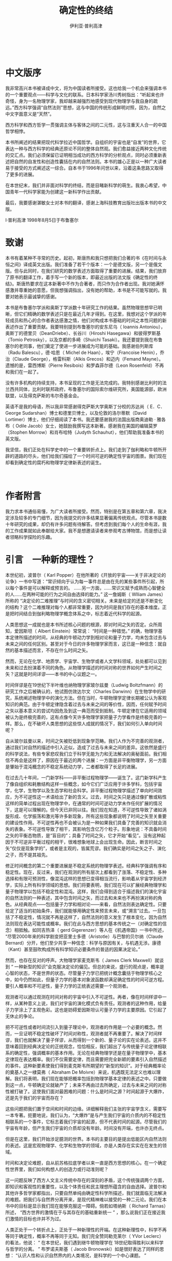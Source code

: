 #+LATEX_CLASS: book
#+LATEX_CLASS_OPTIONS:[11pt,oneside]
#+LATEX_HEADER: \usepackage{book}


#+TITLE: 确定性的终结
#+AUTHOR: 伊利亚·普利高津
#+CREATOR: wanze(<a href="mailto:a358003542@gmail.com">a358003542@gmail.com</a>)
#+DESCRIPTION: 制作者邮箱：a358003542@gmail.com


   　     
* 中文版序
我非常高兴本书被译成中文，将为中国读者所接受。这也给我一个机会来强调本书的一个重要观点——科学与文化的联系。日本科学家汤川秀树指出：“听起来也许奇怪，身为一名物理学家，我却越来越强烈地感受到现代物理学与我自身的疏远。”西方科学强调“自然法则”思想，这与中国的传统形成鲜明对照，因为，自然之中文字面意义是“天然”。

西方科学和西方哲学一贯强调主体与客体之间的二元性，这与注重天人合一的中国哲学相悖。

本书所阐述的结果把现代科学拉近中国哲学。自组织的宇宙也是“自发”的世界，它表达一种与西方科学的经典还原论不同的整体自然观。我们愈益接近两种文化传统的交汇点。我们必须保留已证明相当成功的西方科学的分析观点，同时必须重新表述把自然的自发性和创造性囊括在内的自然法则。本书的雄心正是以一种广大读者易于接受的方式阐述这一综合。自本书于1996年问世以来，沿着这条思路又取得了更多的进展。

在本世纪末，我们并非面对科学的终结，而是目睹新科学的萌生。我衷心希望，中国青年一代科学家能为创建这一新科学作出贡献。

最后，我要感谢湛敏女士对本书的翻译，感谢上海科技教育出版社出版本书的中文版。　   

I·普利高津  1998年8月5日于布鲁塞尔   　     
     　　 
* 致谢   
本书有着某种不寻常的历史。起初，斯唐热和我只想把我们合著的书《在时间与永恒之间》译成英文出版。我们准备了若干个版本：一个是德文版，另一个是俄文版。但与此同时，在我们研究的数学表述方面取得了重要的进展。结果，我们放弃了原书的翻译工作，着手写一个新的版本，即最近出版的法文版《确定性的终结》。斯唐热要求在这本新著中不作为合著者，而只作为合作者出现。我对她满怀感激并尊重她的意愿，但我想强调指出，没有她的帮助，本书是不可能写就的。我要对她表示最诚挚的感谢。

本书是布鲁塞尔学派和奥斯丁学派数十年研究工作的结果。虽然物理思想早已明晰，但它们精确的数学表述只是在最近几年才得到。在这里，我想对这个学派的年轻成员和热心的合作者表达感激之情，他们对构成本书基础的时间之本性问题的新表述作出了重要贡献。我要特别提到布鲁塞尔的安东尼乌（ Ioannis Antoniou），奥斯丁的德里贝（DeanDriebe）、长谷川（Hiroshi Hasegawa）和彼得罗斯基（Tomio Petrosky），以及京都的多崎（Shuichi Tasaki）。我还要提到我在布鲁塞尔的老同事，他们奠定了使进一步进展成为可能的基础。我感谢伯列斯库（Radu Balescu），德·哈恩（ Michel de Haan），埃宁（Francoise Henin），乔治（Claude George），格雷科斯（Alkis Grecos）和迈内（Femand Mayne）。遗憾的是，雷西博斯（Pierre Resibois）和罗森菲尔德（Leon Rosenfeld）不再和我们在一起了。　   

没有许多机构的持续支持，本书呈现的工作是无法完成的。我特别感谢比利时的法兰西共同体，比利时联邦政府，布鲁塞尔的国际索尔维研究所，美国能源部，欧洲联盟，以及得克萨斯的韦尔奇基金会。　   

英语不是我的母语，所以我非常感谢得克萨斯大学奥斯丁分校的苏达尚（ E．C．George Sudarshan）博士和德里贝博士，以及伦敦的洛尔蒂默（David Lortimer）博士，他们仔细阅读了本书。我还要感谢我的法国出版商奥迪勒 · 雅各布（ Odile Jacob）女士，她鼓励我撰写这本新著。感谢我在美国的编辑莫罗（Stophen Morrow）和肖布哈特（Judyth Schauhut），他们帮助我准备本书的英文版。　   

我坚信，我们正处在科学史中的一个重要转折点上。我们走到了伽利略和牛顿所开辟的道路的尽头，他们给我们描绘了一个时间可逆的确定性宇宙的图景。我们现在却看到确定性的腐朽和物理学定律新表述的诞生。   　     

     　　 
* 作者附言     
我力求本书通俗易懂，为广大读者所接受。然而，特别是在第五章和第六章，我决定涉及较多的专门细节，因为我提交的许多结果显著偏离传统观点。尽管本书是数十年研究的成果，却仍有许多问题有待解答。但考虑到我们每个人的生命有涯，我的工作成果就如此奉献给大家。我不是想邀请读者来参观考古博物馆，而是想让读者领略科学探险的乐趣。   　
    　　 
* 引言　一种新的理性？   
本世纪初，波普尔（ Karl Popper）在他所著的《开放的宇宙——关于非决定论的论争》一书中写道：“常识倾向于认为每一事件总是由在先的某些事件所引起，所以每个事件是可以解释或预言的。 ……另一方面，……常识又赋予成熟而心智健全的人……在两种可能的行为之间自由选择的能力。” 这一詹姆斯（ Wlliam James）所称的 “决定论的二难推理”与时间的含义密切相关。未来是给定的还是不断变化的结构？这个二难推理对每个人都非常重要，因为时间是我们存在的基本维度。正是把时间结合到伽利略物理学概念体系之中，标志着近代科学的起源。

人类思想这一成就也是本书所述核心问题的根源，即对时间之矢的否定。众所周知，爱因斯坦（ Albert Einstein）常常说： “时间是一种错觉。” 的确，物理学基本定律所描述的时间，从经典的牛顿动力学到相对论和量子力学，均未包含过去与未来之间的任何区别。甚至对于今日的许多物理学家而言，这已是一种信念：就自然的基本描述而言，不存在什么时间之矢。

然而，无论在化学、地质学、宇宙学、生物学或者人文学科领域，处处都可以见到未来和过去扮演着不同的角色。从物理学描述的时间对称的世界如何产生时间之矢？这就是时间详谬——本书的中心议题之一。

时间佯谬是在19世纪下半叶维也纳物理学家玻尔兹曼（Ludwig Boltzfmann）的研究工作之后被确认的，他试图仿效达尔文（Charles Darwinn）在生物学中的研究，系统阐述物理学中的演化方法。但在当时，牛顿物理学定律长期被公认为客观知识的典范。由于牛顿定律隐含着过去与未来之间的等价性，因而，任何赋予时间之矢以基本意义的尝试均因危及到这一典范而受到抵制。牛顿定律在它适用的领域被认为是终极完善的，这有点像今天许多物理学家把量子力学看作是终极完善的一样。那么，在不破坏人类思想的这些惊人成就的情况下，我们如何引入单向时间呢？

自从玻尔兹曼以来，时间之矢被贬低到现象学范畴。我们人作为不完善的观测者，通过我们对自然的描述中引入近似，造成了过去与未来之间的差异。这依然是盛行的科学说法，有些专家悲叹我们立于科学无能为力和无法解决的奥秘面前。我们相信不再会是这样了，原因在于最近的两个进展：一方面是非平衡物理学，另一方面是肇始于混沌概念的不稳定系统动力学，二者都取得了长足的进展。

在过去几十年间，一门新学科——非平衡过程物理学——诞生了。这门新学科产生了像自组织和耗散结构这样一些概念，如今它们广泛应用于许多学科，包括宇宙学，化学，生物学以及生态学和社会科学。非平衡过程物理学描述了单向时间效应，为不可逆性这一术语给出了新的含义。过去，时间之矢只是通过像扩散或粘性这样的简单过程出现在物理学中，在通常的时间可逆动力学未作任何扩展的情况下，这是可以理解的。但今天已非同以往。我们现在知道，不可逆性导致了诸如涡旋形成、化学振荡和激光等许多新现象，所有这些现象都说明了时间之矢至关重要的建设性作用。不可逆性再也不会被认为是一种如果我们具备了完善的知识就会消失的表象。不可逆性导致了相干，其影响包含亿万个粒子。形象地说：不具备时间之矢的平衡态物质，是“盲目的”；具备了时间之矢，它才开始“看见”。没有这种起因于不可逆非平衡过程的相干，很难想象地球上会出现生命。因此，断言时间之矢“仅仅是现象学的”，或者是主观的，皆属荒谬。我们确实是时间之矢之子、演化之子，而不是其祖先。

修正时间概念的第二个重要进展是不稳定系统的物理学表述。经典科学强调有序和稳定性。现在，反过来，我们在观测的所有层次上都看到了涨落、不稳定性、多种选择和有限可预测性，像混沌这样的思想已变得相当流行，影响着从宇宙学到经济学，实际上所有科学领域的思想。我们将要表明，我们现在可以扩展经典物理学和量子物理学以包括不稳定性和混沌。这样，我们会得到适合于描述我们的演化宇宙的自然法则的一种表述，其中包含时间之矢，而过去和未来也不再扮演对称的角色。从经典观点——包括量子力学和相对论——来看，自然法则表达确定性。只要给定了适当的初始条件，我们就能够用确定性来预言未来，或“溯言”过去。一旦包括了不稳定性，情况就不再是这样了，自然法则的意义发生了根本变化，因为自然法则现在表达可能性或概率。我们在此与西方思想的基本传统之一（对确定性的信念）相抵触。如同吉热泽（ gerd Gigerenzer）等人在《机遇帝国》一书中所述， “尽管2000年来的科学剧变把亚里士多德（Aristotle）与巴黎的贝尔纳（Claude Bernard）分开，他们至少共享一种信念：科学与原因有关，与机遇无涉。康德（Kant）甚至鼓吹构成所有科学知识必要条件的普适的因果决定论。”

然而，也存在反对的呼声。大物理学家麦克斯韦（ James Clerk Maxwell）就谈到 “ 一种新型的知识”会克服决定论的偏见。但总的来说，盛行的观点是，概率是心智的状态，不是世界的状态。尽管量子力学已把统计概念囊括于物理学核心之中，如今仍然如此，但量子力学的基本对象波函数却满足确定性的时间可逆方程。要引人概率和不可逆性，量子力学的正统表述需要一个观测者。

观测者可以通过观测在时间对称的宇宙中引入不可逆性。再者，像在时间样谬中一样，从某种意义上说，我们对宇宙的演化模式负有责任。观测者的这种作用，给量子力学涂上了主观色彩。这也是妨碍爱因斯坦认可量子力学的主要原因。它引起了无休止的争论。

把不可逆性或者时间流引入到量子理论中，观测者的作用是一个必要的概念。然而，一旦证明不稳定性破坏了时间对称性，观测者就不再重要了。解决了时间样谬，我们也就解决了量子佯谬，从而得到一个新的、量子论的实在论表述。这并不意味着回到经典决定论的正统观念，恰恰相反，我们超出了与传统量子论定律相联系的确定性，强调概率的基本作用。无论在经典物理学还是在量子物理学中，基本定律现在表达概率。我们不仅需要定律，而且需要把完全新颖的要素引入自然描述的事件。这种新要素使我们得到麦克斯韦所期望的“新型的知识”。对于经典概率论的奠基人之一棣莫弗（ Abraham De Moivre）来说，机遇既无法定义也难以理解。我们将表明，我们现在能够把概率包括到物理学基本定律的表述之中。只要做到这一点，牛顿确定论就破产了；未来不再由过去所确定，过去与未来之间的对称性被打破了。这使我们面对最困难的问题：什么是时间之源？时间起源于大爆炸，还是先于我们的宇宙而存在？

这些问题把我们置于空间和时间的边缘。详细解释我们主张的宇宙学含义，需要写一本专著。扼要地说，我们认为，“大爆炸”是与产生我们宇宙的介质内的不稳定性相联系的一个事件，它标志着我们宇宙的起源，但不代表时间的起源。尽管我们的宇宙有年龄，但产生我们宇宙的介质却没有年龄。时间没有开端，也许亦无终点。

但是在这里，我们开始涉足臆测的世界。本书的主要目的是提出低能区内自然法则的表述。这是宏观物理学、化学和生物学的领域，亦是人类存在实实在在发生的领域。

时间和决定论难题，自从前苏格拉底学者以来一直是西方思想的核心。在一个确定性世界里，我们如何构想人的创造力或行动准则呢？

这一问题反映了西方人文主义传统中存在的深刻的矛盾，这个传统强调两个方面，即知识和客观性的重要性，以及个体责任和民主理想所蕴含的自由选择。波普尔和其他许多哲学家都指出，只要自然单纯由确定性科学所描述，我们就面临无法解决的难题。把我们与自然界分离开来，是现代精神难以接受的一种二元论。我们在本书中的目标是显示我们现在能够克服这一障碍。倘若如塔纳斯（ Richard Tarnas）所述， “西方世界的激情在于与其存在的基础重新统一 ” ，那么说我们正在接近我们激情的目标也许并不为过。

人类正处于一个转折点上，正处于一种新理性的开端。在这种新理性中，科学不再等同于确定性，概率不再等同于无知。我们完全赞同勒克莱尔（ YVor Leclerc）的看法，他说： “ 在本世纪，我们遇到继牛顿物理学在 18世纪取得胜利以来科学与哲学的分离。 ” 布罗诺夫斯基（ Jacob Bronowski）如是很好表达了同样的思想： “认识人性和认识自然界内的人类境况，是科学的一个中心课题。 ”　

在本世纪末，常常有人问科学的未来可能是什么样子。对于某些人，比如霍金（ Stephen　 W．Hawking），他在所著的《时间简史》中指出，我们接近终结，即到了接近了解 “ 上帝意志 ” 的时刻。相反，我们认为，我们确实处于一个新科学时代的开端。我们正在目睹一种科学的诞生，这种科学不再局限于理想化和简单化情形，而是反映现实世界的复杂性，它把我们和我们的创造性都视为在自然的所有层次上呈现出来的一个基本趋势。   　     


* 伊壁鸠鲁的二难推理  　 
宇宙是否由确定性定律所支配？时间的本质是什么？这些问题在西方理性的萌发时期即已被前苏格拉底学者阐述过了。2500年之后，它们依然与我们同在。然而，与混沌和不稳定性相联系的物理学和数学最新进展，却开辟了不同的研究道路。我们正开始用一种新的观点审视这些涉及到人类在自然界中的地位的难题。我们现在可以避开过去的那些矛盾了。　

希腊哲学家伊壁鸠鲁（Epicurus）第一个表述了一个根本性的二难推理。作为德谟克利特（Democritus）的追随者，他认为世界由原子和虚空组成。而且，他断言原子以相同的速度平行地通过虚空下落。那么，它们怎么发生碰撞？与原子的组合密切相关的新奇性又如何出现呢？对伊壁鸠鲁来说，科学的问题、自然的可理解性问题以及人的命运问题是不可分离的。在确定性的原子世界里，人类自由的含义是什么呢？伊壁鸠鲁在给梅内苏斯（Meneceus）的信中写道： “我们的意志是自主的和独立的，我们可以赞扬它或指责它。因此，为了保持我们的自由，保持对神的信仰比成为物理学家命运的奴隶更好。前者给予我们通过预言和牺牲以赢得神的仁慈的希望；后者相反，它带来一种不可抗拒的必然性。 ” 这一引语听上去是多么现代呀！西方传统中最伟大的思想家们，像康德。怀特海（ Alfred North Whitehead）和海德格尔(Martin Heidegger），都一而再地感到，他们不得不在异化的科学与反科学的哲学之间作出悲剧性的选择。他们试图找到一些折衷办法，但没有一个办法证明令人满意。　   

伊壁鸠鲁认为，他找到了解决这个二难推理困境的办法，他称之为倾向。卢克莱修（ Lucretius）指出： “当一些物体因它们自身的重量而通过虚空直线下落，在十分不确定的时间和不确定的地点，它们就会稍稍偏离其轨道，称之为改变了方向是恰如其分的。 ”然而，没有任何机制可以解释这种倾向。毫不奇怪，它总是被看作是一种外来的、随意的因素。　   

但我们的确需要这种新奇性吗？照波普尔的理解，对于赫拉克利特（ Heraclitus）来说， “ 真理就是抓住自然的基本演化，即把它作为内在的无限之物，作为它自身的过程加以表述 ” 。巴门尼德（ Palmnides）则持相反观点。他在其关于存在独特实在的名诗中写道： “ 它不是过去，也不是将来，正是现在，才是一切。 ”　   

有趣的是，伊壁鸠鲁的倾向在本世纪的科学中反复出现。爱因斯坦在他关于光子发射与原子能级间跃迁的经典论文（1916）里，清楚地表达了他对科学确定论的信念，尽管他假设这些发射由机遇所支配。

希腊哲学不能解决这个二难推理。柏拉图（Plato）将真理与存在联系在一起，即与演化之外不变的实在相联系。然而他感到了这种状况的二难特征，因为它贬低生命和思想。在《智者篇》中，柏拉图断言我们既需要存在也需要演化。　   

这种二元性直到现在仍在困扰着西方思想。如法国哲学家瓦尔（ Jean Wahl）所强调的，西方哲学史总的来说是一个不愉快的历史，其特征是在作为自动机的世界与上帝主宰宇宙的神学之间不断地摇摆。两者都是确定论形式。　   

这场争论在 18世纪随着 “ 自然法则 ”的发现发生了转折。最重要的例子就是牛顿的力和加速度关系定律。这一定律是确定性的，更重要的是，它是时间可逆的。一旦知道了初始条件，我们既可以推算出所有的后继状态，也可以推演出先前的状态。此外，过去和未来扮演着相同的角色，因为牛顿定律在时间 t → -t反演下具有不变性。这导致了拉普拉斯妖的出现：拉普拉斯（Pierre-Simon de Laplace）想象这个小妖有能力去观察宇宙的现今状态并预言其演化。

众所周知，牛顿定律在 20世纪已被量子力学和相对论所取代。然而牛顿定律的基本特性——确定性和时间对称性——却幸存下来。不错，量子力学不再涉及轨道而是与波函数相关（参见本章第 IV节和第六章），但重要的是，我们注意到量子力学的基本方程式薛定谔方程同样是确定性的和时间可逆的。　   

依靠此种方程，自然法则导致了确定性。一旦初始条件给定，一切都是确定了的。自然是一个至少在原则上我们可以控制的自动机。新奇性、选择和自发行为仅仅从人类的角度来看是真实的。　 

许多历史学家认为，在这种自然观中， 17世纪作为全能立法者的基督教上帝扮演了一个基本角色。神学和科学都对此表示许可。莱布尼兹（Gottfried von Leibniz）写道： “ 对一点点物质，如上帝之目那样锐利的眼睛可以洞察宇宙中事物的整个过程，包括那些现存的、过去的和未来将发生的。 ”自然之确定性定律的发现，就这样引导人们的知识更接近于神授的。不受时间影响的观点。　   

受确定性时间可逆定律支配的被动自然概念对西方世界来说是非常明确的。在中国和日本，自然意味着“天然”。李约瑟（ Joseph Needham）在其杰作《东方与西方的科学和社会》中用反语告诉我们，中国学者欢呼耶稣会士宣告现代科学的胜利。对他们来说，自然受简单、可知的法则所支配的思想简直是人类中心蠢行的范例。按照中国传统，自然是自发的和谐；所以，谈论 “ 自然法则 ” 就是让某种外部权威凌驾于自然之上。　   

在给伟大的印度诗人泰戈尔（ Rabindranath Tagore）的信中，爱因斯坦写道：如果月亮在其环绕地球运行的永恒运动中被赋予自我意识，它就会完全确信，它是按照自己的决定在其轨道上一直运行下去。　   

这样，会有一个具有更高的洞察力和更完备智力的存在物，注视着人和人的所作所为，嘲笑人以为他按照自己的自由意志而行动的错觉。　   

这就是我的信条，尽管我非常清楚它不完全是可论证的。如果有人想到了最后一个精确知道和了解的结论，那将几乎没有能不受那种观点影响的人类个体，只要他的自爱不进行干扰。人防止自己被认为是宇宙过程中的一个无能为力的客体。但发生的合法性，例如它在无机界中多多少少地展露出来的，会停止在我们大脑的活动中起作用吗？　   

对爱因斯坦来说，这似乎是与科学成就相一致的唯一主张。但这一结论现在如同它对伊壁鸠鲁一样难以接受。时间是我们基本的存在维度。自从19世纪以来，哲学变得越来越以时间为中心，我们在黑格尔（Georg Wilhelm Hegel）、胡塞尔（Edmund Husserl）、詹姆斯、柏格森（Henri Bergson）、海德格尔和怀特海等人的工作中不难看到这一点。对于像爱因斯坦这样的物理学家来说，这个难题已经解决了。但对哲学家而言，在人类存在的最基本意义上，它仍是认识论的中心问题。

波普尔在《开放的宇宙——关于非决定论的论争》中写道：“我认为，拉普拉斯决定论似乎是由物理学中自明的确定论理论及它们那令人难以置信的成功所巩固的，它是我们认识和确证人的自由本性、创造性和责任中最顽固、最严重的困难。”对波普尔来说，“时间和变化的实在性是实在论的症结。”　   

柏格森在一篇短文“可能与现实’中质问：“时间的角色是什么？……时间阻止了所有事物同时给出。……它难道不是创造性和选择的载体吗？时间的存在难道不是自然界中非决定论的证明吗？”对波普尔和柏格森而言，我们需要“非决定论”。但在决定论之外我们还能怎么做呢？詹姆斯在“决定论的困境”一文中透彻地分析了这一困难。”决定论符合于精确定义的机械论，就像被牛顿、薛定谔和爱因斯坦所表述的自然法则所显示的那样，它是“可数学化的”。相反，对决定论的偏离似乎是引入了像机会或者机遇这样一些拟人的概念。　   

时间可逆的物理学观点与以时间为中心的哲学之间的矛盾，已经导致了一场公开的冲突。如果科学不能将人的经验的一些基本方面结合在一起，那么科学的目的是什么呢？海德格尔的反科学态度是众所周知的。尼采（ Friedrich Nietzsche）断言，没有事实，只有解释。瑟尔（John R．Searle）指出，后现代哲学以其解构观点对西方关于真理性、客观性和实在性的传统提出了挑战。此外，演化和事件在我们关于自然的描述中的作用稳步增加。那么，我们怎么维持时间可逆的物理学观点呢？　   

1994年10月，《科学美国人》杂志出了一期 “ 宇宙中的生命 ”专刊。在所有层次上，无论是宇宙学、地质学、生物学，还是人类社会，我们都看到了与不稳定性和涨落相关的演化过程。因而我们不能回避这个问题：这些演化模式如何建立在物理学基本定律的基础之上？只有一篇由著名物理学家温伯格（ Steven  Weinberg）写的文章，与这一问题有关。他写道： “我们虽然喜欢采用一种统一的自然现，但在宇宙中智慧生命的作用中仍遇到一个棘手的二元论。 ……一方面，薛定谔方程以一种完美的确定论方法描述了任何系统的波函数如何随时间而变化；另一方面，相当不同的一个方面，当有人进行测量时，又有一组原则规定如何用波函数推算各种可能结局的概率。”　   

难道这表明，通过我们的测量，我们能回到宇宙演化的初始状态吗？温伯格谈到一个棘手的二元性，一种在现在的许多出版物中都能找到的观点。例如，霍金在《时间简史》中鼓吹一种宇宙学的纯粹几何学解释。简括言之，时间就是空间的机遇。但霍金也明白这一解释是不够的。我们需要一个时间之矢来研究智慧生命。因此，像其他许多宇宙学家一样，霍金引入了所谓人存原理。但这一原理与伊壁鸠鲁的倾向一样武断，霍金对于人存原理如何能从静态的几何宇宙中产生出来没有作任何说明。　   

如上所述，爱因斯坦试图以我们被视为纯粹的自动机为代价，来维护包括人类在内的自然的统一。这也是斯宾诺莎（ Baruch  Spinoza）的观点。但也是在 17世纪，笛卡儿（Rene Descartes）提出了另一种途径，它涉及二元论的概念：一方面是由几何学描述的物质res extensa（广延物）；另一方面是与res cogitans（思想物）相联系的心智。 “笛卡儿通过这种方法阐述了简单物理系统（如无摩擦的摆）的行为与人脑的运作之间的显著差异。奇怪的是，人存原理把我们带回到了笛卡儿的二元论。　   

在《皇帝的新意》中，彭罗斯（ Roger Penrose）写道： “ 正是我们目前缺乏对物理学基本定律的认识，妨碍了我们用物理学或逻辑学术语去掌握 ‘ 心智 ’ 这一概念。 ”我们相信彭罗斯是对的：我们需要一种物理学基本定律的新表述。自然的演化方面必须用物理学基本定律来表达。只有这样，我们才能给伊壁鸠鲁的二难推理一个满意的回答。非决定论和时间不对称都必须在动力学中找到原因。那些不包含这些特征的表述是不完备的，正如那些忽略引力或电磁相互作用的物理学表述一样不完备。　   

概率在从经济学到遗传学的大多数学科中起着至关重要的作用。然而，认为概率不过是一种心智状态的思想依然存在。我们现在必须走得更远，必须显示概率如何进入物理学（不管是经典物理学还是量子物理学）基本定律。目前，提出自然法则的新表述是可能的。我们通过提出新表述获得了更能接受的描述，在这一描述中有自然法则的位置，也有新奇性和创造性的位置。　   

本章开头，我们提到过前苏格拉底学者。事实上，我们受益于人类历史形成以来古希腊人的两个理念：第一，是自然的“可理解性”，或用怀特海的话：“建立一个有条理的、逻辑的、关于普遍思想的必不可少的系统，使我们经验的每个要素都能得到解释。”第二，是建立在人的自由、创造性和责任感前提之上的民主思想。只要科学仍将自然描述为一架自动机，那么，这两个理念就是相互矛盾的。这正是我们要着手克服的矛盾。　   
　　
** II   
在第1节里，我们强调了时间和决定论难题形成了科学与哲学之间，或换言之，斯诺（C．P．Snow）的 “ 两种文化 ” 之间的分界线。但科学远不是坚如磐石的集团。事实上， 19世纪给我们留下了双重遗产：诸如牛顿定律那样描述了一个时间可逆宇宙的自然定律；以及与熵相关联的一种演化描述。

熵是热力学的一个重要组成部分，热力学是专门研究有时间方向的不可逆过程的一门学科。每个人在某种程度上都熟悉这些不可逆过程，像放射性衰变，或者是使流体的流动变慢的粘性。在时间可逆过程中，例如无摩擦摆的运动，未来和过去起着相同的作用（我们可以用未来的“ +t ” 替换过去的 “ -t ”）；不可逆过程与可逆过程相反，它有一个时间方向。过去准备的一块放射性物质会在将来消失。由于粘性，液体的流动将会随时间变慢。　   

时间方向的原初作用在我们研究的宏观层次上，如化学反应或输运过程中，是很明显的。我们从会起反应的化学化合物开始。随着时间的推移，它们达到平衡，反应停止。与此相似，如果我们从一种不均匀的状态开始，扩散会将该系统引致均匀。太阳辐射就是不可逆核过程的结果。如果不考虑不计其数的决定天气和气候变化的不可逆过程，就不可能对生态圈进行描述。自然界既包括时间可逆过程，又包括时间不可逆过程，但公平地说，不可逆过程是常规，而可逆过程是例外。可逆过程对应于理想化：我们必须忽略摩擦以使摆可逆地摆动。此种理想化是成问题的，因为自然界中不存在绝对的虚空。如上所述，时间可逆过程由不因时间反演而改变的运动方程所描述，经典力学中的牛顿方程或量子力学中的薛定谔方程皆如此。然而对不可逆过程而言，我们需要一个打破时间对称性的描述。　   

可逆过程和不可逆过程之间的差异，是通过与所谓热力学第二定律相联系的熵的概念引入的。早在 1865年熵就由克劳修斯（Rudolf  Julius Clausius）所定义（熵在希腊文中就指 “ 演化 ” ）。按照热力学第二定律，不可逆过程产生熵。相反，可逆过程使熵保持不变。　   

我们将反复回到这个第二定律上来。现在，我们先回忆一下克劳修斯著名的表述：“宇宙的能量守恒。宇宙的熵增加。”熵的增加为发生在宇宙中的不可逆过程所致。克劳修斯的陈述是第一个以不可逆过程的存在为基础的宇宙演化观点的表述。爱丁顿（ Arthur  Stanley Eddington）把熵称作 “ 时间之矢 ”。但从物理学基本定律来看，却不应当存在任何不可逆过程。因此，我们看到，我们从19世纪继承了两个相互矛盾的自然观，即以动力学定律为基础的时间可逆观点和以熵为基础的演化观点。怎样调和这些矛盾的观点呢？过了这么多年，这个难题依然与我们同在。　   

对维也纳物理学家玻尔兹曼来说，19世纪是达尔文的世纪。达尔文在这个世纪把生命确立为一个永无终结的进化过程的结果，从而将演化置于我们对自然的认识的中心。然而，对大多数物理学家来说，玻尔兹曼的名字如今却与和达尔文的结论完全对立的结论联系在一起：玻尔兹曼被错怪为证明了不可逆性仅仅是一种错觉。玻尔兹曼的悲剧在于，试图在物理学中取得达尔文在生物学中取得的成就 —— 却陷于绝境。　

乍看起来，19世纪的这两个巨人所用方法的相似之处是很显著的。达尔文表明，如果我们从研究群体而不是从研究个体开始，就可以理解依赖于选择压力的个体易变性如何产生漂变。对应地，玻尔兹曼认为，从个体的动力学轨道开始，我们就不能理解热力学第二定律及其所预言的熵的自发增加；我们必须从大的粒子群体开始。熵增是这些粒子间大量碰撞造成的全局漂变。　   

1872年，玻尔兹曼发表了著名的H定理，它包括熵的一个微观类似物H函数。H定理说明每一个瞬间都会改变粒子速度的碰撞的结果。它表明，碰撞导致粒子群体的速度分布接近于平衡态（这被称为麦克斯韦一玻尔兹曼分布）。随着粒子群体趋近平衡态，玻尔兹曼的H函数减小，且在平衡态时达到其最小值，这个最小值意味着碰撞不再改变速度的分布。所以，对玻尔兹曼而言，粒子碰撞就是导致系统平衡的机理。　   

玻尔兹曼和达尔文都用对群体的研究取代了对“个体”的研究，并表明细微的变化（个体的易变性或微观的碰撞）在发生了一段长时间之后会在一个集体层次上产生进化。（在后面的章节里，我们还要回到群体的作用上来。）恰如生物进化不能在个体层次上加以定义，时间流也是一个全局的性质（参见第五、第六章）。但在达尔文力图解释新物种的出现时，玻尔兹曼描述了趋向于平衡和均匀的演化。意味深长的是，这两种理论的命运呈鲜明对照。达尔文的进化论顶住猛烈的攻击而获胜，它仍然是我们认识生命的基础。相反，玻尔兹曼对不可逆性的解释却屈服于对它的批评，玻尔兹曼逐渐被迫退缩了。他不能排除“反热力学”进化的可能性，这种进化是熵减少和非均匀性自发增加（而不是被抹平）的结果。　   

玻尔兹曼所面临的局面确实是激动人心的。他确信，为了认识自然，我们必须包括进化的特征，并且热力学第二定律所描述的不可逆性是迈向这一方向的关键一步。然而他又是动力学优良传统的继承人，认识到这个传统阻碍了他赋予时间之矢一个微观意义。　   

从今天的有利观点来看，玻尔兹曼必须在他那物理学应当认识演化的信念和他对物理学传统的忠诚之间作出选择，这显得特别痛心。他的尝试以失败告终的事实在今天看来不言而喻。每个大学生都学过，轨道是时间可逆的，它允许未来和过去没有差别。正如庞加莱（ Hedri Poincare）所述，靠时间可逆过程的轨道来解释不可逆性，虽然努力不计其数，但显然是一个纯粹的逻辑错误。假设我们将所有分子的速度符号都颠倒过来，于是系统进入它自己的 “ 过去 ” 。即使熵在速度反演之前是增加的，现在它也将会减少。这就是洛施密特（ Joseph Loschmidt）的速度反演佯谬，它是玻尔兹曼不能排除反热力学行为的原因。面对严厉的批评，玻尔兹曼用一个基于我们缺乏信息的概率的解释取代了他对热力学第二定律的微观解释。　   

在由大量的分子（ $10^23$ 个或阿伏伽德罗常量数量级）形成的复杂系统中，如气体或液体，显然我们不能计算每一个分子的行为。因此，玻尔兹曼引入了一个假设，即此种系统的所有微观状态都具有相同的先验概率。差异与由温度、压强和其他参量所描述的宏观状态有关。玻尔兹曼用计算产生宏观状态的微观状态的数量来定义每一个宏观状态的概率。　   

玻尔兹曼可能让我们想象，例如，一个容器被分成彼此相通的两个相等的室，这个容器包含了数目众多的分子，设为N个。尽管我们不能跟踪每一个分子的轨迹，但通过测量一个宏观量，如每个室的压强，我们可以确定它所包含的分子数目。我们还可以设一个起点，即物理学家通常所称的 “ 初态 ”，这里，两个室中的一个几乎是空的，我们能预期观察到什么呢？随着时间的推移，分子将向那个空室迁移。事实上，绝大多数所有可能的微观状态相当于那种每个室包含相同数目分子的宏观状况。这些状态就相当于平衡态，即两个室的压强相等。一旦达到了这种状态，分子将会继续从一个室迁移到另一个室，但平均来说，迁移到右室和迁移到左室的分子数将是相等的。撇开一些小的、短暂的涨落不谈，两个室中的分子数将随时间保持不变，平衡态将得以保持。不过，在这种论证中有一个根本的弱点，即自发的、长时期偏离平衡态并非是不可能的，纵如玻尔兹曼所言乃是 “ 不大可能的 ” 。　   

玻尔兹曼以概率为基础的解释，使我们观察的宏观特征成为我们观察到的不可逆性的原因。假如我们能够跟踪分子的个体运动，就会看到一个时间可逆的系统，这个系统中每个分子都遵从牛顿物理学定律。因为我们只能描述每个室中的分子的数目，所以，我们认为系统逐渐向平衡态演化。按照这种解释，不可逆性不是自然的基本法则，而仅仅是我们观察到的、近似的宏观特征的结果。　   
策梅洛（ Ernst Zermelo）引证庞加莱复规定理对玻尔兹曼论证洛施密特反演佯谬提出了批评。这一定理指出，如果我们等待足够长的时间，就会观察到动力系统自发地回归我们希望接近初态的一种状态。物理学家斯莫卢霍夫斯基（Roman Smoluchowki）断言， “ 如果我们的观察延续不可计数长的时间，一切过程都将表现出是可逆的。 ”这直接适用于玻尔兹曼的二室模型。经过足够长的时间以后，初始时的空室又会变成空的。不可逆性仅仅相当于一种不具有任何根本性意义的表象。　   

我们现在回到第I节中所讨论的情况。我们所以与宇宙的演化特征相关，是由于我们自己的近似，要使这样一种论证可信，使不可逆性成为我们的近似的结果，第一步就是把第二定律的结果当作是无足轻重的和显而易见的。盖尔曼（Murray Gell－Mann）在他的近著《夸克和美洲豹》中写道：［对不可逆性的〕解释是，将钉子和便士混合起来的方法比把它们分开的方法更多；将花生酱和果冻相互混杂在一起的方法比将它们完全分离的方法多得多；把氧气和氮气混合起来的方法比把它们分离开来的方法更多。推而广之，机遇在起作用，具有某种秩序的封闭系统将很可能向提供了如此之多概率的无序转变。如何计算这些概率呢？一个被精确描述的全封闭系统可以以很多状态存在，这些状态被称为微观态。在量子力学中，这些态被理解为系统可能的量子态。这些微观态按照粗粒化所区分的不同性质而分类（有时称为宏观态）。于是，给定宏观态中的微观态被看作是等价的，它们只在数目上起作用。……　   

熵与信息密切相关。事实上，熵可以被认为是无知的量度。当只知道系统处于一个给定的宏观态时，这个宏观态的熵表征其中微观态无知的程度，但要计算出附加的信息量就需要对其进行详细说明，将宏观态中的所有微观态都看作同样概然的。

类似的论证可以在许多讨论时间之矢的书中找到。我们认为这些论证都是站不住脚的。它们暗示了正是我们的无知，我们的粗粒化，导致了第二定律。对于一个消息灵通的观察者，如麦克斯韦所想象的“妖”，这个世界表现得完全地时间可逆。我们似乎是时间之父，演化之父，而不是时间之子。无论我们实验的精度如何，不可逆性总是存在。这表明，那种把这些性质归因于不完备信息的观点不足为信。值得注意的是，普朗克（ Max Plank）早就反对描述第二定律的不完备信息的观点。他在《论热力学》一书中写道：

第二定律的有效性以种种方式依赖于进行观测或实验的物理学家或化学家的技能，这种假设是荒唐的。第二定律的主旨与实验无关；这个定律简明指出，自然界中存在一个量，它总是在所有自然过程中以同样方式变化。

这一普遍形式所述的观点可能正确，亦可能不正确；但无论它正确与否，它将依然如此，不管地球上是否存在思考和观测的生物，以及假定他们存在，亦不管他们是否能够以1位、2位乃至100位小数点的精度测量物理或化学过程的细节。这个定律的局限（如果有的话），必定同它的基本思想一样，存在于相同的范畴之中，存在于受观测的自然，而不在于观测者。这个定律的演绎所要求的人的经验是无足轻重的；因为，事实上，它是我们获取自然法则知识的唯一途径。　   

然而，普朗克的观点仍然是孤立的。我们讲过，大多数科学家都把第二定律看作近似的结果，或看作主体观点向物理世界的入侵。玻恩（ Max  Born）就在一句名言里断言， “不可逆性是无知介入物理学基本定律的后果。 ”　   

我们认为，用传统方式表述的物理学定律描述了一个理想化的、稳定的世界，一个与我们所生活的动荡的、演化的世界完全不同的世界。抛弃不可逆性平庸化的主要原因是，我们不再把时间之矢仅仅与无序增加相联系了。非平衡物理学和非平衡化学的最新进展就指向了相反的方向。它们明确表明，时间之矢是秩序的源泉。这在19世纪以来就已周知的诸如热扩散这样的简单实验中已经表现得很清楚了。我们考察一个包含两个组分（氢气和氮气）的容器，加热容器的一端而冷却另一端（见图1.1）。当其中一个组分充满热的部分而另一个组分充满冷的部分时，系统演化到一个定态。不可逆的热流产生的熵导致建序过程，这种过程离开热流是不可能发生的。不可逆性既导致有序也导致无序。　   

不可逆性的这种建设性作用在非平衡导致新形式的相干那种远离平衡的情况中甚至更为显著。（在第二章，我们要回到非平衡物理学。）我们现在知道，正是通过与时间之矢相联系的不可逆过程，自然才达到其优美和复杂之至的结构，生命只有在非平衡的宇宙中才有可能出现。非平衡导出了一些概念，这些概念我们将在第二章详细介绍，如自组织和耗散结构。在《从存在到演化》一书中，基于过去数十年非平衡物理学和非平衡化学的显著发展，我们总结了以下的结论：　   

1. 不可逆过程（与时间之矢相关）像物理学基本定律描述的可逆过程一样真实，它们并非相当于加在基本定律上的近似。　   
2. 不可逆过程在自然中起着基本的建设性作用。　   

这些概念对关于动力学系统的新潮思想有什么影响呢？玻尔兹曼十分清楚，在经典动力学中根本不存在不可逆性的类似物，于是，他断言，不可逆性只能从关于我们宇宙早期阶段的假定中导出。我们可以维持我们对动力学的通常表述，但我们必须用适当的初始条件来补充它们。在这种观点看来，原初宇宙是非常有组织的，从而处于一种不大可能的状态——一种许多近著中仍然接受的看法。我们宇宙中盛行的初始条件导致许多有意义的、基本上悬而未决的难题（见第八章），但我们认为玻尔兹曼的论证不再站得住脚了。不管过去如何，目前存在着两类过程：现有动力学的应用已证明很成功的时间可逆过程（亦即在经典力学中月球的运动或在量子力学中氢原子的运动），以及过去和未来之间存在不对称性的不可逆过程（如加热情形）。我们的目标是提出一种新的物理学表述，它与任何宇宙学考虑无关地解释这些性态之间的差异。对于不稳定系统和热力学系统，这确实可以做到。我们可以克服时间可逆动力学定律与以熵为基础的自然演化观之间表面上的矛盾。但我们不要超越我们自己。　   

大约 200年前，拉格朗日（Jossph－Louis Lagrange）以牛顿定律为基础把分析力学描述为数学的一个分支，在法国科学文献中，它常被称作 “ 理性力学 ”。在这种意义上，牛顿定律确定了理性的定律并代表一种绝对普遍性真理。自从有了量子力学和相对论，我们开始知道这并不是那么回事。现在，将类似的绝对真理地位赋予量子理论的诱惑又很强烈。在《夸克和美洲豹》一书中，盖尔曼断言， “ 量子力学不仅仅是一个理论，它更是所有当代物理学都必须适合的框架。 ” 真的是这样吗？我已故的朋友罗森菲尔德（ Leon Rosenfeld）指出： “每一个理论都是以通过数学的理想化所表达的物理概念为基础的，它们被引进用以给出对物理现象的恰当描述。如果不知道其有效范围，没有一个物理概念是被充分定义的。 ”　   

我们将要描述的，正是物理学基本概念，诸如经典力学中的轨道或量子理论中的波函数，所需的这一“有效范围”。这些界限与我们将在下一节中简要介绍的不稳定性和混沌概念是相关的。一旦我们包括了这些概念，就得到了自然法则的新表述。这个法则不再建立于确定性定律情形下的确定性，而是建立于概率之上。而且，在这种概率表述中，时间对称性被打破了。宇宙的演化特性必然在物理学基本定律之中得到反映。记住怀特海所叙述的关于自然可理解性的思想（见第1节）：我们经验中的每一个要素都必须被包括在一个由普遍概念组成的连贯系统中。以这种自然法则的重新表述为基础，我们现在就可以完成玻尔兹曼在一个多世纪前所开拓的工作。　   

值得注意的是，许多大数学家，如波莱尔（ Emile Borel），也明白有必要克服决定论。波莱尔指出，对孤立系统（如月球-地球系统）的考察总是理想化作法，只要我们离开这一还原论观点，决定论就会垮台。 ”这正是我们的研究所要显示的。　   

** III　   
每个人在一定程度上都熟悉稳定系统和不稳定系统的区别。例如，考虑一个摆，假设它最初处在平衡态，此时它的势能最小。若小小的扰动之后它返回平衡态（参见图 1．2），这系统表示一个稳定平衡态。相反，若我们把一支铅笔用头部立起来，则最小的扰动都会使它倒下，这给我们一个不稳定平衡态的模型。　   
　　在稳定运动和不稳定运动之间有一个基本的差别。简言之，稳定动力学系统是初始条件的小变化产生相应小影响的系统；但对一大类动力学系统来说，初始条件的小扰动会随时间被放大。混沌系统是不稳定运动的极端例子，因为不同初始条件确认的轨道，不管多么接近，都会随时间推移指数地发散。这就叫 “ 对初始条件的敏感性 ” 。一个通过混沌而放大的经典例证是 “ 蝴蝶效应 ” ：蝴蝶在亚马孙流域扇动它的翅膀就可能影响到美国的天气。我们在后面还会看到混沌系统的一些例子（参见第三章和第四章）。　   
　　确定性混沌这一术语也已进入混沌系统的讨论。如牛顿动力学中的情形所示，运动方程确实是确定性的，即使某个特定的结局是貌似随机的。不稳定性这一重要角色的发现，导致了以前当作是一个封闭学科的经典动力学的复苏。事实上，直到最近，牛顿定律所描述的所有系统都被认为是相似的。当然，众所周知，下落石头的轨道问题比“三体问题”，如太阳、地球和木星的环绕问题，要容易解决得多。然而这一问题更多地被认为是一个单纯的计算问题。到 19世纪末，庞加莱才表明事实并非如此。问题取决于动力学系统是否稳定而有根本的差异。　   
　　我们提到了混沌系统，但还有其他类型的不稳定性有待考察。让我们首先用定性的术语，在不稳定性导致动力学定律范围扩展的意义上进行描述。在经典动力学中，初始条件由位置 q和速度v（或者动量p）确定。[注]    
　　一旦这些量已知，我们就可以用牛顿定律（或任何其他的动力学等效表述）来确定轨道。我们可以在坐标和动量所形成的空间中用点（q 0 ,p 0 ）表示动力学状态，这就是相空间（图1．3）。除了考虑单个系统，我们也可以考虑一簇系统 ——“ 系综 ” ，它自本世纪初爱因斯坦和吉布斯（ Josiah　   
　　Willard Gibbs）的先驱性工作以来被如是称呼。　   
　　[注]为简便起见，甚至我们考虑的系统由多个粒子组成时，我们仍使用一个字母。　   
　　在这里，复述一下吉布斯的《统计力学基本原理》一书著名前言中的部分内容是有益的：　   
　　我们可以想象许多性质相同的系统，这些系统在给定时刻的构造和速度不同，不仅仅是细微地不同，而且它所以不同乃是为了包含每一种可想象的构造和速度组合。我们在此提出问题，不是通过相继的构造跟踪一个特定系统，而是确定整个系统在任何给定时刻如何分布于各种可信的构造和速度之中，其时分布已形成了一段时间。……　   
　　经验上确定的热力学定律表达大量粒子系统的近似的、可能的行为，或更准确地说，它们把此种系统的力学定律表达为好似多个人，这些人没有本事把握与单个粒子相关的数量级的量，他们也不能足够多地重复其实验，以获得哪怕是最可能的结果。　   
　　吉布斯通过系综方法把群体动力学引入了物理学。系综由相空间中的点“云”来描述（参见图 1．4）。这种点云由一个有简单物理解释的函数 ρ （ q，p，t）来描述：即在时刻t，在一个围绕着点（q，p）的相空间小区域内找到一个点的概率。轨道对应于一种特殊情形，其中函数 ρ 除在点（ q 0 ，p 0 ）以外处处都为零，这种状况由 ρ 的一个特殊形式来描述。那些除了在一个点外，在其他各处都为零的函数叫做狄拉克函数 δ （ x）。函数 δ （ x－x 0 ）对所有x ≠ x 0 的点都为零。因此，对零时刻的单个轨道来说，分布函数 ρ 的形式是 ρ ＝ δ （ q-q 0 ） δ （ p－p 0 ）。[注]以后我们还会回到 δ （ x）函数的特性上来。　   
　　[注]我们取x=x 0 时，函数 δ （ x-x 0 ）向无穷大发散。所以，与连续函数x或Sinx相比， δ 函数具有 “ 反常的 ” 特性。它被称为广义函数或广义分布（不要与概率分布 ρ 相混淆）。广义函数往往与检验函数中 φ （ x）一同使用，检验函数亦是连续函数[即 ∫ dx φ (x) δ (x-x 0 )= φ (x 0 )]。还应注意，在时刻t，对于以速度p 0 /m运动的自由粒子，我们有概率 ρ = δ (p-p 0 ) δ (q-q 0 -p 0 t/m),    
　　因为动量保持不变，坐标随时间呈线性变化。这两个描述层次， “ 个体 ” 层次（对应于单个轨道）和 “ 统计 ” 层次（对应于系综）是等价的。　   
　　但是如吉布斯所清楚阐述的，当得不到精确的初始条件时，系综的方法不过是一个方便的计算工具而已。在他们看来，概率表达的是无知，是信息不足。甚至从动力学观点来看，对个体轨道和概率分布的讨论总是被认为是等价的问题。我们可以从个体轨道出发，然后推出概率函数的演化，反之亦然。概率ρ只是对应于轨道的叠加，并不导出任何新的特性。　   
　　真的总是如此吗？这对我们不期待任何不可逆性的简单稳定系统来说的确是如此。吉布斯和爱因斯坦是对的，个体观点（就轨道而言）和统计观点（就概率而言）是等价的。这很容易证实，我们将在第五章回到这一点上来。不过，这对不稳定系统来说也是对的吗？在分子水平上涉及不可逆过程的所有理论，如玻尔兹曼的动理学理论，这些理论都涉及概率而不涉及轨道，又会怎样呢？这又是因为我们的近似，我们的粗粒化吗？那我们如何解释动理学理论对稀薄气体诸如热导率和扩散等许多性质定量预言的成功，所有这些都被实验所证实呢？　   
　　庞加莱对动理学理论的成功倍加赞许，他写道：“也许气体动理学理论会作为一种模型使用……物理学定律将有一种全新的形式，它们将具有统计的特征。”这确实是先知之言。玻尔兹曼引进概率作为经验工具，这是特别大胆的一步。 100多年以后的现在，我们开始理解概率概念在我们从动力学走向热力学时如何形成。不稳定性破坏了描述的个体层次与统计层次的等价性，于是概率获得了一个内在的动力学意义。这一认识导出了一种新型物理学，即本书的主题 —— 群体物理学。　   
　　要解释我们说的是什么含义，考虑一个简化的混沌例子。假设在如图 1．4所示的相空间内，我们有两种记为+或-的运动（亦即运动 “ 上 ” 域 “ 下 ” ），这样我们就有两种用图 1．5和图1．6表示的情形。在图1．5中，相空间里有两个不同的区域，一个对应于运动-，另一个对应于运动+。若我们不管靠近边界的区域，则每一个`-　   
　　被- 包围，每一个+ 被+　   
　　包围，这对应于稳定系统。初始条件的小变化不改变结果。　   
　　相反，在图 1．6中，每一个+    
　　被-    
　　包围，反之亦然。初始条件的微小变化被放大，故这个系统是不稳定的。这种不稳定性的一个首要结果是，现在轨道变得理想化了。我们不再能准备单一轨道，因为这意味着无限的精度。对稳定系统而言，这没有什么意义，但对于具有对初始条件敏感性的不稳定系统，我们只能给出包括多种运动形式的概率分布。这种困难仅仅是一个操作困难吗？是的，如果我们考虑轨道现在变成不可计算的话。但还有更多的难题：概率分布允许我们在动力学描述的框架内把相空间复杂的微观结构包括进去。因此，它包含附加的信息，此种信息在个体轨道的层次上不存在。我们将在第四章看到，这具有根本性的结论。在分布函数 ρ 的层次上，我们得到一个新的动力学描述，它允许我们预言包含特征时间尺度的系综的未来演化，这在个体轨道层次上是不可能的。个体层次与统计层次间的等价性实实在在地被打破了。对于不可约概率分布 ρ ，我们得到新的解，因为它们不适用于单个轨道。混沌定律不得不在统计层次上进行表述，这就是我们在前面一节中谈到不能以轨道来表达的动力学的推广的含义。这就引出了一种我们在过去从未遇到过的情形。初始条件不再是相空间中的点，而是由 ρ 在初始时刻 t＝o时所描述的某个区域。因此，我们有一个非局域描述。轨道依然存在，但它们是随机的概率过程的结局。不论如何精确地配合我们的初始条件，我们都得到不同的轨道。而且，我们将看到，时间对称性被打破了，因为过去和未来在统计表述中扮演着不同的角色。当然，对稳定系统而言，我们通过确定性轨道回到通常的描述。　   
　　为什么要把那么多时间花在给自然法则一个包括不可逆性和概率的推广上？其中的一个原因是思想意识原因——意欲在我们对自然的描述中实现一个准神灵的观点。然而，这里仍然存在一个专门的数学难题。我们的工作基于一个在最近几十年才达到前沿的数学领域——泛函分析——的新进展。我们将看到，我们的表述需要一个扩展的泛函空间。这个新的数学领域目前在认识自然法则中扮演着十分重要的角色，它使用被芒德布罗（ Benoit    
　　Mandelbrot）称为分形的广义函数。 ” 我们需要一种 “ 神灵 ” 观点来保留确定论思想。但没有任何人的测量，没有任何理论预言能以无限精度给我们初始条件。　   
　　考虑拉普拉斯妖在确定性混沌的世界里变成什么，是有意义的。除非他以无限精度知道初始条件，否则他不再能预测未来。只有那样，它才能继续使用轨道描述。但有一种更强大的不稳定性，无论初始描述的精度如何，它都会使轨道破坏。这种形式的不稳定性极其重要，因为它既适用于经典力学又适用于量子力学。　   
　　我们的故事确实始于 19世纪末庞加莱的工作。按照庞加莱，动力学系统由其粒子的动能加上粒子相互作用产生的势能来描述。一个简单的例子是自由的无相互作用的粒子。在这里没有势能，而且轨道的计算是平凡的，这样的系统被定义为可积的。庞加莱问，是不是所有的系统都可积？我们能否选择适当的变量来消去势能？通过显示这通常是不可能的，他证明了动力学系统基本上都是不可积的。　   
　　在此有必要稍加停顿，仔细思考一下庞加莱的结论。假设庞加莱证明所有的动力学系统都是可积的，这将意味着所有的动力学运动与自由无相互作用粒子是同构的。这将没有时间之矢的立足之地，因而也就没有自组织和生命本身的立足之地。可积系统描述的是一个静态的、确定性的世界。庞加莱不仅证实了不可积性，而且指明了造成不可积性的原因，即自由度之间共振的存在。我们将在第五章更详细地看到，每一种运动形式都对应于一个频率，这方面最简单的例子是给走质点和中心点的谐振子。质点受到的力与它离开中心点的距离成正比，如果我们将质点从中心拉开，它会以一个确定的频率振动。正是通过这些频率，我们得到共振这个对庞加莱定理十分重要的概念。　   
　　我们都多多少少熟悉共振的概念，当我们迫使弹簧离开其平衡位置，它将以一个特征频率振动。现在给弹簧施加一个外力，这一外力具有可变的频率。当弹簧的频率与外力的频率二者有一个简单的数字比率（即其中一个频率是另一个频率的数倍）时，弹簧的振幅将急剧加大。当我们在一件乐器上演奏一个音符时会发生同样的现象。我们会听见谐音。共振“耦合”声音。　   
　　现在考虑由两个频率所刻画的系统。根据定义，只要 n 1　ω 1 ＋ n 2　ω 2 ＝ 0，其中nl和n 2 都是非零整数，我们就得到了共振。这表明 ω 1 / ω 2 =-n 2 /n 1 ，即频率之比为有理数。庞加莱已表明，共振在动力学中带来具有 “ 危险的 ” 分母 1/（n 1 ω 1 +n 2 ω 2 ）的项，只要有共振（即相空间中的点满足 n 1 ω 1 +n 2 ω 2 =0），这些项就会发散。其结果是，我们计算轨道时会碰到障碍。　   
　　这就是庞加莱不可积性的来源。 18世纪的天文学家就已知道 “ 小分母问题 ” ，但庞加莱定理表明，这一困难是绝大多数动力学系统所共有的。庞加莱将其称为 “ 动力学的普遍问题 ” 。然而，在相当长的时期里，庞加莱结果的重要性被忽视了。　   
　　玻恩写道：“如果自然界以多体问题的解析困难为后盾，使自己强大起来以抵御知识进步，是十分不同寻常的。”很难相信一种技术上的困难（由于共振而导致的发散）能改变动力学的概念结构。我们现在从一个不同的角度来看这一问题。对我们来讲，庞加莱的发散是一个良机。事实上，我们现在可以超出庞加莱的消极陈述，并表明不可积性和混沌一样为动力学定律的新统计表述铺平了道路。由于科尔莫戈罗夫（ Andrei　   
　　N．Kolmogorov）及随后阿诺德（Vladimir IgorevichArnold）、莫泽（Jurgen　   
　　Kurt Moser）的工作（所谓 KAM理论），人们终于理解了不可积性，这在庞加莱之后又花了60年的时间。不可积性不是玻恩所言自然界抵制知识进步的令人沮丧的表现，而是动力学的新起点。　   
　　KAM理论处理共振对轨道的影响。频率。通常依赖于动变量如坐标和动量的值，它们在相空间不同点的取值不同。其结果是，有些点由共振来刻画，而另一些点则不然。对于混沌来讲，这又将使其相空间达到特别复杂的程度。按照KAM理论，我们观察到两类轨道： “ 正经的 ” 确定性的轨道，以及与共振相关联的在相空间无规律地漫游的 “ 散漫的 ” 轨道。　   
　　这一理论另一个重要结果是，当我们增加能量值时，随机性占据的区域会随之扩大。对于某个临界能量值，会出现混沌：随着时间的推移，我们看到相邻轨道呈指数发散。而且，对于充分发展的混沌来说，由轨道产生的点云会导致扩散，但扩散与我们将来达到均匀性的方法相关联。它是一个产生熵的不可逆过程（见第 1节）。虽然我们从经典动力学出发，我们现在却观察到时间对称性的破缺。这如何可能，正是我们为了克服时间佯谬而必须解决的主要问题。　   
　　庞加莱共振在物理学中扮演着基本角色。光的发射或吸收是共振所致，因为它是使相互作用的粒子系统达到平衡的途径。相互作用的场也导致共振。事实上，很难在经典物理学或量子物理学中找到一个共振在其中没有扮演显著角色的重要问题。但是，我们如何克服与共振相关联的发散呢？对此已取得了一些重要进展。如在第 III节中，我们必须区分个体层次（轨道）和统计层次（由概率分布 ρ 描述的系综）。在个体层次上我们有发散，但这些发散在统计层次上可以得到解决（参见第五、第六章），共振在统计层次上产生与共鸣导致的伴声大致类似的事件耦合。其重要特点是，出现了与轨道描述不相容的、新的非牛顿项。这并不奇怪。共振不是局域事件，因为它们并非在给定地点或给定时刻发生。共振蕴涵着非局域描述，所以不能包含在与牛顿动力学相关联的轨道描述之中。我们将要看到，共振导致了扩散运动。当我们从相空间的一个点 P 0 出发，我们不再能肯定地预言经过一段时间。之后其新位置Pt。简言之，初始点　   
　　P 0 以明确的概率产生许多可能的点P 1 ，P 2 ，P 3 。　   
　　在图 1．7里，区域D中的每个点有一个在时刻。出现的非零概率或明确的转移概率。这种情况类似于 “ 无规行走 ” 或 “ 布朗运动 ” 的情形。在最简单的情况里，这一条件可以用粒子在一维点阵中的运动来说明，点阵以规则的时间间隔作一步转移（参见图 1．8）。　   
　　在每一步，质点往左去和往右去的概率均为 1／2。在每一步，未来都是不确定的。从一开始，就不可能谈到轨道。从数学上来讲，布朗运动由扩散型方程（称为福克尔-普朗克（Fokker－Planck）方程）描述。扩散是有时间方向的。如果我们从位于同一源的点云出发，随着时间的推移，这个点云将分散，一些粒子出现在远离源头的地方，另一些则出现在离源头较近的地方。令人瞩目的是，从经典动力学出发，共振精确地导出了扩散项，也就是说，共振甚至在经典力学框架中引入了不确定性，并打破了时间对称性。　   
　　对于可积系统而言，当这些扩散因素不存在时，我们就会回到轨道描述，但是总体上，动力学定律必须在概率分布层次上进行表述。因而，基本问题是：在什么情况下，我们可以预期成为可观察量的扩散项？当做到这一点时，概率变成自然的基本属性。这是有关确定牛顿动力学有效范围的问题（或有关我们下一节将要考虑的量子理论的有效范围问题），它不啻是一次观念上的革命。几个世纪以来，轨道被看作是经典物理学基本的、原始的客体。相反，我们现在则把轨道看作是共振系统的有效范围，在第五章我们将回到这个问题上来，在第六章针对量子力学讨论一个平行的问题。然而，此时我们先给出一些暂时的回答。对于瞬时相互作用（一束粒子与障碍物碰撞并逸出），扩散项可以被忽略；但对于持续相互作用（一束稳定的粒子流落在障碍物上），扩散项就起支配作用了。在计算机模拟时，如同在真实世界中一样，我们可以再现这两种情况，因而可以检验我们的预言。结果毫不含糊地表明，对持续相互作用出现扩散项，于是导致牛顿力学描述以及正统的量子力学描述的失败。在这两种情况下，与在确定性混沌中一样，我们都得到“不可约的”概率描述。　   
　　但还有另一个更值得注意的情况。宏观系统通常用热力学极限来定义，按照热力学极限，无论粒子数 N还是体积V都变大。我们将在第五章和第六章研究这一极限。在与这一极限相联系的现象的观测中，物质的新属性变得显而易见。　   
　　如果我们仅仅考虑少量粒子，就不能说它们是否形成液体或气体。物质的状态和相变最终由热力学极限所定义。相变的存在表明，当我们采取还原论者态度时必须谨慎行事。相变对应于突现属性。它们在单个粒子的层次上毫无意义，只有在群体层次才有意义。这种争论在某种程度上与基于庞加莱共振的争论类似。持续相互作用意味着我们不能将系统的一部分取出来孤立地加以考虑。正是在这种全局层次，在群体层次上，过去和未来之间的对称性被打破了，科学可以承认时间流。这解决了一个长期存在的难题。实际上，在宏观物理学中，不可逆性和概率是最明显不过的。　   
　　热力学适用于不可积系统。这意味着，我们不能用轨道来解决动力学难题，但我们能用概率解决它。因此，如同确定性混沌情形那样，经典力学的新统计表述导致数学框架的拓展。这在某种程度上不由得让我们回想起广义相对论。像爱因斯坦所表明的那样，为了包含引力，我们必须从欧几里得几何转向黎曼几何。在泛函分析中，所谓希尔伯特空间扮演着特殊的角色，它将欧几里得几何扩展到包含无穷维数“函数空间”的情形。传统上，量子力学和统计力学都应用了希尔伯特空间。为了得到对不稳定系统和热力学极限有效的新表述，我们必须从希尔伯特空间转向更普遍的泛函空间。这一观点将在第四到第六章中详加解释。　   
　　自本世纪初以来，我们已经习惯于在我们面对微观客体，如原子和基本粒子时，或者当我们处理天体物理维度时，产生经典力学有待扩展的想法。而不稳定性同样要求扩展经典力学则很出乎意料。我们现在将转入的量子力学情形十分类似。共振所致的不稳定性在改变量予理论的表述中同样扮演着一种基本角色。　   
　　IV　   
　　在量子力学中，我们碰到了一个很奇怪的情况。众所周知，这一理论在它的所有预言方面都取得了引人注目的成功。然而，量子力学的表述完成已有 60多年的历史，但有关其含义和范围的讨论依然热烈如初，这在科学史中是很独特的。尽管它取得了许多成功，很多物理学家仍有一种不安的感觉。费恩曼（Richard    
　　Feynman）就一度认为无人真正 “ 理解 ” 量子理论。　   
　　这儿，基本量是波函数 Ψ ，它在某种程度上起轨道在经典力学中所起的作用。实际上，量子理论的基本方程（薛定谔方程）描述波函数的时间演化。它将给定初始时刻 t 0 的波函数 Ψ (t 0 ）转换为t时刻的波函数 Ψ （ t），这就如同在经典力学中，轨道从一个相点导出另一个相点。　   
　　和牛顿方程一样，薛定愕方程是确定性的，且是时间可逆的。再次如同在经典动力学中一样，在量子力学的动力学描述和与熵相关联的演化描述之间存在着一条鸿沟。波函数Ψ的物理解释是它对应着概率幅。这表明 | Ψ |2＝ ΨΨ * （ Ψ 既有实部也有虚部， Ψ * 是 Ψ 的复共轭）是概率，我们再次用 ρ 来标记。还存在更普遍的概率形式，它对应于通过各种波函数的叠加而得到的系综。与从单个波函数得到的纯粹倩形相对，它们被称为混合情形。　   
　　量子理论的基本假设是：正如经典力学中的每一个动力学问题通常与轨道动力学相联系一样，每一个动力学问题可以在概率幅层次上加以解决。但奇怪的是，为了把明确定义的属性赋给物质，我们不得不超出概率幅，我们需要概率本身。为了理解这一困难，我们考虑一个简单的例子。假设能量可以取两个值 EI和EZ，相应的波函数为u 1 和u 2 。现在考虑线性叠加 Ψ ＝ c 1 u 1 ＋c 2 u 2 。这样，波函数在两个层次上 “ 参与 ” ，系统既不在层次 1也不在层次2，而是处于一种居间态。我们现在测量与 Ψ 相关的能量。按照量子力学，我们得到与概率幅的平方 |c 1 | 2 和|c 2 | 2 给出的概率相联系的E 1 或E 2 。　   
　　我们最初从单个波函数Ψ开始，但却仍然以两个波函数 u 1 和u 2 的混合物结束。这通常称为波函数的 “ 归约 ” 或 “ 坍缩 ” 。我们必须从由波函数 Ψ 所描述的潜在性转向我们可以测量的实在性。在量子理论的传统语言中，我们是从纯粹状态（波函数）转向系综，即混合物。但这如何可能呢？如前所述，薛定谔方程将一个波函数变换为另一个波函数，而不是变换为系综，这一直被称为量子佯谬。有人认为，从潜在性向实在性的转变是我们的测量造成的。这是本章第 1节引述的温伯格的一段话以及相当多的教科书中所表达的观点。它是与经典力学中的时间佯谬提供的解释同样类型的解释。亦是在那种情形里，很难理解人的行为，譬如观察，怎么就能造成从潜在性向实在性的转变。倘若没有人类的存在，宇宙的演化会不一样吗？戴维斯（Pani　   
　　C．Davies）在《新物理学》一书的导论中写道：　   
　　最低限度，量子力学提供了一个非常成功的方法来预言对微观系统的观察结果，但当我们问在进行观察时实际会发生什么，我们得到一派胡言！打破这一佯谬，所　　做的努力既有埃弗里特（ Hugh    
　　Everett）的离奇的多世界解释，也有冯 · 诺伊曼（ JOIm    
　　von Ne。）和维格纳（Eugene Wigner）乞灵于观察者意识的神秘思想。经过半个世纪的争论，这一量子观测争论仍旧热烈如初。关于至小和至大的物理学问题是难以克服的，但这一前沿 —— 意识和物质的界面 —— 可能会成为 “ 新物理学 ” 最富挑战性的遗产。　   
　　这个“意识和物质的界面”也处于时间佯谬的核心。如果仅仅由于我们人的意识干预了一个由时间对称定律支配的世界，时间之矢才存在，那么知识的获取就会因为任何测量本身已蕴涵着一个不可逆过程而变得自相矛盾。如果我们想了解关于一个时间可逆的客体的任何知识，无论是在仪器水平还是在我们自己的感官机理水平，我们都无法回避测量的不可逆过程。因此，在经典物理学中，当我们问如何依靠基本的时间可逆定律去理解“观察”，正如戴维斯所说的那样，我们得到“一派胡言”，但是在经典物理学中，不可逆性的这种入侵却被看作是一个次要问题。经典动力学的大成功对其客观属性来说是毋庸置疑的，而量子理论中的情况则截然不同。在此，量子理论的结构明确表明，在我们对自然的基本描述中必需包含测量。因此，看来我们拥有一个不可约的二元性：一方面，是时间可逆的薛定谔方程；另一方面则是波函数的坍缩。　   
　　大物理学家泡利（ Wolfgang    
　　Pauli）一再强调量子力学的这种二元性。他在1947年给菲尔（Markus    
　　Fierz）的一封信中写道： “ 有一些事情只在作出观察时才真正发生，并与 …… 熵的必然增加相关。在多次观察间隙，则什么也不会发生。 ” 然而，不管我们是否观察它，我们书写用的纸照样老化发黄。　   
　　这一佯谬如何解决？在戴维斯提到的极端立场之外还提出过许多方案，例如玻尔（ Niels    
　　Bohr）的 “ 哥本哈根诠释 ” 。 [注]　   
　　玻尔主张，必须用经典态度对待测量仪器。正是我们这些属于宏观世界的人需要一个中间人与微观世界联系，恰如在一些宗教中我们需要神职人员或萨满教僧与彼岸世界进行交流一样。　   
　　[注]我们极力推荐雷的书《量子物理学》和戴维斯编《新物理学》一书中希莫尼（A.Shimony）的文章 “ 量子力学的概念基础 ” 。令人费解。　   
　　但这并不解决问题，因为哥本哈根诠释未开出任何我们可以用作测量仪器来刻画物理系统的药方。玻尔回避了基本问题：何种动力学过程造成波函数的坍缩。玻尔最亲密的合作者罗森菲尔德清醒地意识到了哥本哈根诠释的局限。他认为，这一诠释仅仅是第一步，下一步应给测量仪器的作用一个动力学解释。他的坚强信念使一些文章与我们自己研究小组一样参与我们目前的探索之中。　   
　　另一些物理学家提出，将测量仪器与某种“宏观”仪器视为等同。在他们看来，宏观仪器的概念与近似联系在一起。出于实际的原因，我们不能测量宏观仪器的量子属性。更有甚者，还经常有人提出，我们应该把仪器看作一个与整个世界联系在一起的“开放的”量子系统。来自环境的偶然扰动和涨落使我们能够完成测量。但“环境”指什么？谁在客体与其环境之间作出区分？这一区分仅仅是冯·诺伊曼方案的一个修订版，这一方案认为，通过我们的行为和观察，正是我们产生了波函数的坍缩。　   
　　贝尔（ John　   
　　Bell）在他的杰作《量子力学中之可言说与不可言说》中强调了消除与观察者相联系的主观因素的必要性，这也是盖尔曼和哈特尔（James　   
　　B．Hartle）最近工作的一个重点。他们认为，诉诸于与宇宙学相关联的观察者甚至更是谁在测量宇宙？对这一方法的详细讨论已超出了本书范围，然而，简要介绍他们的最新成果是妥当的。　   
　　盖尔曼等人给宇宙的量子力学史引入一种粗粒描述，这种描述把量子力学的结构从概率幅理论转换到概率本身理论。作为实例，我们再次考虑由波函数 u 1 和u 2 叠加得到的波函数 Ψ ＝ c 1 u 1 ＋c 2 u 2 。为简便起见，假设 Ψ 是实数，取平方，我们得到 Ψ 2 =c 1 2 u 1 2 +c 2 2 u 2 2 ＋2c 1 c 2 u 1 u 2 。假设我们可以忽略称为 “ 干涉项 ” 的双积，那么量子理论的一切奥秘都消失了。概率今是概率的简单加和。不再有必要谈论从潜在性向实在性的转变了，我们可以直接与概率打交道。但这又如何可能呢？干涉项在量子理论的许多应用中扮演着核心角色。然而，压制干涉项正是盖尔曼和他的同事所提议的。为什么在一些情况下我们需要包括干涉项的精确的细粒量子描述，而在另一些情况下又需要压制干涉项的粗粒描述？谁真正来进行粗粒化呢？用近似来讨论解决基本问题合理吗？这又如何与我们在第 H节引用过的盖尔曼自己的说法，量子力学是所有理论都必须适合的框架的说法相一致呢？　   
　　然而，这个领域另有一些人指望，通过以一种现代形式重新引人伊壁鸠鲁倾向来解决这一量子力学难题。事实上，吉拉尔迪（ Giancarlo　   
　　Ghirardi）、里米尼（Emanuele Rimini）和韦伯（Tullio　   
　　Weber）提出，在某个时刻，出于某种未知的原因，会出现波函数的自发坍缩。机遇概念在这里进入讨论，但没有作为解围之神（dens　   
　　ex machina）的任何进一步的正当理由。这一新倾向为什么适用于某些情况而不适用于其他一些情况？　   
　　所有这些阐明量子理论概念基础的尝试特别使人不满的是，它们没有作出任何可以实际检验的新预言。　   
　　我们自己的结论与这一领域中的其他许多专家，如美国的希莫尼（ Abner    
　　Shimony）和法国的德斯帕格纳特（Bernardd ’ Espagnat）的结论不谋而合。在他们看来，必须作出一些根本的革新，这些革新将保留量子力学所有的成就，但应消除与量子理论二元结构相关联的困难。请注意测量难题不是孤立的。正如罗森菲尔德强调的那样，测量与不可逆性相联系。但是在量子力学中，不管它们是否与测量联系在一起，都没有不可逆过程的位置。冯 · 诺伊曼、泡利和菲尔在几十年前就已确立，（在遍历理论的框架里）难以将不可逆性引入量子理论。像在经典力学中那样，他们力图通过粗粒化来解决这个难题，但他们的努力不成功。这可能是冯 · 诺伊曼最终采纳二元表述的原因：一边是薛定谔方程，另一边是波函数坍缩。只要坍缩不用动力学术语来描述，这就无法令人满意。这就是我们自己理论所取得的成就。不稳定性再次扮演着核心角色。然而，受指数发散轨道影响的确定性混沌在此不适用。在量子力学中，没有什么轨道。因此，我们必须通过庞加莱共振来考察不稳定性。　   
　　我们可以把庞加莱共振结合进统计描述，并用波函数导出在量子力学范围之外的扩散项。统计描述再次基于概率。（在量子力学中也称为密度矩阵，参见第六章）的层次上，不再基于波函数之上。通过庞加莱共振，我们不依靠任何非动力学假设，就实现从概率幅向概率本身的转变。　   
　　如同在经典动力学中一样，基本问题是：这些扩散项何时是可观察量？传统的量子理论的局限性是什么？回答与经典动力学中的回答相似（参见第 III节）。简单说来，正是在持续相互作用中扩散项成为支配项（参见第七章）。像在经典力学中一样，这个预言已通过数值模拟得到了证实。只有超出还原论描述，我们才能给出一个量子理论的实在论诠释。波函数并没有坍缩，因为动力学定律现在在密度矩阵 ρ 的层次上，而不是在波函数 Ψ 的层次上。而且，观察者不再充当任何特别角色，测量仪器必须提供一个破缺的时间对称性。对于这些系统，有一个优先的时间方向，正如在我们对自然的感知中有一个优先的时间方向一样。这个共同的时间之矢正是我们与物理世界交流的必要条件，它亦是我们与我们的后来人交流的基础。　   
　　因此，不稳定性不仅在经典力学而且在量干力学中都充当着核心角色，并且严格说来，它迫使我们扩展经典力学和量子力学的范围。这么做的时候，我们必须离开简单可积系统的领域。由于这一难题在过去几十年中争论得异常热烈，所以得出一个统一的量子理论的表述的可能性特别激动人心，但是扩展经典理论的必要性更显得出乎意料。我们认识到，这意味着与回溯到伽利略和牛顿所构想的西方科学基础的理性传统决裂。但最新的数学方法用于不稳定系统，与它导致的本书所述的扩展，并不是一种纯粹的巧合。它们使我们基于自然的概率描述来包含我们宇宙演化特性的描述。科恩（ I．Bernard    
　　Cohen）在最近一篇文章里把概率革命说成是应用革命。他写道， “ 即使 1800－1930年间不显示概率领域的一场革命，但它们提供了概率化革命的证据，即随概率和统计学引入经历过革命性变革的领域，而带来惊人结果的一场真正革命的证据。 ” 这场 “ 概率化革命 ” 仍在进行中。　   
　　V　   
　　现在我们要结束这一章。我们从伊壁鸠鲁和卢克莱修开始，他们所发明的倾向允许新奇性的出现。 2500年后，我们终于可以给这个概念一个精确的物理学含义，它起源于被现代动力系统理论确认的不稳定性之中。如果世界由稳定动力学系统组成，它就会与我们所观察到的周围世界迥然不同。它将是一个静态的、可以预言的世界，但我们不能在此作出预言。在我们的世界里，我们在所有层次上都发现了涨落、分岔和不稳定性。导致确定性的稳定系统仅仅与理想化、与近似性相对应。奇怪的是，这又为庞加莱所预见到。在讨论热力学定律时，他写道：　   
　　这些定律只有一个特性，那就是所有概率都存在一个共同属性。但在确定性假设方面仅有单一的概率，并且，这些定律不再有任何意义；另一方面，在非确定性假设方面那些定律也会有含义，即使它们在某种绝对意义上才被使用。它们作为一种施加于自由之上的限制出现。但这些话提醒我，我正在反对并正在离开数学和物理学领域。　   
　　今天，我们不怕“非确定性假设”，它是不稳定性和混沌的现代理论的自然结果。一旦我们有了时间之矢，就会立刻明白自然的两个主要属性：自然的统一性和自然的多样性。统一性，因为宇宙的各个部分都共有时间之矢，你的未来即是我的未来，太阳的未来即是其他任何恒星的未来。多样性，像我写作的这间屋子，因为有空气，即或多或少达到热平衡的混合气体，并且处于分子无序状态之中；还因为有我妻子布置的美丽的鲜花，它们是远离平衡态的客体，是归功于不可逆的非平衡时间过程的高度组织化的客体。任何不考虑时间这种建设性作用的自然法则表述，都不可能令人满意。   　     
《确定性的终结》 
伊利亚·普利高津著 湛敏译     　　 
第二章　　仅仅是一种错觉？  　  　　　 
I  
　　本书所论述的结果成熟得很慢。自从我在第一篇关于非平衡热力学的论文中指出了不可逆性的建设性作用，至今已经50多年了。据我所知，这也是第一篇讨论远离平衡态自组织的论文。这么多年后，我时常想：为什么我对时间难题如此着迷？为什么经过这么多年才建立起它和动力学的联系？我并不想在这里讨论热力学和统计力学半个世纪的历史，我仅想解释我自己的动机，指出在这条路上我所遇到的一些主要困难。 
　　我总是把科学看成是人与自然的对话，如同在现实的对话中那样，回答往往是意料之外的——有时候是令人惊讶的。 
　　青年时期，我沉迷于考古学和哲学，尤其是音乐。我母亲过去常说，我在读书之前就会识谱。进入大学以后，我花在钢琴上的时间甚至比在教室听课的时间还多。在所有我喜欢的科目中，无论是文明的逐渐出现，与人的自由相联系的道德问题，还是音乐中声响的时间组织，时间都起了很重要的作用。随着战争威胁的降临，看来以硬科学为职业比较合适，于是我开始在布鲁塞尔自由大学学习物理和化学。 
　　我常常就时间的含义问我的老师，但他们的回答相互矛盾。对哲学家而言，这是所有问题中最难的难题，与人类存在的道德和本性密切相关。物理学家觉得我的问题很天真，因为答案早已为牛顿所给出，且后来为爱因斯坦所证明。结果，我感到吃惊和困惑。在科学中，时间被视为一个纯粹的几何参量。在爱因斯坦和闵可夫斯基（Hermaxin Minkowski）之前100多年的1796年，拉格朗日称动力学为“四维几何学”。爱因斯坦则说“时间[ 与不可逆性相联系]是一种错觉。”以我的背景而言，我无法接受这些说法。然而，空间化时间的传统如今仍然十分活跃，像霍金等许多科学家的著作可以作证。霍金在《时间简史》一书中引入“虚时间”以消除空间和时间的区别。在第八章我们将透彻分析虚时间概念。 
　　我当然不是第一个感觉到时间的空间化与我们周围观察到的演化的世界，以及与我们人自身的经验不相容的人，法国哲学家柏格森才应是第一人。对他来说，“时间就是创造，或者什么都不是”。在第一章，我曾提到他后来的一篇文章“可能与现实”，这是他于1930年在诺贝尔奖颁奖大会上的演讲。在那个场合，他表达了他的感受：人类存在由“不断创生不可预测的新鲜事物”组成；而且他得出了这样的结论：时间证明，自然界存在不确定性。我们周围的宇宙只是许多“可能”世界中的一个。柏格森如果读到第一章未引用的庞加莱的观点没准会十分惊奇。奇妙的是，他们的结论指向同一方向。我还引用了怀特海在他的《过程与实在》一书中表达的观点。对于怀特海而言，终极目标是调和恒常与变易，把存在构想为过程。在他看来，发源于17世纪的经典科学是一个误置具体性的例子，此种具体性不能把创造性表达为大自然的基本属性，“真实世界有其通向新鲜事物的时间通道的特性”。怀特海的真实世界概念显然与任何确定性描述都不相容。 
　　我们可以继续引用海德格尔等人（包括爱丁顿）的话。爱丁顿写道：“任何在属于我们自然界的精神和物质两个方面的经验范畴之间架设桥梁的努力，时间都占据着关键地位。”但这一桥梁未架设起来，时间从前苏格拉底时期到当今仍为争论的热点。对于经典科学来说，时间难题已经由牛顿和爱因斯坦解决了，但是对于大多数哲学家来说，这个解是不完善的。在他们看来，我们不得不转向形而上学。 
　　我个人的信念则不同，放弃科学似乎是不堪付出的沉重代价。毕竟，科学引起了人类与自然之间独特和富有成效的对话。也许经典科学的确把时间限制为一个几何参量，因为它只处理一些简单问题。例如，我们处理无摩擦摆的时候，没有必要扩展时间的概念。但是，一旦科学遇到了复杂系统，就不得不修改它对时间的看法。经常浮现在我脑海中的是一个与建筑风格有关的例子：公元前5世纪的伊朗砖与19世纪的新哥特式砖并无太大的区别，但结果——波斯波利斯王宫与新哥特式教堂——却呈鲜明对照。看来，时间是一种“突现”的特性。但时间之源是什么呢？我坚信，宏观不可逆性是微观尺度上的随机性的表现。但什么是这种随机性的起源呢？ 
　　沉醉于这些问题，我转而学习热力学是十分自然的，尤其是布鲁塞尔自由大学在这个学科已有一个由德·唐德尔（Thaphile De Donder）（1870－1957）奠基的热力学学派。 
II  
　　在第一章，我们提到了克劳修斯提出的热力学第二定律的经典表述。这一定律基于一个不等式：孤立系的熵S单调增加，直至在热力学平衡时达到其最大值。因而，对于熵随时间的变化，我们有ds≥0。如何才能把这一表述延拓到非孤立的、与外界有物质和能量交换的系统呢？我们必须区分有关熵变dS的两个概念：首先，deS是跨过系统的边界转移的熵；其次，diS是系统内产生的熵。因此，我们有dS＝deS十diS。现在，我们可以这样表述热力学第二定律：无论边界条件如何，熵产生diS总是正的，即diS≥0。不可逆过程生熵。德·唐德尔走得更远：他用各种不可逆过程的速率（化学反应速率、扩散速率等等）和热力学力，把每单位时间的熵产生表述为P＝diS/dt。事实上，他只考察了化学反应，但这很容易推广。 
　　德·唐德尔在这条道路上并没有走出很远。他主要关注平衡及其邻域。虽然他的工作有其局限性，且在相当长时间里毫无结果，但仍然是向非平衡热力学表述迈出的重要一步。我仍然记得德·唐德尔的工作所遇到的敌意。对绝大多数科学家来说，热力学必须严格限制在平衡态。 
　　这就是当时最有名望的热力学家吉布斯和刘易斯（Gillbert N．Lewis）的观点。在他们看来，与单向性时间相联系的不可逆性是无法容忍的。刘易斯甚至写道：“我们将看到，几乎在任何地方，物理学家从他的学科中清除了与物理学理想不相容的单向时间。” 
　　我亲自体验过这样的敌意。1946年，我组织了由IUPAP（纯粹物理与应用物理国际协会）赞助的第一届统计力学和热力学大会。这样的会议从此一直定期召开并吸引了大批学者，但当时我们仅是大约30－40人一个小团体。我发表了关于不可逆热力学的报告后，一位当时著名的热力学专家作了如下评价：“我惊讶这位年轻人对非平衡物理学如此感兴趣。不可逆过程是短暂的。为什么不缓一缓，像别人一样去研究平衡态呢？”我对这种反应非常惊异，脱口而答：“但我们都是短暂的。对我们人类共同的生存条件感兴趣难道不自然吗？” 
　　我终生都遇到这种对于单向性时间概念的敌意。热力学应当是受限于平衡的学科，这仍是盛行的观点。在第一章我曾提到，把热力学第二定律平庸化的努力是很多著名物理学家信条的一部分。我总是对这种态度感到惊奇。在我们周围，处处可以看到成为“大自然创造性”（怀特海语）证据的结构的出现。我总是感到，这种创造性必须以某种方式与距平衡态的距离联系起来，它是不可逆过程的结果。 
　　例如，对比一下晶体和城镇。晶体是一个可以在真空中保持的平衡结构。如果把城镇孤立起来，它就会消亡。因为它的结构依赖于它的功能，功能和结构是不可分离的。因为结构表达了城镇与外界的交流。 
　　薛定谔在他的优美著作《生命是什么？》中，用熵产生和熵流讨论了生命的新陈代谢。若有机体处于定态，则它的熵随时间保持不变，故ds＝0，结果是熵产生diS和熵流相消，diS+des＝0，或者des＝-diS<0。于是薛定谔断言，生命以“负熵流”为食。“然而，更重要的一点是，生命与熵产生相联系，从而与不可逆过程相联系。 
　　可是，在生命系统或者城镇中的结构是如何在非平衡条件下产生的呢？像在动力学中一样，稳定性问题在这里再次起着重要作用。熵在热力学平衡时最大，这是孤立系的情况。对于温度维持为T的系统，我们有类似的陈述。于是，人们引人“自由能”F＝E－TS，能量E和熵S的线性组合。所有热力学教科书都表明，自由能F在平衡态处有最小值（参见图2．1）。因此，扰动或涨落不产生什么影响，因为它们会回到平衡态。这种情况类似于第一章第III节所讨论过的稳定摆。       
　　相应于非平衡的定态会发生什么情况呢？我们在第一章第II节讨论热扩散时看到过一个定态的例子。非平衡定态是真正稳定的吗？在近平衡情况（所谓“线性”非平衡热力学）下，回答是肯定的。正如我们在1945年所证明的，定态相应于每单位时间熵产生P=diS/dt最小。在平衡态P＝O，即熵产生为零，而在围绕平衡态的线性域，P为最小值（参见图2．2）。       
　　涨落再一次消失。但是，这里表现出一个重要的新特性：非平衡系统可以自发地演化到复杂性增加的状态。我们注意到这种建序是不可逆过程的结果，在平衡态是无法实现的。这一点在第一章讨论热扩散例子时已经很清楚了，温度梯度使得混合物部分分离。此后，我们也研究了许多其他例子，在这些例子里，复杂性总是伴随着不可逆性。这些结果成为我们未来研究的准则。 
　　但是，如何把这些在近平衡情况下成立的结论外推到远离平衡态呢？我的同事格兰斯多夫（Paul Glansdorff）和我对这一课题进行了多年的研究。“我们得到了一个惊人的结论：与平衡态发生的情况不同，与近平衡态发生的情况也不同，远离平衡系统不遵守对自由能或熵产生函数有效的最小熵产生原理。结果是，没有什么保证涨落被衰减。我们只能就稳定性得到充分条件的表述，我们称之为“广义演化判据”，这要求厘定不可逆过程的机制。近平衡的自然法则是普适的，但它们在远离平衡时成为机制依赖性的。因此，我们开始注意到我们周围观察到的自然界中的多样性的起因。物质在远离平衡时获得新的属性，涨落和不稳定性现在是正常现象。物质变得更为“活跃”。目前，有许多围绕这一课题的文章，这里我们仅考虑一个简单例子。若有一化学反应，其形式为{A}<=>{X}<=>{F}，其中{A}是初始生成物，{X}是中间产物，{F}则是最终生成物。在平衡态，我们有细致平衡，其中存在从{A}到{X}，又从{X}到{A}的许多转变，对{X}和{F}亦然。初始生成物与最终生成物之比{A}／{F}在孤立系的情况下取明确定义的值，它相应于最大熵。现在考虑开系，比如一个化学反应器。通过对物质流的适当控制，我们可以把初始生成物{A}和最终生成物{F}两者的值固定。我们把{A}/{F}的比值从它的平衡值开始逐渐增加，当我们远离平衡时，中间产物{X}会发生什么情况呢？ 
　　化学反应通常由非线性方程所描述。给定{A}和{F}的值时，中间产物{X}的浓度会有很多解，但只有一个解对应于热力学平衡和最大熵。这个解可以延伸到非平衡区域，我们把这个解称为“热力学分支”。未预料到的结果是，在距平衡态的某个临界距离，热力学分支通常会失稳（参见图2．3）。发生这种情况的点叫做分岔点。       
　　在分岔点之外，出现了一系列新现象：有振荡化学反应，非平衡空间结构和化学波。我们给这些时空组织起了个名字叫耗散结构。热力学给我们导出了化学中出现耗散结构的两个条件的表述：（1）远离平衡情形由临界距离确定；（2）催化步骤，例如，由化合物X生成中间化合物Y以及由Y生成X。 
　　值得注意的是，生命系统也满足这些条件：核苷酸编码蛋白质，蛋白质又编码核苷酸。 
　　我们很幸运：在我们预言了这种种可能性之后，BZ反应——化学振荡的一个特例——的实验结果成了众所周知的事实。我们看到反应溶液变成蓝色，然后变成红色，然后又重新变成蓝色时的激动情景，我至今记忆犹新。现在，人们已经知道了其他许多振荡反应。但是，BZ反应仍有其重要的历史意义，它证明了物质在远离平衡时有新的属性。亿万个分子同时变蓝，然后又同时变红。在远离平衡的条件下这需要出现长程关联，而在平衡态时则没有这种关联。我们再次可以说物质在平衡时是“盲目的”，而在远离平衡时才开始“看见”。我们已经看到，在近平衡态，与熵产生相联系的耗散具有最小值。而在远离平衡态时正相反，新的过程开始，熵产生增加。 
　　远离平衡态化学已取得了稳步的进展。近年来已经观测到了非平衡的空间结构，“这些结构最早是图灵（Alan  Mathison Turing）在形态发生的背景下所预言的。” 
　　我们把系统继续推向非平衡态的时候，混沌性态特有的新的分岔就会产生。像与我们在第一章第III节考察过的动力系统相联系的确定性混沌那样，相邻的轨道呈指数发散。 
　　简言之，距平衡态的距离就像平衡热力学中的温度，它成了描述自然的一个基本参量。降低温度，我们会看到各种物态的渐次相变。但是在非平衡物理学中，各种性态的多样性更为显著。为了这一讨论的目的，我们考察了化学，但类似的与非平衡耗散结构相联系的过程在其他许多领域已得到研究，包括流体力学、光学和液晶等领域。 
　　我们来更仔细地考察涨落的临界效应。我们看到，近平衡涨落是无关紧要的，但在远离平衡态，涨落却起着核心作用。我们不仅需要不可逆性，而且还必须放弃与动力学相联系的确定性描述。系统“选择”一个在远离平衡态时可得到的分支。但是在宏观方程中证明对任何一个解都没有偏爱。这里引入了一个不可约概率元。最简单的分岔之一是如图2．4所示的所谓“叉式分岔”，其中λ=0对应于平衡态。       
　　热力学分支从λ=0到λ=λ c是稳定的。超过了λc 点以后，热力学分支失稳且有对称的一对新的稳定解出现。正是涨落决定哪一个分支将被选择。如果我们抑制涨落，系统就维持在不稳定态。做过的实验表明，减小涨落，就可以进入不稳定区。但是，内源涨落或者外源涨落迟早会取得主导，把系统带入其中一个分支b1或b2。 
　　分岔是对称性破缺之源。事实上，超过λc时方程的解通常具有比热力学分支低的对称性户分岔是系统各部分与系统及其环境之间的内禀差别的表现。一旦耗散结构形成，时间的均匀性（例如在振荡化学反应中），或者空间的均匀性（例如在非平衡图灵结构中），或两者，被打破了。 
　　我们通常有如图2．5所示图解形式的逐次分岔。此种系统的时间描述既包含确定性过程（分岔之间）又包含概率性过程（在分支间的选择中）。这里还牵涉到一个历史维度。如果我们观测到系统处于态d2，这就意味着它通过了态b1和c1（参见图2．5）。       
　　我们一旦拥有耗散结构，就可以谈及自组织了。即使我们已知初值和边界约束，系统仍有许多作为涨落的结果的态可供“选择”。这些结论的影响已超出了物理学和化学。分岔确实可以被视为多样化和创新之源。这些概念目前已应用于生物学、社会学和经济学等广泛领域。现在，这些课题在全世界的许多交叉科学中心进行研究。仅在西欧，过去10多年就建立了5O多个非线性过程研究中心。 
　　弗洛伊德（Freud）写道，科学的历史就是异化的历史。哥白尼（Copemicus）证明地球并非是行星系的中心；达尔文指出我们人类仅是众多动物中的一种；弗洛伊德认为我们的理性活动仅仅是无意识的一部分。现在，我们可以把这些观点倒转过来。我们看到，人类的创造力和创新性可以被视为在物理学或化学中存在的自然法则的放大。 
III  
　　上述结果强烈表明，我们在第一章提到的将热力学平庸化的企图必定失败。时间之矢在结构形成中扮演了基本角色，无论在自然科学还是在生物学中皆如此。但我们只是刚开始我们的探索。我们在化学中的非平衡态下所能产生的最复杂的结构，与我们在生物学中所发现的复杂性之间，仍然存在着一条鸿沟。这不仅仅是个纯科学问题。在给欧共体的一份最近报告中，比布里歇尔（Christof Karl Biebracher），尼科里斯（Gregoire Nicolis）和舒斯特（Peter Schuster）写道： 
　　自然界中的组织不应也不能通过中央管理得以维持；秩序只有通过自组织才能维持。自组织系统能够适应普遍的环境，即系统以热力学响应对环境中的变化作出反应，此种响应使系统变得异常地柔韧且鲁棒，以抗衡外部的扰动。我们想指出，自组织系统比传统人类技术优越，传统人类技术仔细地回避复杂性，分层地管理几乎所有的技术过程。例如，在合成化学里，不同的反应步骤通常被仔细隔离，用搅拌器来避免反应物的扩散。必须开发全新的技术以实现高级指导，并调节自组织系统对技术过程的潜力。自组织系统的优越性可以用生物系统加以说明，在生物系统中，复杂的产物可以以无与伦比的精度、效能和速度形成！ 
　　非平衡热力学的结果接近于柏格森和怀特海表达的观点。大自然确实与产生无法预测的新鲜事物相关，“可能”的确比“实在”更丰富。我们的宇宙遵循一条包含逐次分岔的路径，其他的宇宙可能遵循别的路径。值得庆幸的是，我们遵循的这条路径产生了生命、文化和艺术。 
　　我青年时的梦想，是献身于解决时间之谜来求得科学与哲学的统一。* 非平衡物理学表明这一梦想完全可能成真。本章描述的结果促使我更进一步在微观层次上探索时间的概念。我强调了涨落的作用，但什么是涨落之源？我们如何能够调和它们的性态与基于自然法则传统表述的确定性描述呢？倘若我们做到了，就抹煞了近平衡过程与远离平衡过程之间的差别。更有甚者，我们竟然对像经典力学和量子力学这些人类思维独特和绝妙的结构提出质疑。 
　　我必须承认，这些想法不知造成了多少个不眠之夜。没有我的同事和学生们的支持，我可能早就半途而废了。 
　　*早在1937年，我在为一本学生杂志写的3篇短文里表达了这一梦想！  　     
《确定性的终结》 
伊利亚·普利高津著 湛敏译     　　 
第三章　从概率到不可逆性  　  　　 
I  
　　我们在第二章已看到，不可逆过程描述了形成非平衡耗散结构的自然之基本特征。这样的过程在经典力学和量子力学的时间可逆定律所支配的世界里是不可能的。耗散结构需要时间之矢。而且，若想用这些定律引入的近似来解释耗散结构的出现是没有希望的。 
　　我始终坚信，认识耗散结构乃至更一般地认识复杂性的动力学起源，是当代科学最引人入胜的概念难题之一。如第一章所述，对于不稳定系统，我们必须在统计层次上表述动力学定律。这剧烈改变了我们对自然的描述。在这种表述中，物理学基本客体不再是轨道或波函数，而是概率。因此，我们到了18世纪物理学领域之外的“概率革命”的尾声。然而，面对这种激进结论的含意，为了得到不太极端的解答，我踌躇良久。在《从存在到演化》一书中，我写道：“在量子力学中，有些观测量的数值不能够被同时确定，即坐标和动量。（这是海森伯不确定度关系和玻尔互补原理的精髓。）在此，我们也有一个互补性——动力学描述与热力学描述之间的互补性。”这可能是解决与不可逆性联系在一起的概念难题的一个更不极端的方法。 
　　回顾过去，我对我早先著作中的这段叙述感到遗憾。如果存在一个以上的描述，那么谁来选择正确的描述呢？时间之矢的存在并没有带来方便，它是由观测强加的一件事实。然而，最近几年我们对不稳定系统动力学的研究结果，迫使我们在统计层次上重新表述动力学，并断言这一表述导致经典力学和量子力学的扩展。在本章，我将描述涉及到的某些步骤。 
　　近100年来，我们已经知道，甚至简单的概率性过程也有时间方向。在第一章我们已经提到过“无规行走”，另一个例子是由埃伦费斯特（Paul Ethenfest）和埃伦费斯特（TatianaEhrenfest）提出的“瓮模型”（见图3.1）。       
　　假设在瓮A和瓮B中分布有N个物体（例如球），以规则的时间间隔（例如每秒）随机地选取一个球，从一个瓮移到另一个瓮中。设在时刻n，A里有k个球，故B里有N-k个球。则在时刻n＋l，A里有k－l个球或者k＋1个球。这些是明确定义的转移概率。让我们继续进行这场游戏。我们预计，作为球交换的结果，我们将达到每个瓮中约有N/2个球的情况。但是，涨落将不断出现。我们甚至有可能返回到时刻n时瓮A中再次有k个球的情况。正是在概率分布层次上我们看到趋于平衡的不可逆趋向。无论起点如何，可以证明，经n次转移后在一个瓮中找到 k个球的概率pn（k），当n→∞时趋于二项分布N!/（k!(N-k)!）。这一表达式有k＝N/2的最大值，而且考虑了分布中的涨落。在玻尔兹曼模型中，最大熵恰好对应于这个二项分布。 
　　埃伦费斯特模型是“马尔可夫过程”（或叫“马尔可夫链”）的一个范例，是以俄国大数学家马尔可夫（Andrei Markov）的名字命名的，他最先描述了此种过程。一旦我们有了概率描述，就常常能够导出不可逆性。但我们如何将概率性过程与动力学联系起来呢？这仍是根本性的难题。 
　　我们已经看到，统计物理学或群体物理学的先驱们已经在这一方向上迈出了基本的一步。麦克斯韦、玻尔兹曼、吉布斯和爱因斯坦都强调过由概率分布ρ描述的系综的作用。那么，一个重要问题是，一旦达到平衡，这一分布函数的形式是什么？设q1,…，q2和p1，…，Ps分别为构成该系统的粒子的坐标和动量。在第一章，相空间由坐标和动量来定义。我们还引入了概率分布ρ（q，p，t）（参见第一章第Ill节）。现在，我们将用单个字母q表示所有坐标，用单个字母p表示所有动量。当ρ变成与时间无关时，达到平衡。所有教科书中都证明，当ρ只依赖于总能量时，才能发生这种情况。第一章第III节提到，总能量是动能（粒子的运动所致）与势能（粒子间的相互作用所致）之和。当用q和p表达时，总能量叫做哈密顿量H（p，q），它随时间保持不变。这就是能量守恒原理，即热力学第一定律。所以，在平衡时，ρ是哈密顿量H的函数是很自然的。 
　　一个重要的特例，是所有系统都具有相同能量E的系综。在整个相空间，除分布函数为常量的表面H（p，q）＝E外，其余任何地方分布函数均为零。这叫做“微正则系综”。吉布斯证明，这样的系综确实满足平衡热力学定律。他还考察了其他系综，如所有系统都与处于温度T的热库发生相互作用的“正则系综”。这导致了分布函数指数地依赖于哈密顿量，ρ现在正比于exp（-H/kT），其中T是热库的温度，k是玻尔兹曼常量（该常量使得指数成为量纲一的量）。 
　　一旦平衡分布给定，我们就可以计算所有的热力学平衡性质，诸如，压强、比热等。我们甚至可以超出宏观热力学，因为我们能够包括涨落。一般认为，在平衡统计热力学的广泛领域里不存在什么遗留的概念困难，只存在大部分可以用数值模拟来解决的计算困难。系综理论应用于平衡情形无疑十分成功。请注意：吉布斯所作的平衡热力学的动力学诠释是借助系综，而不是轨道。为了包含不可逆性，我们必须扩展这一方法。 
　　根据经典物理学和量子物理学，在轨道层次（或波函数层次）不存在时间建序，因为未来和过去扮演着相同的角色，这十分自然。然而，在统计描述的层次上用分布函数会发生什么情况呢？我们来观察一杯水。在这个玻璃杯中有数目庞大的分子（1023数量级）。从动力学观点来看，正如第一章所定义的，这是一个不可积庞加莱系统，因为存在着我们无法消除的分子间相互作用。我们可以把这些相互作用现为分子间的碰撞（在第五章，我们将更精确地定义“碰撞”这一术语），并且用统计系综 ρ来描述包含大量碰撞的水。水在变老吗？如果我们只考虑单个的水分子，它们在地质时间尺度是稳定的，水肯定没有变老。然而从统计描述的观点来看，在此系统中存在着自然时间秩序。老化是群体的属性，恰如生物进化的达尔文理论中的情况。它是趋于平衡分布的统计分布，如上面定义的正则分布。要描述这种向平衡的趋近，我们需要关联概念。       
　　考虑依赖于两个变量x1和x2的概率分布ρ（x1，x2）。若x1和X2彼此无关，则我们有因式分解ρ（x1，x2）＝ρ1（x1）ρ2（x2）。于是，概率ρ（x1，x2）是两个概率之积。反之，若ρ（x1，x2）不能分解因子，则意味着x1与x2关联。现在我们回到那杯水中的分子。水分子之间的碰撞有两个效应，一是使速度分布更对称，二是产生关联（见图3．2）。但两个关联的粒子还会与第三个粒子碰撞，于是二粒子关联转换为三粒子关联，如此等等（参见图3．3）。       
　　我们现在得到一个以时间为序的关联流。对这一关联流很有价值和激起争论的类比就是人的交流。两个人相遇交谈，从而在某种程度上修改他们的看法。这些修改带给随后的相遇，又进一步修改观点。这一现象叫传播。社会中存在交流流，好比物质中存在关联流。当然，我们也可以想象逆过程通过破坏关联使速度分布不那么对称（见图3．4）。       
　　因此，我们需要一个随着时间的推移使速度分布更加对称的过程行将有效的因素。我们将看到，这恰恰是庞加莱共振的作用。我们现在开始瞥见包含不可逆性的统计描述，它将是导出平衡分布的关联动力学。 
　　图3．3所示依时间为序的关联流的存在，已由计算机模拟得到证实。我们也可以再现通过时间反演（其中我们反演粒子的速度）产生如图3．4所示的过程。但我们只能对短期时间和有限数目的粒子实现这种反演关联流，此后，我们重新具有包括使系统趋于平衡的数目越来越大的粒子的关联流。 
　　在统计层次上给出不可逆性的意义的这些结果，在将近30年前就已经得到，但目前仍有一些基本问题有待解决。如何在统计描述层次产生不可逆性，而不在我们借助轨道来描述动力学的时候产生不可逆性？这是否是我们的近似所引起的？而且，（例如在计算机实验里）我们观察到的渐次关联，也许是计算机时间限制所引起的？显然，通过碰撞制备产生关联的不关联粒子，比制备能够导致其中的关联被破坏的系综，所需程序要短。 
　　但是，为什么要从概率分布入手？概率分布描述轨道丛或系综的性态。我们采用系综到底是因为我们“无知”，还是像第一章讨论的那样隐含有更深刻的原因？对于不稳定系统，系综与个体轨道相比确实显示出新的特性。这就是我们现在将用若干简单例子加以说明的东西。 
II  
　　在本小节里，我们将关注确定性混沌，以及一种特别简单类型的混沌二者都对应于混沌映射。与在普通动力学中发生的情况相反，映射中的时间仅以离散间隔起作用，比如在第I节中我们讨论过的埃伦费斯特瓮模型。因此，映射表示动力学的简化形式，它使我们比较容易把个体描述层次（轨道）与统计描述进行比较。我们将考察两种映射。第一个例子描绘简单周期性态；第二个例子描绘确定性混沌。  在第一个例子里，我们考虑“运动工程”xn+1＝xn+ 1/2（mod l）。mod 1的意思是，我们只处理0和1之间的数。经过两次推移后，我们回到初始点（即x0=1/4，x1=3/4,x2=3/4+2/4=5/4=1/4）。这种情况如图3.5所示。       
　　不考虑由轨道定位的单个的点，而考虑由概率分布ρ（x）描述的系综，是很有意义的。轨道对应于系综的特殊集合，其中，坐标X取明确定义的值Xn，分布函数ρ则退化成单个点。第一章第III节曾提到，这可以写为ρn（x）=δ(x-xn)。（δ函数是除了x＝xn外其余所有值皆为零的一种函数的符号。）用分布函数ρ，映射可以表达成ρn+1（x）与ρn（x）之间的关系。故我们可以写成ρn+1（x）＝Uρn（x）。形式上，ρn+1通过作用于ρn（x）上的算符U而得到。这个算符称为佩龙一弗罗贝尼乌斯算符。在这一点上，它的显式对我们并不重要，但值得注意的是，并没有在U的结构中引人新的元素（运动方程除外）。显然，系综描述必须把轨道描述作为一种特例，因而我们有δ（ x－xn+1）＝Uδ（x-xn）。这只不过是将运动方程重写的一种方法，因为，推移一次后，Xn就变成了Xn＋1。然而，主要问题在于：这是唯一的解，还是作为由不能用轨道表达的佩龙-弗罗贝尼乌斯算符所描述的系综演化的新解？在我们周期映射的例子中，回答是否定的。对于稳定系统，个体轨道与系综的性态之间没有任何差别。对于不稳定动力学系统，正是个体观点（对应于轨道或波函数）与统计观点（对应于系综）之间的这一等价性被打破了。       
　　混沌映射最简单的例子是伯努利映射。这里，我们把0和1间的数值每一步都乘以2，得到运动方程：xn＋1＝2xn （mod 1）。这个映射如图3．6所示。运动方程再次成为确定性的，一旦我们已知xn，则xn＋1的数值也就确定了。这里我们有一个确定性混沌的例子，之所以如此称呼，是因为如果我们用数值模拟来跟踪轨道，就会发现轨道是无常的。因为坐标x在每一步都乘以2，两条轨道之间的距离将为（2n）=exp（nln2），仍然是mod 1。用连续时间t，这可以写成exp(t λ），其中λ=ln2，λ称为李雅普诺夫指数。这表明，轨道指数地发散。这种发散就是确定性混沌的标志。若我们等待足够长的时间，则轨道最终将趋近0与1之间任意选择的任何点（参见图3．7）。这里，我们有一个导出随机性的动力学过程。过去，确定性宇宙中的这一表现流被许多大数学家反复研究过，诸如克罗内克（Leopold Kronecker（1884））和外尔（Hermann Weyl（1916））。按照普拉托（Jan von Plato）的说法，类似的结果早在中世纪就已得到，所以，这肯定不是一个新问题。然而新鲜之处在于，把随机性与算符理论联系起来的伯努利映射的统计表述。       
　　我们现在转向用佩龙-弗罗贝尼乌斯算符的统计描述上来。在图3．8中，我们看到算符U对分布函数的影响。轨道描述的差异是显著的，因为分布函数ρ（x）很快变为常量。因此，我们断言，用轨道描述的一方与用系综描述的另一方之间的基本差异必然存在。总之，轨道层次上的不稳定性导致统计描述层次上的稳定性。       
　　这如何可能呢？佩龙-弗罗贝尼乌斯算符仍允许轨道描述δ（x-xn+1）=Uδ（x-xn），但意料之外的特点是，它还允许只适用于统计系综而不适用于个体轨道的新解。个体观点与统计描述之间的等价性被打破了。 
　　这件令人震惊的事实揭开了数学和理论物理学的新篇章。虽然混沌问题不能在个体轨道层次上加以解决，但它能在系综层次上得到解决。我们现在可以谈论混沌定律。我们将在第四章里看到，我们甚至可以预言分布ρ趋向平衡的速率（对于伯努利映射它是常量），并建立这一速率与李雅普诺夫指数之间的关系。 
　　我们怎么理解个体描述与统计描述之间的差异呢？在第四章，我们将更详细地分析这一情况。我们将看到，这些新解需要分布函数光滑，这就是为什么此种新解不适用于个体轨道的原因。用δ（x-xn）表示的轨道不是光滑函数，因为它当且仅当x＝xn时不为零，当x≠Xn时为零。 
　　因此，用分布函数的描述比从个体轨道导出的描述更加丰富，这和我们在第一章第III节所得出的结论一致。对于不稳定映射，轨道仅是佩龙-弗罗贝尼乌斯方程的特解。这也适用于具有庞加莱共振的系统（参见第五、第六章）。就概率分布而言，有时间方向的关联流是这些新解中的要素，而无时间方向的过程存在于个体轨道层次。 
　　我们方法根本性的妙招，是打破个体描述与统计描述之间的等价性。下一章我们将更详细地讨论在统计层次出现于混沌映射中的新解。 
　　我们现在发现自己所处的情况令人联想起我们在热力学中遇到的情况（见第二章）。平衡热力学的异常成功，妨碍了其中出现耗散结构和自组织的非平衡情形中物质的新属性的发现。类似地，经典轨道理论和量子力学的成功，阻碍了动力学向统计层次的扩展，阻碍了把不可逆性结合到对自然的基本描述之中。  　     
《确定性的终结》 
伊利亚·普利高津著 湛敏译     　　 
第四章 混沌定律  　  　　 
I  
　　在第三章，我们阐述了使我们能够对于不稳定动力学系统扩展经典力学和量子力学的要素：打破个体描述（用轨道）与统计描述（用系综）之间的等价性。现在，我们想就简单混沌映射更贴近地分析这种不等价性，并说明这一结果如何与数学的最新进展相关联。我们先回到伯努利映射。如前所述，这是确定性混沌的一个例子。 
　　根据运动方程xn+1＝2xn（mod 1），一旦我们已知初始条件x0，则对于任意的n，都能够计算xn。然而，一个随机性要素仍然呈现出来。在0和1之间的任意数x可以用二进制数字系统表示：x=u0/2+u-1/4+u-2/8…，其中ui=0或1（我们用负下标u-1、u-2来引入将在第III节中研究的面包师变换）。于是，每个数xn都用一系列数字来表示。不难证明，当它把数ui向左边移动时，伯努利映射导出推移un'=un-1（例如，u'-2＝ u-3）。数列 u-1，u-2，…中的每个数的值与其他数的值无关，所以每一逐次推移的结果像掷硬币一样是随机的。这个系统叫做“伯努利推移”，以纪念18世纪大数学家伯努利（Jakob Bernoulli）在机遇游戏中的开创性工作。在这里，我们还可以看到对初始条件的敏感性：仅有微小差别的两个数（比如说，u-40不同，即差异小于2-39），在40步后竞相差1/2。我们已解释过，这种敏感性对应于一个正李雅普诺夫指数，当x在每一步都加倍时，它的值为ln2（参见第三章第II节）。 
　　伯努利映射从一开始就引入只指向一个方向的时间之矢。如果不考虑 xn+1＝2xn（mod 1），而考虑映射xn+1＝1/2 xn，我们会在x＝0处发现一个单点吸引子。时间对称性在运动方程层次被打破，故运动方程不是可逆的。这和牛顿描述的动力学系统形成对照，因为牛顿运动方程对于时间反演是不变的。 
　　在这一关头要牢记的最重要一点是，轨道不足胜任。轨道不能描述混沌系统的时间演化，即使混沌系统由确定性运动方程所支配。迪昂（Pierre－Maurice Duhem）早在1906年就指出，仅当我们对初始条件作少许改变时，轨道保持几乎相同，轨道概念才是一种适当的表示方式。用轨道描述混沌系统恰恰缺少这种稳健性。这正是对初始条件敏感性的含义：两条轨道从我们所能想象的尽可能靠近的两点出发，随着时间的推移，它们将按指数发散。 
　　相反，在统计层次上描述混沌系统没有什么困难。因此，正是在统计层次上我们必须表述混沌定律。在第三章，我们引入了佩龙-菲罗贝尼乌斯算符U，它把概率分布ρ（x）变换成ρ n+1（x）。我们得出结论：存在着不适用于个体轨道的新解，本章中我们想要确认的正是这些新解。对佩龙-弗罗贝尼乌斯算符的研究是一个发展很快的领域，它在这里特别有意义，因为混沌映射或许是显示不可逆过程的最简单系统。 
　　玻尔兹曼将他的思想应用到包含庞大数量分子（10 23 数量级）的气体，但在这里正好相反，我们只处理少量自变量（伯努利映射仅有一个自变量，我们将简要考察的面包师映射也只有两个自变量）。我们将不得不再次摈弃此种论点，即不可逆性只是因为我们的测量受限于近似而存在。我们先来确认与统计描述相联系的一类新解。 
II  
　　我们如何在统计层次上求解动力学问题？首先我们必需确定分布函数ρ（x），以便能观察到复现关系 ρ n+1（x）=U ρ（x）。（n+1）次映射后，分布函数ρ n+1（x）由作用于 ρ n（x）上的算符U所得到，ρn（x）是n次映射后的分布函数。在经典力学和量子力学中我们将遇到同一类型的问题。至于其原因，我们将在第六章解释。算符表述首先是在量子理论中引入的，然后扩展到了其他物理学领域，最有名的是统计力学。 
　　算符不过是如何作用在给定函数上的一种规定而已，它可以包括乘法、微分及其他任何数学运算。要定义算符，我们必须明确其使用范围。算符作用于什么类型的函数上？这些函数是连续的，有界的，还是具有其他性质？这些性质定义了函数空间。 
　　一般说来，算符U作用在函数f（x）上会把它变换成不同的函数。（例如，若U是一个导数算符 d/dx，则Ux2＝2x。）但是，有些函数当我们用U作用于它们时保持不变，它们只是乘上了一个数。这些特殊的函数称为算符的本征函数，与本证函数相乘的那个数称为本征值。在上面的例子中，ekx是一个本征函数，相应的本征值是k。算符分析中的一个基本定理指出，我们可以用算符的本征函数和本征值来表达算符，本征函数和本征值都依赖于函数空间。其中特别重要的是所谓“希尔伯特空间”，它已被从事量子力学研究的理论物理学家仔细研究过。它包括诸如 x或sinx此类的“正经函数”，但不含我们将不可逆性引入到统计描述之中所需的奇异广义函数。物理学中每一个新理论都需要新的数学工具。这里，对于不稳定动力学系统来说，基本的创新之处是，我们必须走出希尔伯特空间。 
　　在阐述了这些预备知识之后，我们再回到伯努利映射。在这种情况下，我们很容易推导出演化算符U的显式，从而得到ρn+1（x）＝Uρn(x)=1/2[ρn(x/2)+ρn((x+1)/2)。这个方程意味着在（n＋1）次迭代之后，点x处的概率ρn+1（x）由点x/2和(x+1)/2处的ρ n（X）值所确定。作为U形式的结果，若ρn是常数且等于α，则ρn＋l也等于α，因为Uα＝α。一致分布ρ＝α，对应于平衡态。它是通过推移迭代，对于n→∞时得到的分布函数。 
　　相反，若ρn（x）＝x，我们求得ρn+1（x）=1/4+x/2。换句话说，Ux＝1/4+x/2。算符U的作用是将函数x变换成另一个函数1/2+x/2。但是，我们不难求如上所定义的本征函数，即由算符乘以常量而复制一个相同的函数。在例子U(x-1/2)＝1/2(x-1/2)中，本征函数是x-1/2，本征值1/2。若我们重复伯努利映射n次．则得到Un(x－1/2)=(1/2)n(x-1/2)，当n→∞时．它趋于0。因此，（x-1/2)对 ρ（x）的贡献以与李雅普诺夫指数相关的速率被很快衰减。函数x－1/2属于一簇叫伯努利多项式的多项式，记为bn（x），它们是具有本征值为伯努利多项式的叠加形式时，高次多项式首先消失，因为它们的衰减因子较大。这就是分布函数很快趋于常量的原因。最后，只有B0（x）＝1幸存。 
　　现在，我们必需用伯努利多项式来表达分布函数ρ和佩龙-弗罗贝尼乌斯算符U。然而在我们描述结果之前，我们应当再次强调“正经函数”与“奇异函数”（又称广义函数或者广义分布，不要把它和概率分布相混淆）之间的区别，因为这至关重要。最简单的奇异函数为 δ函数δ（x）。我们在第一章第III节中看到，δ（x－x0）对于x≠x0。的所有值均为零，对于x＝x0则为无穷大。我们已经注意到，奇异函数必须与正经函数一道使用。例如，若f（x）是一个正经连续函数，则积分∫dx f（x）δ（x－ x0）＝f（x0）有明确定义的含义。反之，包含奇异函数之积的积分，诸如∫dx δ（x－x0）δ（x－x0 ）＝δ（0）＝∞发散，故无意义。 
　　我们的基本数学难题是，用本征函数和本征值来定义算符U，这称为算符U的谱表示。一旦我们有了这种谱表示，就可以用它表达Uρ，即佩龙-弗罗贝尼乌斯算符对概率分布ρ的作用。这里，我们得到了一个对于确定性混沌来说非常重要的情形。我们已经得到了一个本征函数集合，伯努利多项式（x），它是正经函数，但是仍存在另一个集合~Bn（X），它由与δ函数的导数相关的奇异函数构成。为得到U的谱表示和Uρ，我们需要这两个本征函数集合。结果，伯努利映射的统计表述只适用于正经概率函数ρ，而不适用于对应于由δ函数所表示的奇异分布函数的单一轨道。U的谱分解用于δ函数时包含发散且无意义的奇异函数之积。个体描述（用δ函数表示的轨道）与统计描述之间的等价性被打破了。然而，对于连续分布ρ，我们得到超出轨道理论的一致结果。我们能够计算趋于平衡的速率，从而得到一个在伯努利映射中发生的不可逆过程的明晰的动力学表述，这个结果证实了我们在第一章第III节中的定性讨论。概率分布考虑了相空间的复杂微结构。用轨道对确定性混沌进行描述对应于过分理想化，不能够表达这种趋向平衡。 
　　这里，我们遇到了现代数学中的几个最紧要问题。事实上，我们将在第五章和第六章看到，确定本征函数和本征值是统计力学和量子力学的核心问题。对混沌也一样，这里的目的是用算符（例如U）的本征函数和本征值来表达算符。我们成功地做到了的时候，就得到了算符的谱表示。在量子力学中，此种谱表示在通过正经函数的简单情形里已经取得，所以我们使用希尔伯特空间。量子力学与希尔伯特空间中的算符分析之间的联系是如此紧密，以至于量子力学往往就被当作希尔伯特空间中的算符分析。在第六章，我们将看到这通常不是那么回事。 
　　为了把握现实世界，我们最终必须离开希尔伯特空间。在混沌映射情形里，我们必须走出希尔伯特空间，因为我们既需要是正经函数的Bn（x）又需要是奇异函数的~Bn（x），于是，我们可以谈论受控的希尔伯特空间或盖尔范德空间。用更专门的术语来讲，我们得到了佩龙-弗罗贝尼乌斯算符的不可约谱表示，因为它仅适用于正经概率分布而不适用于个体轨道。这些特征是根本性的，由于它们是不稳定动力学系统的典型。我们将在第五章我们对经典动力学的推广和第六章量子力学中再次见到它们。我们不得不离开希尔伯特空间，其物理原因与上文提及的持续相互作用有关，这种相互作用需要整体的非局域描述。只有在希尔伯特空间之外，个体描述与统计描述之间的等价性才被无可挽回地打破，不可逆性才结合到自然法则之中。 
III  
　　伯努利映射不是一个可逆系统。我们前面提到，在运动方程的层次上已经存在时间之矢。我们的主要问题是描述在可逆动力学系统中出现的不可逆性，所以现在我们考察面包师映射或面包师变换，它是伯努利映射的推广。我们取一个边长为1的正方形。首先，将此正方形技成长为2的矩形，然后再把该矩形平分，建成一个新的正方形。考虑正方形的下部，我们看到，这一过程（或映射）经过一次迭代之后，下部分成了两条（见图4．1）。而且，此种变换是可逆的：逆变换首先将正方形重新变形成长为2、宽为2的矩形点后使每一点都回到其初始位置。       
　　就伯努利映射而论，运动方程非常简单：在每一步，当O≤x<1/2时，坐标（x，y）变成（2x,y/2），而且当1/2<x≤1时,坐标（x，y）变成（2x－1，(y+1)/2）。要得到逆面包师变换．我们只需将x和y互换。 
　　在面包师变换中，两个坐标扮演着不同的角色。水平坐标x是膨胀坐标，它对应于伯努利映射中的x，因为它每进行一次映射都乘以2（mod 1）。我们还有一个压缩坐标y，所以正方形的面积保持不变。当正方形被拉长成矩形时，在垂直坐标方向上的点更靠近在一起。由于每一次变换后沿水平坐标x两点间的距离加倍，所以在n次变换后，距离要乘以2n。我们把2n改写成enln2。若用变换次数n来衡量时间，则李雅普诺夫指数为ln2，恰如在第II节中考虑的伯努利映射。另外还有一个具有负值的李雅普诺夫指数-ln2，它对应于压缩方向y。 
　　面包师变换中的逐次迭代的效果，值得给予与我们在伯努利映射中所给予的同样程度的重视（参见图3．7）。这里，我们从位于正方形的一小部分中的诸点开始（见图4．2），我们在此可以清楚地看到正李雅普诺夫指数的拉伸效果。因坐标x和y受限于区间[0，1]，这些点重新投射，在整个正方形得到均匀分布。我们还可以用数值模拟证明，若我们从概率ρn（x，y）出发，犹如伯努利推移的情形那样（见图3．8），则分布将很快趋于均匀。 
　　通过把面包师变换表示为伯努利推移，正如我们在第1节中所做的那样，我们可以加深对面包师变换机制的认识。 
　　为此，我们把单位正方形的每个点（x，y）与二进制表示所定义的双无穷数列{un}联系起来：       
    其中，un可取值0或1。每个点 x，y由级数…u-2,u-1,u0，u1,u2…表示，其中，…u-2，u-1，u0 O对应于膨胀坐标x，而图形按照迭代次数（它代表时间）的顺序排列。（这些数值模拟是德里贝的工作。）u1，u2…对应于压缩坐标y。例如，点x=1/4、y=1/4将表示为u-1＝1，u2＝1，其他所有un都为0的一个级数。把这些表达式代入运动方程，我们得到推移公式un'＝un-1，这又是一个伯努利推移。我们看到，包含在初始条件中的信息包括了该系统过去和未来的全部历史（见图4．3）。       
　　面包师变换的逐次迭代，使得阴影区和空白区碎裂，产生数目不断增加的不连通区域。注意，数字U0确定相空间代表点是处于单位正方形的左半部（u0 ＝0）还是右半部（u0＝1）。数列 un，…可以通过掷硬币来确定，故 un的时间迭代 u'n＝Un-1，u''n=un-2。将具有相同的随机性。这表明，点出现于正方形的左半部或右半部的过程可被视为伯努利推移。 
　　面包师变换也具有所有动力学系统都具有的一个重要性质，叫复现。考虑点（x，y），对于该点，序列{un}用二进制数表示，它无论是有限的还是无穷的，都是周期性的，故x和y都是有理数。既然所有的Un都以同样的方式推移，那么这一类型的所有状态在一定的时间周期之后都会同样地再循环。这对于大多数其他状态都同样成立。为了说明这一概念，我们考虑无理数点（X，y）的二进制表示，它包含无穷多的非平凡的、不重复的数字。可以证明，几乎所有的无理数都包含无穷个有限数列。因此，在位置0附近2m个数字的给定序列（它确定系统直至2-m误差的状态）将在推移效应的作用下无穷次地重新出现。既然m可以想取多大就取多大（虽然有限），那么这就意味着，几乎每一个状态都将无穷多次地任意趋近任何点（当然也包括初始位置）。换句话说，大部分轨道将经过整个相空间。这就是著名的庞加莱复现定理。长期以来，复现性连同可逆性被提出作为反对真正耗散过程的存在的重要论据。但现在这个观点不再得到支持了。 
　　总之，面包师变换是可逆的、时间可逆的、确定性的、复现的和混沌的。用这个例子说明这些特性特别有益，因为这同一些特性刻画了许多现实世界的动力学系统。我们将看到，尽管有这些特性，混沌允许我们通过在统计层次上进行描述来建立真正的不可逆性。 
　　保守系的动力学包含运动定律和初始条件。此处的运动定律虽然很简单，但有必要详细分析初始条件的概念。单个轨道的初始条件对应于无穷集{un}（n＝－∞到+∞）。但是在现实世界中，我们只能通过有限的窗口进行观察。在目前的情形下，这意味着我们能够控制一个任意的但是有限的数列un。假定这个窗口对应于u-3u-2u-1u0.u1u2u3，其他所有的数字都是未知数字（圆点表示把x和y的数字分开）。伯努利推移Un'＝un-1意味着，在下一步，前一个序列被u-4u-3u-2u-1·u0u1u2所代替，其中包含未知数字u-4。更准确地说，由于正李雅普诺夫指数的存在，我们需要以N＋n位数字的精度知道该点的初始位置，以便在n次迭代后能够以N位数字的精度确定它的位置。 
　　我们在第一章看到，解决这一难题的传统手段是引入粗粒概率分布。这是埃伦费斯特夫妇最先提出的，这样的分布不能用单个点而是用区域进行定义。但是，扩张流形上的两个点，即使在时刻0由给定有限精度的测量是不可分辨的，但以后将随时间而分离，从而可观测。因此，传统的粗粒化不适用于动力学演化。这就是我们需要更精致方法的原因之一。 
　　但首先，我们应当详细分析用面包师变换趋于平衡的含义是什么。尽管像所有的动力学系统那样，面包师变换是可逆的，但对于 t→+∞和t→－∞的演化却是不同的。在t→+∞时，我们得到越来越多的水平窄条（见图  4． 3）。相反，在t→-∞时，我们得到越来越多的垂直窄条。 
　　我们看到，对于混沌映射，动力学导致两种类型的演化。所以，我们得到两个独立的描述，一个描述刻画在未来（t→+∞）趋向平衡，另一个描述刻画在过去（ t→－∞）趋向平衡。我们在后面将看到，此种动力学分解对于混沌映射和不可积经典系统及量子系统是可能的。对于简单动力学系统，无论是谐振子还是二体系统，此种分解均不存在，因为未来和过去不可分辨。对于混沌映射，我们应当保留两个描述中的哪一个？我们将反复回到这一问题上来。眼下，我们考虑所有不可逆过程都具有的内在的普适性。大自然中一切时间之矢都有相同的指向。它们都在同一时间方向产生熵，这据定义就是未来。因此，我们必须保留对应于我们的未来（即对于t→+∞）达到平衡的描述。 
　　在第一章里，我们提到过与面包师映射相联系的时间佯谬：面包师映射描述的动力学是时间可逆的，但不可逆过程却在统计层次出现。像在伯努利映射中一样，我们可以引入由ρn+1（x,y）＝Uρn（x，y）所定义的佩龙-弗罗贝尼乌斯算符U。但存在着根本性的差异。一个普遍定理指出，对于可逆动力学系统，存在着仅包含“正经函数”的在希尔伯特空间上定义的谱表示。而且，在这个谱表示中没有衰减，因为本征值为mod 1。这种谱表示对面包师变换也存在，但对我们没有什么意义，因为它不提供任何与轨道相关的新信息，我们只不过回到δ(x-xn+1)δ（y-yn+1）=Uδ（x－xn）δ（y-yn），一个等价于轨道描述的解。 
　　为了获得附加信息，如同我们对伯努利映射所做的，我们必须走出希尔伯特空间。就最近才得到的广义空间的谱表示而言，本征值与伯努利映射中的 1／2m相同。本征函数像伯努利映射中的 ~Bn(x)那样是奇异函数。这些表示再次是不可约的，它们仅适用于适当的检验函数，这迫使我们把我们自己眼于连续分布函数，用奇异δ函数表示描述的单轨道除外。像伯努利映射情形一样，个体描述与统计描述之间的等价性被打破了。统计描述只包含趋近于平衡，从而包含不可逆性。 
　　然而，与伯努利映射相比，面包师映射有一个重要的新特点：佩龙-弗罗贝尼乌斯方程既适用于未来，也适用于过去（ρn+1=Uρn和ρn-1＝U-1ρn，这里 U-1是U的逆）。在希尔伯特空间谱表示的框架下，不论n1和n2的符号（正号指未来，负号指过去）是什么，均有  Un1+n2＝Un1Un2，所以这没有什么差异。希尔伯特空间可以描述为一个动力学群。相反，对于不可约谱表示，未来和过去之间存在着根本性的差异，Un的本征值表达为（1/2m）n＝e-n(mln2)。这个表达式对应于未来的衰减（n＞0），以及过去的发散（n＜0）。现在，存在着两种不同的谱表示，一个对应于未来，另一个对应于过去。包含于轨道描述（或希尔伯特空间）中的这两个时间方向现在被分开了。动力学群分成了两个半群。如上所述，根据我们所有不可逆过程都指向同一方向的观点，我们必须选择在我们自己的未来达到平衡的那个半群。自然本身由区分过去与未来的半群所描述，存在着一个时间之矢。结果，动力学与热力学之间的传统冲突被化解了。 
　　总之，只要我们考虑轨道，谈论混沌定律似乎就是矛盾的，因为我们处理混沌中负的方面，诸如导致不可计算性和表观无规性的轨道的指数发散。当我们引人在所有时间都有效且可计算的概率描述时，情况会发生戏剧性的变化。因此，对于混沌系统而言，动力学定律必须在概率层次上进行表述。在上面研究的简单例子中，不可逆过程仅与李雅普诺夫时间相联系，然而我们的研究已扩展到更一般的映射，它们包括诸如扩散过程和其他各种输运过程此类的不可逆现象。 
IV  
　　第一章提到，统计描述成功地应用于确定性混沌，源于它考虑了相空间中复杂的微结构。在相空间的每一有限区域中，都存在指数发散轨道。李雅普诺夫指数的定义包含相邻轨道的比较。引人注目的是，不可逆性已出现在仅包含几个自由度的简单情况之中。它当然是对基于近似之上的不可逆性的拟人解释的一个打击，这些近似是我们自己假定引入的。这一解释在玻尔兹曼失败后得到表述，不幸的是今天仍然被广为传播。 
　　诚然，若以无穷精度已知初始条件，则仍然存在轨道描述。但是这不对应于任何现实情况。无论何时我们完成实验，通过计算机也好，通过某些其他手段也罢，我们所处理情况的初始条件都只能以有限精度给出，且对混沌系统而言，导致时间对称性破缺。同理，我们也可以设想无穷速度，从而不再需要建立于最大速度（即真空中的光速c）存在之上的相对论。但是，速度大于c的此种假设不对应于任何已知的可观测实在。 
　　映射是不能抓住时间之真正连续性的理想化模型。我们现在要把注意力转向较为现实的情况，转向对我们来说将具有特殊重要性的不可积庞加莱系统。在那里，个体描述（轨道或波函数）与统计描述之间的破裂更加惊人。对于这些系统，拉普拉斯妖无能为力，不管它对现在的了解是有限的还是无穷的。未来不再是给定的未来，用法国诗人瓦莱里（PaulValery）的说法，它变成了“构造”。  　     
《确定性的终结》 
伊利亚·普利高津著 湛敏译     　　 
第五章 超越牛顿定律  　  　　 
I  
　　我们在第四章分析了表示简化模型的映射，现在提出我们探讨的核心问题：不稳定性和持续相互作用在经典力学和量子力学框架下起什么作用？经典力学是我们确定性的、时间可逆的自然描述之信念赖以建立的学科。要回答这一问题，我们首先必须与牛顿定律交手，与那些300年来支配理论物理学的方程交手。 
　　在处理原子和基本粒子时，经典力学没有量子力学有效。相对论表明，经典力学在处理高能物理或宇宙学问题时也必须得到修正。无论如何，我们要么引入个体描述（用轨道、波函数或场来表示），要么引入统计描述。值得注意的是，在所有层次上，不稳定性和不可积性都打破了这两种描述间的等价性。因此，我们必须依据我们置身其中的开放的、演化的宇宙来修正物理学定律的表述。 
　　如上所述，我们认为，经典力学是不完备的，因为它未包括与熵增加相联系的不可逆过程。为了在其表述中包括这些过程，我们必须包含不稳定性和不可积性。可积系统是例外。从三体问题开始，大部分动力学系统都是不可积的。对于可积系统，建立在牛顿定律基础上的轨道描述与建立在系综基础上的统计描述这两种描述方式是等价的。对于不可积系统，就并非如此。甚至在经典动力学中，我们都不得不使用吉布斯统计方法（见第一章第III节）。我们在第三章第I节看到，正是这一方法导出平衡热力学的动力学诠释。所以十分自然，我们还不得不采用统计描述，以包含驱使系统趋向平衡的不可逆过程。这样一来，我们可以把不可逆性吸收到动力学之中。结果，在统计描述的层次上出现了自洽地纳入动力学的非牛顿贡献。而且，这些新贡献使时间对称性破缺。因此，我们用得到的动力学概率表述可以解决时间可逆动力学与有时间方向的热力学观点之间的冲突。 
　　我们深知，这一步代表了与过去的决然背离。轨道总是被视为本原的、基本的交易工具。现在这种观点已不再正确。借用量子力学的术语（参见第VII节），我们将遇到轨道“坍缩”的情况。 
　　事后看来，我们不得不放弃了轨道描述并不令人感到惊奇。我们在第一章看到，不可积性由共振所致，共振表达了频率必须满足的条件。共振不是发生在空间中的给定点和时间上的给定时刻的局域事件。它们如此这般引入了对于局域轨道描述完全是外来的某些元素。然而，我们需要一种统计描述，以便在我们预期不可逆过程和熵增加的情况下来表述动力学。此种情况毕竟是我们周围世界所见到的情况。 
　　正如怀特海、柏格森和波普尔所设想的那样，非决定论现在出现于物理学中了。这不再是某种先验形而上学选择的结果，而是不稳定动力学系统所需的统计描述。过去几十年里，许多科学家提出了量子理论的重新表述或者扩展。但是，完全意想不到的是，我们现在有必要对经典力学加以扩展。甚至更加意想不到的是，经典力学的这种修正可以引导我们扩展量子理论。 
II  
　　我们在着手修正牛顿定律之前，先概括一下经典力学的基本概念。考虑质量为m的质点运动。随着时间的推移，它的轨道通过其位置r（t）、速度v＝dr／dt以及加速度a=d2r/dt2进行描述。牛顿基本方程通过表达式F＝ma把加速度a与力F联系起来。这个表达式包含经典惯性原理，即若没有力，则没有加速度，速度保持不变。当我们从一个观察者走向相对于第一个观察者作匀速直线运动的另一个观察者时，牛顿方程保持不变。这被称为伽利略不变性，在第八章我们将看到，它已被相对论深刻改变了。这里，我们只处理非相对论性牛顿物理学。 
　　我们看到，时间仅通过一个二阶导数进入牛顿方程。也就是说，牛顿时间是可逆的，未来和过去被认为起相同作用。而且，牛顿定律是确定性的。 
　　现在考虑更一般的情形，由N个粒子组成的系统。在3维空间里，我们有3N个坐标q1，…，q3N和3N个相应的速度v1,…，V3n。在现代动力学表述中，我们通常把坐标和速度（或者动量p1，…，p3n，在简单情况下p=mv）均视为自变量。第一章提到，动力学系统的态与相空间中的点相联系，它的运动与相空间中的轨道相联系。经典动力学中最重要的量是哈密顿量H，它定义为用变量q和p所表示的系统的能量。一般来说，H是动能Ekin（p）和势能v（q）之和（q或q代表所有自变量的集合）。 
　　一旦我们得到了哈密顿量H（p，q），就能够推导出运动方程，它确定坐标和动量随时间推移的演化。这一步骤对力学专业的所有大学生都熟悉。从哈密顿量导出的运动方程称为正则运动方程。牛顿方程是二阶的，即包含二阶时间导数；哈密顿方程与牛顿方程不同，它们是一阶的。对于单个自由粒子，H＝p2/2m，动量p随时间不变，坐标随时间呈线性变化，q=q0＝q0+pt/m。依照定义，对于可积系统，哈密顿量只可用动量来表达（如果有必要，可适当改换变量）。庞加莱研究了形如H＝H0（p）＋λV（q）的哈密顿量，即可积部分（“自由哈密顿量”H0）与相互作用所致的势能之和（又是后面要用到的标度无关因子）。他证明，这类哈密顿量通常不是可积的，这意味着我们不能消除相互作用和回到独立单位。我们在第一章提到，不可积性由与廉加莱共振相联系的发散分母所致。作为廉加莱共振的结果，我们不能解出运动方程（至少不能用耦合常数人的幂级数形式表示）。 
　　在下文里，我们感兴趣的主要是不可积的大庞加莱系统（简称LPS。我们已经看到，庞加莱共振与对应于各种运动模式的频率相联系。频率ωk依赖于波长k。（用光作例子，紫外光与红外光相比有较高的频率。和较短的波长k。）我们考虑频率随波长连续变化的不可积系统时，满足LPS的定义。系统所占据的体积足够大，大到表面效应可以忽略的程度，即满足这个条件。这就是为什么我们把这些系统叫做大庞加莱系统的原因。 
　　LPS的一个简单例子，是一个频率为ω1的振子与一个给定场耦合之间的相互作用。在我们这个收音机和电视机的世纪里，我们都听说过电磁波这个词。电磁波的幅度由场确定，场由位置和时间的函数φ(x，t）描述。如本世纪初所确立的，场可以认为是频率为ωk的振荡的叠加，其波长k从系统本身的大小改变到基本粒子的尺度。在我们所考虑的振子-场相互作用中，每当场的频率ωk等于振子频率ω1时，就会发生共振。只要ω1＝ωk，在我们求解振子与场相互作用的运动方程时，就会遇到庞加莱共振1/(ω1-ωk)，它对应于发散。也就是说，当分母为零时，这些项趋于无穷大，而变得无意义。我们将看到，我们可以在我们的统计描述中消除这些发散。 
　　庞加莱共振导出一种混沌形式。事实上，大量计算机模拟表明，庞加莱共振导致随机轨道的出现，犹如确定性混沌的情形。在这种意义上，在确定性混沌与庞加莱不可积性之间存在着惊人相似之处。 
III  
    像前几章所做的那样，我们将考察概率分布ρ（q，p，t），它的时间演化很容易从正则运动方程推导出来。我们现在所处状况与对混沌映射相同，即用与佩龙-弗罗贝尼乌斯算符相联系的统计描述，代替运动方程。在经典力学中，我们还遇到称为刘维尔算符的演化算符，它通过方程确定ρ的演化。ρ的时间变化通过算符L作用于ρ上而获得。若分布函数是时间无关的，则Lρ＝0．这对应，热力学平衡。这样，如在第三章第I节中所看到的，ρ仅依赖于能量（或哈密顿量），它是一个运动不变量。 
    像在第四章对混沌系统所作的解释那样，在统计层次求解动力学问题需要确定L的谱分解。因此，我们必须确定L的本征函数和本征值。我们看到，谱分解依赖于我们在希尔伯特空间里用过（且对可积系统仍然适用）的“正经”函数空间。按照基础教科书中一个很重要的定理，算符L在希尔伯特空间里有实本征值ln，时间演化证明是振荡项的叠加。实际上，刘维尔方程的形式解是ρ(t)＝exp（－itL）ρ（0），振荡项exp（－itln）＝costln－isintln与本征值ln相联系，未来和过去在其中起着相同的作用。为包括不可逆性，我们需要像ln=ωn-iγn这样的复本征值。于是，这将产生对时间演化的指数 衰减， 它在未来（ t＞ 0）减小，而在过去（t＜ 0＝增加，从而时间对称性被打破。 
　但是，获得复本征值只有在我们离开希尔伯特空间才是可能的。现在，我们的主要目标是理解我们必须这么做的物理原因。这来自自然界中存在持续相互作用这个无可逃避的事实。我们考虑我们置身于其中的这个房间时，大气中的分子在不断地碰撞，这与诸如真空中有限数目的分子的瞬时相互作用完全不同。从而，大气中的分子在有限长的时间里相互作用，最终会逸入无穷。持续相互作用与瞬时相互作用之间的区别在从经典动力学向热力学的迁变中有至关重要的意义。经典动力学抽取一定数目的粒子，孤立地考察它们的运动，在相互作用永不停止时产生不可逆性。概言之，动力学在我们孤立地考察有限数目分子这个意义上对应于还原论观点。不可逆性则产生于一种更为整体的观点，其中我们把大量粒子所驱动的系统视为一个整体。要使这一区别更加清楚，我们将证明为什么需要奇异分布函数，且必须离开希尔伯特空间。 
IV  
　　瞬时相互作用可以用定域分布函数来描述。要描述像大气这样大的空间里的持续相互作用，我们需要退定域分布函数。为了更准确地确定定域分布函数与退定域分布函数ρ之间的区别，我们从一个简单的例子着手。在一维系统里，坐标x从-∞延伸到+∞，定域分布函数集中在这条线的有限区段上。一个特殊情况是定域在一个给定点上且随时间沿线运动的单个轨道。相反，退定域分布函数则扩展到整条线。这两类函数描述不同的情况。作为一个例子，我们考虑散射。在通常的散射实验中，我们制备一束粒子并将其射向障碍物（即散射“中心”），于是，我们有图5．l所示的3个阶段。       
　在这个实验里，粒子束首先到达散射中心，然后与散射中心相互作用，最后又呈自由运动。这里，重要之点在于，相互作用过程是瞬时的。相反，对于退定域分布，粒子束扩展到整条轴，则散射既无开始亦无终止，于是我们有了所谓持续散射。 
　　在物理学史中，瞬时散射实验起了很重要的作用，它使我们得以研究基本粒子之间的相互作用，例如质子和电子间的相互作用。然而，在许多情况下，特别在像气体和液体这样的宏观系统内，我们有持续相互作用，因为碰撞永不停止。总之，瞬时相互作用与定域分布函数（如轨道）相关联；而持续相互作用与扩展到整个系统的退定域分布相关联。 
　　热力学系统由持续相互作用所表征，因而必须用退定域分布来描述。为了刻画热力学系统，我们必须考虑热力学极限，即在粒子数N和体积V都增加的情况下，它们的比（即浓度N／V）保持不变。尽管形式上我们考虑极限 N→∞，V－>∞，当然，根本不存在粒子数目无穷多的动力学系统（宇宙也不例外）。但这个极限只不过意味着，用1/N或1/V项描述的表面效应可以被忽略。在所有宏观物理学中，热力学极限起着核心作用。没有这一概念，我们甚至不能定义物质的状态，诸如气态、液态或固态，不能描述这些物态之间的相变，也不能区分第二章讨论过的近平衡和远离平衡这两种情况。 
　　现在我们来解释，为什么退定域分布函数的引入迫使我们离开那类正经函数，从而离开希尔伯特空间。为了做到这一点，我们必须考虑几个初等数学概念。首先，每一位数学专业的大学生都熟悉周期函数，如sin（2πx/λ)。当我们给坐标x加上波长λ时，这一函数保持不变，因为sin(2πx/λ)=sin(2π(x+λ)/λ)。其他的周期函数是cos(2πx/λ)，或是它们的复组合ei(2πx/λ)=cos(2πx/λ)+isin(2πx/λ)。我们通常用波矢k=2π/λ代替波长λ，并把指数eikz称为平面波。 
　　其次，傅里叶级数（或傅里叶积分）的经典理论表明，坐标X的函数，比如f（x），可以表示为对应于波矢（的周期函数的叠加，或更特别地，可以把f（x）表达为平面波eikx的叠加。在这一叠加中，每个平面波乘以幅度φ（k），φ（k）是k的函数。函数φ(k)称为f(x)的傅里叶变换。 
　　简言之，我们可以从坐标x的函数f(x)的描述变换成用波矢k的描述φ（k），当然，逆变换同样可能。注意到f（x）与φ（k）之间存在着一种对偶性亦很重要。若f（x）延拓一个空间间隔Δx（而在间隔外为零），则φ(x)延拓“谱”间隔Δk～1/Δx。当空间间隔Δx增加时，谱间隔Δk减小，反之亦然。 
　　在第一章第III节和第三章第II节，我们定义了奇异函数δ（x）。如我们所见，δ(x)仅在X＝0处不等于0，从而谱间隔Δx等于0，且当Δk～1/Δx时，谱间隔是无穷大。相反，退定域函数在Δx→∞时导致了以k为自变量的奇异函数，例如δ（k）。所以，退定域分布函数对于描述持续相互作用是一个要素。在平衡时，分布函数ρ是哈密顿量H的函数（见第三章第l节）。哈密顿量包含动能，动能是动量p的函数而不是坐标的函数。因此，哈密顿量包含具有奇异傅里叶变换的一个退定域部分。这样，奇异函数在我们的动力学描述中扮演着一个重要角色并不令人感到惊异。事实上，正是我们对这些函数的需求迫使我们离开希尔伯特空间。是哈密顿量的函数的平衡分布，已经处于希尔伯特空间之外了。 
V  
    我们现在借助刘维尔算符（参见第III节）将统计描述与轨道描述进行比较。我们感到很意外，这是由于统计描述引入了完全不同的一些概念，甚至在我们考虑的沿一条直线运动的自由粒子最简单的情况下已经显而易见。我们在第II节看到，粒子的坐标q随时间呈线性变化，而动量p则保持不变。相反，统计描述用与q的博里叶变换相联系的波矢k和动量P来定义。我们研究声学或光学问题时经常涉及波矢，但是在这里，波矢出现在动力学问题中了。原因是，对于自由粒子，刘维尔算符L仅是一个导数算符。我们在第四章第I节注意到，本征函数是指数exp（ikx），本征值是pk/m。因为exp(ikx)＝cos kx＋isinkx，所以本征函数exp（ikx）是周期函数。与定域于单个点上的轨道形成鲜明对照的是，它扩展到整个空间。在统计表述中，就自由粒子而言，运动方程的解可以通过平面波的叠加而得到。当然，在这个简单例子中，这两种描述预期是等价的。运用傅里叶变换理论，我们可以用平面波来重建轨道（参见图5．2）。因为轨道集中在一点，我们必须延拓整个谱间隔(Δk→∞)来叠加平面波。       
　　结果，当q＝q0时，平面波的幅度通过相长干涉而增加；而当q=q0时，它们通过相消干涉而消失。在可积系统里，波矢k不随时间而变化。通过叠加平面波，我们可以在任一时刻重建轨道。但这里考虑的重要之点是，轨道不再是一个原始概念，而是一个作为平面波的结构的导出概念。因此可以设想，共振能够威胁产生轨道的相长干涉。只要轨道还被作为一个原始的、不可约的概念，这便无法加以考虑。已知由相空间中的点表示的轨道，我们可见，轨道坍缩对应于一个点随时间分解为多个点的情形，恰如我们在第一章分析过的扩散过程。于是也像扩散过程那样，同样的初始条件会导致多个轨道。 
　　刘维尔算符的本征值如kp／m对应于庞加莱共振中出现的频率。它们依赖于k和p，而不依赖于坐标。因而，运用波矢k是讨论庞加莱共振所起作用的一个合理出发点。运用平面波，我们不仅能描述轨道（它们对应于瞬时相互作用），而且还能够描述退定域情况。如我们所见，这将导致波矢k中的奇异函数。我们现在用波矢的语言来考察相互作用对统计描述的影响。 
VI  
　　假定哈密顿量中的势能V为二粒子相互作用之和，则它满足充分确立的下述定理：粒子j和粒子n之间的相互作用修正两个波矢kj和kn，但它们的和守恒。这里有守恒律：kj＋kn＝kj'＋kn'，其中kj'和kn'是相互作用后的波矢。 
　　考虑由自由运动所分开的逐次事件，我们能够在统计形式内用图解方法来描述动力学演化。在每个事件处，波矢k和动量p均被修正，但它们在事件之间保持守恒。我们现在更详细地考察这些事件的特性。 
　　在第三章第I节，我们引入了关联概念，现在我们将以更大的精度定义它。分布函数p（q，p，t）既依赖于坐标也依赖于动量。若我们把这一函数对坐标求积分，则会失去关于粒子在空间中位置（从而关于关联）的所有信息。我们得到函数ρ0内（p，t），它仅提供关于动量的信息，所以ρ0称为关联真空。另一方面，对除了粒子i和j的坐标qi和qj以外的所有坐标求积分，我们保留关于粒子i和j之间可能的关联的信息，这样的函数内称为二粒子关联。同理，我们可以定义三粒子关联等等。在统计描述中，用波矢取代通过其傅里叶变换依赖于分布函数的坐标很重要，因为波矢出现于刘维尔算符的谱分解之中。 
　　现在，我们将考虑波矢守恒律。其中，每一个事件可以用有两条入线kj、kn和两条出线kj'、kn'的点表示，且kj+ kn＝kj'+kn'。 
    另外，在每一点处，相互作用粒子的动量p都有所改变，导数算符出现。图5．3所示为这种最简单的事件。       
　　我们把图5．3所示的图叫做传播事件或传播图。它对应于粒子j和n之间二粒子关联内的修正。但我们也可以从其中kj＝kn＝0的关联真空ρ0出发，产生二粒子关联ρkj,kn,且用kj=kn＝0保持波矢之和守恒（参见图5．4）。于是，我们有所谓关联产生图或产生片断。我们也有如图5.5所示的消灭片断，它把二粒子关联变换成关联真空。       
　　我们现在开始把动力学视为关联的历史。例如，图5．6表示从关联真空开始的五粒子关联的出现，与相互作用相关联的事件产生关联。       
    现在，我们能够把庞加莱共振效应引入到动力学的统计描述之中。庞加莱共振与动力学过程耦合，恰似共鸣在音乐里与谐波耦合。在我们的描述中，庞加莱共振与产生片断和消灭片断耦合（参见图5．7），产生起始于给定关联态（关联真空仅仅是一个例子）且最终返回相同关联态的新动力学过程。在图5．7里，这些动力学过程描绘为气泡。关联态受到保护，而动量分布改变（记住每一个涡旋引入一个导数算符 ）。        
　　这些气泡对应于必须作为一个整体加以考虑的事件，它们引入了非牛顿因素，因为，在轨道理论中不存在类似的此种过程。这些新过程对动力学有显著的影响，因为它们打破了时间对称性。实际上，这些过程导致了总是在不可逆过程的唯象理论（包括玻尔兹曼动理学方程）中猜测的那类扩散。为了表示与唯象描述并列的概念，我们把作用于分布函数上的这些新因素称为碰撞算符。* 
    *我们在第一章第III节看到，频率之间的庞加莱共振导致小分母发散。这里动量为P的粒子的频率为kp/m，k是波矢（参见第IV节）。对于LPS，k是连续变量，我们能够避免发散并用δ函数表示共振。这涉及与解析延拓相联系的一个数学分支（见本章注释中的文献）。对于二体过程，δ函数的辐角是k/m（p1-p2），由此得到每当频率kp1/m 和kp2/m相等时的贡献，否则为零。因此，波矢k=0在δ函数的辐角为零中，起着特别重要的作用，记住，当x＝0时，δ（x）＝∞，当x≠0时，δ（x）=0。零波矢k对应于无穷波长，从而对应于空间中的退定域过程。所以，庞加莱共振不能被包括在轨道描述之中。  
　　我们的方案包含通常的动理学理论，但只把它作为一个特例。如麦克斯韦所引入的，这一理论传统上主要围绕速度分布的演化，其中若在初始时刻施加扰动，仅仅几次碰撞就足以重建平衡。我们的方案与之相反，考虑与越来越多粒子相关联的越来越高关联的渐次建立。这一过程需要长的时间尺度，与多年来得到的数值模拟一致。结果，不可逆性导致显著改变宏观物理学的长记忆效应。 
    许多超出传统动理学理论的新成果已经获得。然而，介绍这些成果超出了本书的范围。它们将在另一本著作中得到详细介绍。 
　　我们正开始理解不可逆性的真正含义，说这一句话就够了。我们来考虑衰老过程的简单类比。在我们的时间尺度上，组成我们身体的原子是不朽的。变化的是原子与分子之间的关系。在这个意义上，衰老是群体的特性，而不是个体的特性。这对无生命世界同样成立。 
VII  
    我们现在回到我们的原目标，即用分布函数ρ在统计层次上求解动力学问题。对于确定性混沌情形，这个解就是演化算符的谱表示，它在经典动力学中就是刘维尔算符。我们先考虑与导致奇异函数的持续相互作用相联系的退定域分布函数（参见第III、第IV节）。结果，我们必须离开受限于定域正经函数的希尔伯特空间。然后，如第VI节所见，我们引入导致与扩散相关联的新动力学过程的庞加莱共振。  
　　一旦我们把这两个特点考虑进去，将会得到不可约的复杂的谱表示。进而言之，复杂意味着时间对称性被打破；不可约意味着我们不能回到轨道描述。动力学定律现在有了新含义。通过结合不可逆性，它们不表达确定性，而表达慨然性。只有当我们放松我们的条件，考虑与有限数目粒子相联系的定域分布函数，我们才能恢复牛顿轨道描述，但扩散过程通常占主导地位。 
　　因此，存在着许多情况，其中我们预期偏离牛顿物理学，并且我们的预言已被广泛的计算机模拟所证实。在第IV节，我们引入了热力学极限，即当粒子数N→∞，体积V→∞时，浓度N/V保持不变。在热力学极限下，相互作用不断继续，从而只能应用统计描述。大量的数值模拟表明，即使我们从涉及粒子数渐增的轨道开始，则扩散过程接替，轨道“坍缩”，因为随着时间的推移，它将变换成一个退定域奇异分布函数。 
　　我们的新动理学理论在描述所有时间尺度的耗散过程方面，如实验室或生态圈里所观测到的，具有重大的意义。但这只是它众多新特征中的一个。由于庞加莱共振，本节描述的动力学过程产生了长程关联，即使粒子之间的力是短程的，唯一的例外是平衡态，其关联范围由粒子间的力程所确定。这解释了第二章所述的事实，非平衡产生新的相干性，这一点已被化学振荡和流体力学中的流体流动所证实。我们现在认识到，平衡物理学给了我们一个错误的物质图象。我们再次看到，物质在平衡态下是“盲目的”，而在非平衡态下才开始“看见”。 
　　总之，我们现在能够超越牛顿力学。经典力学中所用的轨道描述的有效性受到严格地限制，热力学和轨道描述不相容，因为它需要在平衡和离开平衡时的统计方法。对应于我们周围现象的绝大部分动力学系统都是LPS，这一事实正是热力学普遍有效的原因。瞬时动力学相互作用，如散射，并不代表我们在自然界（其中相互作用是持续相互作用）所遇到的情况。作为庞加莱共振的结果产生于我们统计描述中的碰撞过程至关重要，它们使时间对称性破缺，并使演化模式与热力学描述相一致。 
　　与热力学相联系的自然之微观描述，与科学家们传统上从牛顿原理得到的舒适的、时间对称的描述没有什么关系。我们所描述的自然，是一个涨落的、嘈杂的、混沌的世界，一个更近似于希腊原子论者所设想的世界。在第一章，我们描述了伊壁鸠鲁的二难推理，他所设想的倾向不再属于物理学之外的哲学梦了。它正是动力学不稳定性的表达。 
　　当然，动力学不稳定性只是提供产生自然演化模式的必要条件。一旦我们完成了我们的统计描述，就还能表述观察复杂性——在宏观层次上的耗散结构——突现所需的附加因素。我们现在开始认识组织的动力学之源，认识对自组织和生命出现皆至关重要的复杂性的动力学根源。  　     
《确定性的终结》 
伊利亚·普利高津著 湛敏译     　　 
第六章　量子理论的统一表述  　  　　 
I  
　　经典牛顿动力学与量子理论之间存在着根本性差异，但在这两种情形中，却都存在用轨道或波函数的个体描述（参见第一章第IV节）和用概率分布的统计描述。我们看到，庞加莱共振既出现于经典理论也出现于量子理论之中。因此，我们期望我们在经典力学中获得的结果也将适用于量子理论。实际上，在这两种情况下，我们都实现了适用于希尔伯特空间之外的LPS扫新的统计表述，这一描述包含时间对称性破缺，且对于用量子波函数的个体描述是不可约的。 
　　尽管量子理论取得了惊人的成功，但关于其概念基础的讨论不但未减弱，而且仍像70年前一样热烈。 
　　例如，彭罗斯在他的新著《心智之影》里区分了量子性态中的“Z谜”（对量子疑难而言）和“X谜”（对量子佯谬而言）。而且，非定域性的作用似乎颇令人生疑。已知定域性是与牛顿逐点轨道描述相联系的一种属性，所以包含物质的波方面的量子理论产生一种非定域性形式就不令人惊奇了。 
　　似乎需要量子理论的二元表述的波函数的“坍缩”，具有更深刻的意义。一方面，我们有对于波函数的基本薛定谔方程，它和牛顿方程一样是时间可逆的和确定性的；另一方面，我们有与不可逆性和波函数的坍缩相联系的测量过程。这种二元结构正是冯·诺伊曼在他的名著《量子力学数学基础》中论证的基础。这种情况确实奇异，因为，除了时间可逆的、确定性的基本薛定谔方程之外，还存在一个与波函数的坍缩（或归约）相联系的第二动力学定律。但是迄今为止，既没有人能够描述这两个量子理论定律之间的联系，又没有人成功地给出波函数归约的实在论解释。这就是量子佯谬。 
　　导源于量子理论二元结构的量子佯谬，与另一个难题紧密联系在一起。我们的结论是，量子理论是不完备的。量子理论像经典轨道理论一样是时间对称的，从而不能描述诸如趋近热力学平衡的不可逆过程。这所以特别奇怪，是因为量子理论肇始于1900年普朗克（Max Planck）成功地描述了黑体辐射与物质的平衡。甚至今天，尽管有爱因斯坦和狄拉克（Paul A．M．Dirac）取得的巨大进展，我们却仍然没有精确的量子理论来描述辐射与物质相互作用时对平衡的趋近。（我们将看到，这与量子理论描述可积系统相关。我们将在第IV节回应这一挑战。）我们既需要平衡物理学也需要非平衡物理学来描述我们周围的世界。平衡情形的一个例子是源于接近大爆炸时刻的著名的3K剩余黑体辐射。宏观物理学的大部分都涉及平衡系统，无论它们是固态、液态还是气态，所以，在量子理论与热力学之间存在着像经典理论与热力学之间一样深的鸿沟。令人惊奇的是，第五章中扩展经典力学所用的同一种方法也使我们用来统一量子理论和热力学。事实上，我们的方案消除了量子力学的二元结构，从而消除了量子佯谬。我们获得了量子理论的实在论诠释，因为从波函数到系综的转变现在可以被认为是庞加莱共振的结果，既不需要“观察者”的神秘介入，也不需要引入其他不可控制的假设。与第一章提到的其他扩展量子理论的建议相比，我们自己的方案能做出可检验的明确预言。更有甚者，这些预言已为所完成的每一项数值模拟所证实。 
　　尽管我们的方案构成一种向实在论的回归，但它肯定不意味着回到决定论。相反，我们甚至离经典物理学的决定论观点更远。我们赞同波普尔的观点：“我自己的观点是，非决定论与实在论是相容的，承认这一事实促使我们采用整个量子理论一致的客观的认识论，一种概率的客观论诠释。”因此，我们将力图把波普尔称为他的形而上学之梦的东西带人物理学范畴。波普尔写道：“世界可能就是非决定性的，即使不存在对它进行实验和干预它的观测主体。”所以，我们要表明，具有持续相互作用的不稳定动力学系统的量子理论，像经典系统中一样，产生一种既是统计的又是实在论的描述。在这种新表述中，基本量不再是对应于概率幅的波函数，而是概率本身。像经典物理学中一样，概率作为一个基本概念从量子力学中产生出来。在这一意义上，我们处在已延续几百年的“概率革命”胜利的前夕。概率不再是我们的无知所造成的一种心态，而是自然法则的结果。 
II  
　　对原子与光之间相互作用产生明确的吸收频率和发射频率的观测，是量子力学表述的出发点。原子被玻尔用离散能级所描述。根据实验数据（里兹-里德伯定则），谱线的频率是两个能级之差。一旦已知这些能级，我们就能预言谱线的频率。于是，光谱学问题可以简化为能级计算问题。但我们如何使对量子理论历史有深远影响的明确能级的存在与对经典理论如此重要的哈密顿量概念相一致呢？经典哈密顿量用坐标q和动量P表达动力学系统的能量，所以取一系列连续值，它不能产生离散能级。正是由于这一原因，在量子理论中，哈密顿量H被哈密顿算符Hop所取代。 
　　我们已经反复使用过算符表述（佩龙-弗罗贝尼乌斯算符在第四章引入，刘维尔算符在第五章引入），但正是在量子理论中，算符分析被首次引入到物理学之中。在第四、第五章所研究的情形里，我们需要算符未获得统计描述；在这里，甚至对应于波函数的个体描述层次也需要算符表述。 
　　量子力学中的基本问题是，确定哈密顿算符H（在不混淆时我们将省略下标叫的本征函数Uα和本征值Eα。与能级的观测值相同的本征值风构成H的谱。当相继的本征值由有限距离所分开时，称为离散谱；若能级之间的间隔趋于零，则称为连续谱。对处于线度为L的一维盒中的自由粒子来说，能级间隔反比于 L2。作为L→∞的结果，这一间隔趋于零，从而我们得到连续谱。按照定义，LPS（大庞加莱系统）中的“大”的确切含义，是这些系统具有连续谱。如同经典理论一样，哈密顿量在这里是坐标和动量的函数。然而，由于哈密顿量现在是算符，所以这些量以及所有的动力学变量现在都必须作算符对待。 
　　在今天的物理学家看来，发生在量子理论中从函数到算符的转变似乎十分自然。他们现在使用算符就像我们大多数人使用自然数那么容易，然而对于像荷兰科学家洛伦兹（Hendrik Antoon Lorentz）这样的经典物理学家来说，算符的引入断难接受，甚至令人反感。无论如何，勇敢地把算符表述引入物理学的海森伯、玻恩、约当（Pascual Jordan）、薛定谔和狄拉克等人值得我们赞赏。在确定一个物理量（由算符表示）与该物理量所取的数值（相应算符的本征值）之间的概念差异中，他们剧烈地改变了我们的自然之描述，这一观念的根本改变对我们的实在概念有深远的影响。 
　　作为算符表述精致化的一个例子，我们考虑两个算符间的对易关系。若两个算符作用在一个函数上的次序是无关紧要的，则这两个算符对易。反之，若它们的作用次序改变结果，则这两个算符不对易。例如，用x乘以函数f（x），然后对x求导数，不会得到与先对f（x）求导数再乘以x相同的结果，这很容易验证。不对易的算符具有不同的本征函数；反之，对易的算符具有公共本征函数。 
　　著名的海森伯不确定性原理就是根据量子理论中所定义的坐标算符与动量算符不对易而得出的。在所有的量子力学教科书中都显示，在“坐标表象”中对应于坐标的算符qop具有本征值，这些本征值是量子客体的坐标，所以算符qop等同于经典坐标q；而动量算符pop被导数算符 所定义，它是q的导数。所以，qop和pop这两个算符不对易，它们没有公共的本征函数。在量子力学中，我们可以使用各种表象。除了坐标表象外，我们还有动量表象，在动量表象中，动量算符就是p，坐标由导数算符表示。无论是什么表象，这两个算符都不对易。 
　　算符qop和pop不对易这一事实意味着，我们不能确定坐标和动量均有明确值量子客体的状态。这是海森伯不确定性反应的根源，它迫使我们放弃经典物理学的“朴素实在论”。我们能够测量某个给定粒子的动量或者坐标，但我们不能说这个粒子的动量和坐标两者均有确定值。这一结论是海森伯和玻恩等人在60年前得出的。然而，关于不确定度关系含义的讨论仍在继续，甚至有一些科学家迄今仍然没有放弃恢复经典力学的传统确定性实在论的希望。这正是爱因斯坦不满意量子理论的一个原因。我们应当注意，海森伯不确定性原理与自然之确定性时间对称描述（即薛定谔方程）是相容的。 
　　我们说量子系统处于一个特定的“态”的时候，是什么意思？在经典力学中，态是相空间的点。在量子理论中，态由波函数描述，其时间演化由薛定谔方程所表达。 
　　这一方程将波函数Ψ的时间导数等同于作用在Ψ上的哈密顿算符。它不是推导出来的，而是一开始就假定的，故只能由实验来验证其有效。它是量子理论中的基本自然法则。[注]注意它在形式上类似于第五章第III节中的刘维尔方程。其基本差别是，刘维尔算符L作用在分布函数ρ上，而Hop作用在波函数上。 
　　[注]薛定谔方程和相对论性秋拉克方程有各种扩展，但是我们这里的讨论不需要它们。  
　　我们已经提到，波函数对应于概率幅。引导薛定谔表述他的方程的，是与经典光学的类比。与经典力学的轨道方程形成对照，薛定谔方程是波动方程。薛定谔方程是偏微分方程，因为除了时间导数之外，Hop中还出现对坐标的导数（记住在坐标表象中，动量算符是对坐标求导数）。但经典方程和量子方程有一个共性：它们都对应于确定性的描述。一旦任意时刻t0的Ψ已知，加上适当的边界条件（例如在无限远处Ψ→0），我们就可以计算未来或过去任一时刻的Ψ。在这一意义上，我们重建了经典力学的确定论观点，但它现在适用于波函数，而不适用于轨道。 
　　像经典运动方程一样，薛定谔方程也是时间可逆的。当我们用-t取代t时，该方程仍然成立。我们只需用其复共轭Ψ*取代Ψ。因而，如果我们观察Ψ从t1时刻的Ψ1到t2时刻的Ψ2的跃迁（其中t2大于t1），我们也能够观察由Ψ2*向Ψ1*的跃迁。值得我们回想的是爱丁顿在量子力学早期的评论，他认为量子概率是“通过引入沿相反时间方向传播的两个对称行波系统而获得的”。事实上，我们看到，薛定谔方程是描述概率幅演化的波动方程。若我们取薛定谔方程的复共轭，也就是用-i取代i，用Ψ*取代Ψ（假设Hop是实数），用-t取代t，则我们回到薛定谔方程。因此，正如爱丁顿所述，Ψ*可视为向过去传播的波函数。再者，如第一章所述，概率本身通过｝与其复共轭Ψ*的乘积（即|Ψ|2）得到。由于Ψ*可理解为在逆向时间上演化的Ψ，所以概率的定义意味着两个时间（一个来自过去，一个来自未来）的相通。因此，在量子理论中，概率是时间对称的。 
　　我们现在看到，尽管存在着根本性差异，经典力学和量子力学却都对应于确定性的、时间可逆的自然法则。在这些表述中，过去和未来没有区别。我们在第一、第二章注意到，这导致需要引入量子理论的二元表述所造成的时间佯谬。哈密顿量在经典理论和量予理论中都起核心作用。在量子理论中，它的本征值确定能级；而根据薛定谔方程，哈密顿量还确定波函数的时间演化。 
　　像上一章中的情况一样，我们将关注哈密顿量H是自由哈密顿量H0与由相互作用所产生的一个项λV之和的系统，即H＝ H0+λV。于是，此种系统的时间历史可以描述为这些相互作用引起的H0的本征态之间的跃迁。 
　　只要我们仍然处在希尔伯特空间之中，H的本征值Eα就是实数（像刘维尔算符一样，H也是“厄米的”，厄米算符在希尔伯特空间里有实本征值）。波函数的演化是exp（－iEαt）这样的振荡项的叠加。然而，在量子力学中仍然存在不可逆过程，诸如玻尔理论中的量子跃变，激发原子通过发射光子或不稳定粒子而衰变（见图6．1），或者通过不稳定粒子衰变而衰变。       
　　在传统量子理论的框架里，这些过程如何包含在希尔伯特空间内呢？衰变过程出现于大系统中。若激发原子保持在空腔里，则发射电子将弹回，就不存在什么不可逆过程。我们看到，波函数的时间演化由振荡项叠加或振荡项之和来描述。这个和因大系统的限制而成为一个积分，放需要新的特性。在如图6．1所描述的激发原于衰变情形中，概率|Ψ|2几乎随时间接指数衰变。几乎一词在这里至关重要：只要我们处在希尔伯特空间之中，无论对于很短时间（与电于绕原子核振荡的频率同数量级，即~10-16秒），还是对于很长时间（比如说10至100倍激发态的寿命，即~10-9秒），都存在与该指数的偏离。不过，尽管做了大量的实验研究，却尚未检测到对指数性态的偏离。这可真幸运，因为如果它们确实存在，将会给整个粒子物理学理论体系提出一系列严峻问题。 
　　假定我们制备一束本稳定粒子，让其衰变；然后又制备第二束不稳定粒子。设想一下这样的怪异情形：不同时间制备的两束粒子具有不同的衰变定律，而且我们能够将它们区分开，犹如我们能够区别年长者和年幼者一样！这种怪事违背促使量子理论取得某些巨大成功[注] 的基本粒子的不可分辨性原理。观测到的精确的指数性态，表明希尔伯特空间描述不当。我们将在下一节回到衰变过程，但这里我们应当注意，不要把此种过程与驱使系统趋向平衡的过程相混淆。图6．1 所示的衰变过程只把原子的能量传递给光子。 
　　[注]这些成功包括超流体的解释和固态的量子理论。　　  
III  
　　我们看到，量子力学中的主要问题是求解哈密顿量的本征值，这一问题只在少数量子系统中能够精确解出。为了做到这一点，我们通常需要采用微扰方法。如上所述，我们从形为H=Ho+λV的哈密顿量出发，其中H0相应于我们已经解出了本征值（“自由”哈密顿量）的哈密顿算符，V是通过所谓耦合常数又与H0耦合的微扰。我们假设已知本征值的解H0un(0)=En(0)un(0)，且希望求解方程Hun=Enun，故标准步骤（即薛定谔微扰方法）是把本征值和本征函数都展开为耦合常数λ的幕级数形式。 
　　微扰方法得到包括各阶λ方程的复现方案。这些方程的解意味着使用形如1/(En(0)-Em(0))的项，当分母为零时它变成不定式。这一情形再次对应于共振[注] ，我们又一次遇到位于不可积系统的庞加莱定义之核心的发散问题。 
　[注]在量子力学中，每个能量E相应于由 E=（h／2π）ω所表达的频率ω。  
　　然而，这里存在着根本差别。我们已经介绍了离散谱与连续谱之间的区别。在量子力学中，这一区别变得很关键。事实上，当谱是离散谱时，通过适当选择不受微扰的哈密顿量[注]，通常能够避免发散难题。由于一切有限量子系统都具有离散谱，因而我们可以推断它们是可积的。 
　  [注]用更专门的术语来说，我们首先通过适当变换提高简并度。  
　　我们转向包含激发原子、散射系统等大的量子系统时，情形就大为改观了。在这种情况下，谱是连续谱，我们又回到了LPS。第五章第V节提到的粒子与场耦合的例子也适用于量子系统。每当与粒子相关联的频率ω1和与场相关联的频率ωk相等时，就产生了共振。唯一的差别在于，频率在量子系统中与能量相联系。本征值Eα相应于频率(h/2π)ωα，其中h是普朗克常量。 
　　图6.1相应于LPS的例子说明，每当两能级之间的能量差等于被发射光子的能量时，就会产生共振。 
　　像第四章处理确定性混沌的情形那样，我们可以把本征值问题扩展到希尔伯特空间之外的奇异函数。薛定谔方程的形式解是Ψ（t）＝U（t）Ψ（O），其中 U（t）＝e-iHt;U（t）是把时刻t的波函数值与初始时刻t＝0的波函数值相联系的演化算符。无论t1和t2的符号如何，都有U（t1）U（t2）＝U（t1＋t2），故未来和过去扮演着相同的角色。这一特性定义所谓动力学群。在希尔伯特空间之外，动力学群分裂为两个半群，从而存在相应于激发原子的两个函数：第一个函数中φ1在未来呈指数衰减（φ1~e-t/τ）；第二个函数~φ1，在过去呈指数衰减（~φ1~et/τ）。这两个半群中只有一个能在自然界实现。在这两种情形里，都存在精确的指数衰减（与上一节描述的近似指数衰减呈对照）。这是伯姆（Arno Bohm）和苏达尚（George Sudarshan）研究得到的第一个此种例子，他们表明，为获得精确的指数律，避免在第II节提到的困难，希尔伯特空间必须被放弃。然而，在他们的方案中，核心量仍然是概率幅，量子力学的基本佯谬（波函数坍缩）仍未解决。如上所述，激发原子或不稳定粒子的衰变仅相应于能量从一个系统（激发原子）向另一系统（光子）传递。趋向平衡要求对量子理论进行基本修正。像在经典力学中那样，我们不得不从与波函数相联系的个体描述走向与系综相联系的统计描述。 
IV  
　　与经典力学相比，在从个体描述向统计描述的转变中，量子理论引入某些特殊特征。我们在第五章已看到，统计分布函数是坐标和动量的函数。轨道对应于δ函数（参见第一章第III节）。在量子力学中，与波函数相联系的量子态由自变量的连续函数来描述。我们不是取坐标作为自变量而考虑Ψ(q)，就是取动量作为自变量而考虑Ψ(p)。海森伯不确定性原理不允许我们同时取二者。所以，量子态的定义仅涉及经典态定义中所用变量的一半。 
　　量子态Ψ代表概率幅，相应的概率ρ由两个概率幅Ψ（q）和Ψ*（q'）之积给出，故p是两组变量q和q'或者p和p'的函数，我们可以写作p（q，q'）或者p（p，p'）。第一式对应于坐标表象，第二式对应于动量表象，它们对我们特别有用。在量子力学中，概率ρ常常被称为“密度矩阵”（像在代数中学过的那样，矩阵也有两个指标）。已知Ψ的方程（薛定谔方程），我们不难写出ρ的演化方程。ρ的演化方程是量子刘维尔方程，其显式为 ,它是ρ与H的对易式。这表明，当ρ是H的函数时，我们有平衡情形。于是 ，因为H与它自身的函数对易。 
　　我们已考虑了相应于单个波函数的分布函数ρ。我们还可考虑ρ相应于各种波函数“混合”的情形。刘维尔方程在这两种情形里保持不变。 
　　对于可积系统，统计表述并没有引入新的特征。假设我们已知本征函数φα（p）和H的本征值Eα，则L的本征函数是积φα（p）φβ（p'），本征值是差Eα-Eβ。推导H和L的谱表象问题是等价的。 
　　L的本征值 Eα－Eβ直接相应于光谱学中测得的频率，分布函数ρ的时间演化是振荡项的叠加，这里再一次没有趋向平衡的方案。而且，对于我们可以就哈密顿量推导本征值的那些情形，L的本征函数，如φα(p)φα(p)，对应于刘维尔算符的零本征值Eα-Eα=0，故为运动不变量。所以系统是可积的（如同非相互作用粒子的系统），且不能达到平衡。这是量子佯谬的一种形式。 
　　我们现在清楚地看到，将波函数扩展到希尔伯特空间之外是不够的。如第III节所指出的，这会得到一个形如 Eα＝ω-iγα的复能量，其中ωα是实部，γα是描述激发原子或不稳定粒子衰变的寿命，但这仍然不能解释与趋向平衡相联系的不可逆过程。尽管Eα呈复数形式，但ρ的所有对角元都是积φα（p）φα（p'），故它们都是不变量，因为本征值Eα-Eα再次为零，系统仍为可积的且不能趋向平衡*。 
　　*用Eα-Eβ*（Eβ*是Eβ的复并轭）代替Eα- Eβ时会出现困难，这里Eα-Eα*=-iγα≠0，不存在平衡态。  
　　玻尔原子理论及随后出现的量子理论的实验基础，建立于里兹-里德伯定则之上，按照这一定则，光谱学中测得的每个频率v是代表两个量子能级的Eα和Eβ这两数之差。然而，对于产生使系统趋向平衡的不可逆过程的系统，这不再成立。因此，量子理论必须得到根本性的修正。 
　　从历史上看，力学的根基位于两个物理学分支：使普朗克于1900年引入他的著名常量的物质与辐射之间的热平衡，以及使里兹-里德伯定则到玻尔原子，最后由海森伯（1926）到量子理论的光谱学。然而，这两个领域之间的关系从未被阐明。我们看到，里兹-里德伯定则与普朗克的工作所描述的趋向热平衡不相容。因此，我们需要一个使热物理学与光谱学相容的新表述。这可以在概率分布层次上实现，由此我们能导出可观测的频率（包括其复数部分），但这些频率不再是我们预期趋向平衡的系统的能级之差。我们必须在更一般的函数空间求解LPS的量子刘维尔本征值问题。像在经典力学一样，这将包含两个基本成分：导致奇点的退定域分布函数，和导致新动力学过程的庞加莱共振。像在经典动力学一样，在统计层次上出现的新解不能约化为量子力学传统的波函数表述，且不再满足里兹-里德伯定则。在这一意义上，我们可以真正谈论量子理论的新表述。 
V  
　　作某种修正后，我们可以仿照第五章对经典系统给出的概率表述。刘维尔方程的形式解为 ，其中Lρ在量子理论里是哈密顿量与ρ的对易式（Lρ=Hρ-ρH），它可以写为ρ(t)=e-iHtρ(0)e+iHt，或者ρ（t）=e-iHtρ(0)。这些方程有什么区别？在第一个表述中，我们有两个独立的动态演化：一个与e-iHt有关联，另一个与 e+iHt有关联；一个向“未来”演化，另一个向“过去”演化（当t被一t所代替时）。如果是这样的话，我们预期没有时间对称性破缺，统计描述能保持薛定谔方程的时间对称性。当我们包含与两个时间演化（e-iHt和e+iHt）耦合的庞加莱共振时，情况就不再是这样。现在只存在唯—一个独立的时间演化（时间有“一维”）。为了研究时间对称性破缺，我们必须从式ρ（t）＝ e-itLρ（O）出发，此式描述刘维尔空间中的单一时间序列。换句话说，我们必须按照单一时间序列来安排动力学事件。[注]于是，与在经典力学中相同，我们可以把相互作用描述为被自由运动所分开的相继事件。在经典力学中，这些事件改变了波矢k和动量p的值。我们在第五章介绍了导致关联产生和关联消灭的各种事件，看到对于LPS而言，决定性的因素是新事件（图5．7中的气泡）出现，这些新事件与关联产生和关联消灭耦合。由于它们引入了扩散，打破了确定论，破坏了时间对称性，所以从根本上改变了经典动力学。我们也可以在量子力学中确认相同的事件。为此，我们需要在量子力学中引入变量，其作用如同波矢k在经典理论的傅里叶表示中所起的作用。在经典力学中，我们从统计表述出发，其中分布函数 ρ（q，p）表达为坐标q和动量p的函数。然后，我们进行包含波矢k和动量的傅里叶变换ρk（P）。 
　　[注]如果不这么做，我们就必须十分谨慎。费恩曼著名的表述，即电子向未来传播，正电子向过去传播，它指的是按照单一时间序列安排动力学事件之前出现于薛定谔方程中的时间。 
　　在量子力学中，我们可以遵循类似的步骤。我们从动量表象中的密度矩阵ρ（p，p'）出发，密度矩阵是两组变量P和P'的函数。于是，我们引入新变量k= p－p'和P＝（p＋ p'）／2。现在，像在经典力学中一样，我们可以写出ρk（P）。可见，k在量子力学中所起的作用与波矢在经典力学所起的作用相同。（例如，在相互作用中波矢之和守恒，即，kj+kn=k'j+k'n。）再次像在经典力学中一样，庞加莱共振引入了与关联产生和关联消灭相耦合的新动力学事件，从而描述量子扩散过程。 
　　对于LPS，经典理论表述和量子理论表述大体上是平行的，仅仅在动量P的作用上呈现微小的差异。如第五章所述，对于每一事件，相互作用粒子的动量都改变。在量子力学中，我们使用两个变量k和P；其中变量P取代经典动量。这些变量相互作用时，P的修正与普朗克常量h有关。然而当h－>0时，我们回到经典动量p。但这一差异并不对形式发展带来重要影响，我们在此不作详细讨论。 
　　在上一章，我们介绍了瞬时相互作用与持续相互作用之间的根本性差别。持续相互作用所以特别重要，原因在于，它们出现于可以应用热力学的所有情形中。像在经典力学中一样，相应于持续相互作用的分布函数ρ用变量k的奇异函数来描述。在经典动力学以及经典力学和量子力学中，持续散射是由统计力学和宇宙学所描述的典型情形。例如，在大气中，粒子不断碰撞，被散射后又再次碰撞。持续散射由退定域分布函数加以描述，退定域分布函数是波矢空间中的奇异函数。如我们在第五章所见，后者迫使我们走出希尔伯特空间。 
　　通过考察退定域奇异分布函数和庞加莱共振，像在经典力学中一样，我们得到刘维尔算符L的复数的、不可约谱表示。像在经典动力学中一样，不可逆性与愈益高阶关联出现相联系。如在经典力学中那样，这导致动理学理论和宏观物理学中的新特征。我们的量子力学表述的基本结论如下： 
　　1．刘维尔算符的本征值不再是从薛定谔方程得到的哈密顿量的本征值之差。所以，里兹-里德伯定则被违背，系统不再是可积的，趋向平衡是可能的。 
　　2．与薛定谔方程的线性相联系的量子叠加原理被违背。 
　　3．刘维尔算符的本征函数不用概率幅或波函数而用概率本身来表达。 
　　我们的预言已在简单情形中得到了证实，我们在此种情形中可以在希尔伯特空间之外追随波函数的坍缩。而且，它们产生了谱线形式的有意义的预言，使我们能够精确地描述趋向平衡。我们对不能详述其专门的应用感到遗憾，但我们在本书中的目的仅仅是提供其理论背景的一个概览。 
VI  
　　1927年，在布鲁塞尔举行的第五届索尔维物理学会议上，爱因斯坦和玻尔之间有一场历史性的论战。用玻尔的话来说： 
　　为了引起讨论，我应邀在会议上就量子物理摆在我们面前的认识论问题作一个报告，借此机会讨论合适术语的问题，并阐述互补性观点。主要争论在于，物理学证据的无歧义交流，要求采用被经典物理词汇所适当加工过的通用语言来表达实验安排和观察记录。 
　　但是，在量子定律所支配的世界里，我们怎样用经典术语描述仪器呢？这是所谓哥本哈根诠释的弱点，但其中包含重要的真理因素。测量是一种交流手段。用玻尔的话来说，正是由于我们“既是演员又是观众”，因而可以了解关于自然的某些东西。但交流要求一个共同的时间，这一共同时间的存在是我们研究中的一个基本结论。 
　　完成测量的仪器，无论它是物理装置还是我们自己的感官知觉，都必须满足包括时间对称性破缺在内的受扩展的动力学定律。可积的时间可逆系统确实存在，但我们无法孤立地观测它们。正像玻尔所强调的，我们需要打破时间对称性的仪器。LPS使这一分别变得模糊，因为它们打破了时间对称性，从而在一定意义上测量其自身。我们不必用经典术语描述仪器。就与热力学系统相联系的LPS而言，共同时间在量子层次上出现。 
　　爱因斯坦深感烦恼的是量子理论的主观方面，它把悖理的作用归咎于观察者。在我们的思路看来，观察者通过他的测量不再在自然的演化中起某种过度的作用——至少不再像在经典物理学中那样。我们都将从外界接收到的信息转变为人这一尺度上的行动，但我们正在远离量子物理学所猜测的造物主，这个造物主被认为对自然从潜在性向实在性转变负责。 
　　从这一意义上说，我们的方法恢复了理智。它消除了隐含在量子理论传统表述中的拟人特征。或许这会使量子理论让爱因斯坦更可接受。  　     
《确定性的终结》 
伊利亚·普利高津著 湛敏译     　　 
第七章　 我们与自然的对话  　  　　　 
I  
　　科学是人与自然的一种对话，这种对话的结果不可预知。在20世纪初，谁能想象到不稳定粒子、膨胀宇宙、自组织和耗散结构？但是，是什么使得这种对话成为可能？时间可逆的世界也会是一个不可知的世界。认识假定世界影响我们和我们的仪器，不仅假定存在着认识者与已知知识之间的相互作用，而且假定这种相互作用会造成过去与未来之间的区别。演化是科学必不可少的条件，事实上它就是知识本身。 
　　认识自然始终是西方思想的基本目标之一，然而，不应把认识自然与控制自然等同起来。自以为了解他的奴隶，因为奴隶们服从他的命令，这样的奴隶主是盲目的。当我们转向物理学，我们的期望显然大不相同。但在这里，纳博科夫（Vladimir Nabokov）的信念仍然正确：“凡是能被控制的决不会完全真实；凡是真实的决不会完全被控制。”科学的经典理念，一个没有时间、记忆和历史的世界，使人想起赫胥黎（AIdons Huxley）、昆德拉（Milan Kundera）和奥威尔（Georp Orwell）所描绘的极权主义梦魔。 
　　斯唐热和我在我们的新著《在时间与永恒之间》中写道： 
　　也许我们必需从强调动力学可逆性那几乎不可思议的属性出发。时间问题——时间流的维持、产生和消灭——一直处于人之焦虑的核心。许多推测对新奇思想 提出了疑问，确认了因果之间无情的联系。多种多样的神秘学说否定了这个变动不居的不确定世界的实在性，界定了逃离生命苦难的理想的存在。我们知道，在古代，时间的轮回思想有多么重要。但是，如同季节的循环或者人类的世代更替一样，这一向源点永恒的复归本身就被时间之矢打上了烙印。从来没有什么推测或者学说确认为与无为之间的等价性：在发芽、开花到死亡的植物与死而复生、变得年轻以至复归为种子的植物之间；或者在长大和求知的人与返老还童，变为胚胎，最后变为细胞之间。 
　　在第一章，我们提到过伊壁鸠鲁的二难推理以及古人的原子论探讨。今天，情况在如下意义上已经大为改观：我们对我们的宇宙了解得愈多，就愈难相信决定论。我们生活在一个演化的宇宙之中。这个演化宇宙的根源隐含在物理学的基本定律之中。我们现在能够通过与确定性混沌和不可积性相联系的不稳定性概念来追溯其根源。机遇或概率不再是承认无知的一种方便途径，而是一种被扩展的新理性之组成部分。我们已经看到，对于这些系统，个体描述（轨道和波函数）与统计描述（用系综进行）之间的等价性被打破了。在统计层次上，我们可以结合不稳定性。不再涉及确定性而涉及概然性的自然法则，否决了存在与演化之间历史悠久的二分法。自然法则描述的是一个不规则的、混沌运动的世界，一个更像古代原子论者的图景，而不似规则的牛顿轨道的世界。这种无序构成宏观系统的基础，我们将与第二定律（熵增加定律）相联系的演化描述应用于这些系统。 
　　我们考察了确定性混沌，讨论了庞加莱共振在经典力学和量子力学中的作用。我们看到，要获得我们超越经典力学和量子力学通常表述的统计表述，需要两个条件：第一是庞加莱共振的存在，它导致可以结合到统计描述中去的新的扩散型过程；第二是由退定域分布函数所描述的受扩展的持续相互作用。这些条件产生一个更普遍的混沌定义。在确定性混沌的情况下，我们获得不能由轨道或波函数表达的统计方程的新解。要是这些条件不能得到满足，我们就回到通常的表述。这是许多简单例子的情况，诸如二体运动（例如太阳和地球）和典型的散射实验，在这些实验中粒子在散射前后是自由的。然而这些例子都对应于理想化。太阳和地球是多体行星系统的组成部分；被散射的粒子终将重新遇到其他粒子，所以它们从来就不自由。 
　　只有通过隔离一定数目的粒子并研究它们的动力学，我们才能得到通常的表述。相反，时间对称性破缺是一种全局属性，这一属性把哈密顿动力学系统包容为一个整体。在第三、第四章讨论的混沌映射中，不可逆性甚至在只有几个自由度的系统中也会出现，其起因是过去常用来描述系统的运动方程的简化。 
　　我们的方案的一个显著特征是，它适用于经典系统又适用于量子系统。我们所知道的其他所有理论方案都试图通过专门的量于机理来消除量子佯谬，而在我们看来，量子佯谬只是时间佯谬的一个方面。在哥本哈根诠释中，引入两种不同类型的时间演化的需要由测量过程所造成。按照玻尔本人的说法：“每个原子现象在这样的意义上都是封闭的：对它的观测是基于由适当的放大仪器获得的记录，而这类仪器具有不可逆的功能，例如照相底片上的永久性痕迹。”正是这一测量难题导致需要波函数坍缩，迫使我们把第二类动力学演化引入量子力学。因此，时间佯谬和量子佯谬如此联系紧密并不令人惊奇。在解决前者的过程中，我们也解决了后者。我们在LPS中看到，量子动力学只能在统计层次上进行描述。而且，要了解关于量子过程的事情，我们又需要起仪器作用的LPS。因此，包含不可逆性的量子时间演化第二定律变为普遍的规律。 
　　正如雷（Alastair Rae）所述：“纯粹的量子过程（由薛定愕方程描述）只能在一个或多个参量与宇宙其余部分相分离，甚至与时空本身相分离的情况下发生，除非发生测量相互作用，否则其性态不会在宇宙其余部分留下任何痕迹。”不管是什么过程，不可逆性都会在某个时刻进入这个图景。对于经典力学可以作出几乎相同的表述！ 
　　常常听到，为了在这些难题方面取得进展，我们需要一个真正疯狂思想的灵感。海森伯喜欢问抽象派画家与优秀的理论物理学家之间的区别是什么。在他看来，抽象派画家必需创新，优秀理论物理学家必需保守。我们力求遵从海森伯的忠告。我们在本书中的思路与过去为解答时间佯谬或量子佯谬所提出的其他大多数方案相比肯定不够激进。我们最为疯狂的思想也许是，轨道不是首要的对象，而是平面波叠加的结果。庞加莱共振破坏了这种叠加的相干性，产生了一种不可约的统计描述。一旦理解了这一点，量子机制的推广就变得容易了。 
II  
　　有许多文献涉及热力学极限，即由极限N（粒子数）→∞,体积V－>∞，而浓度 N／ V为有限值所定义的情况。这一极限只不过意味着粒子数N足够大时，l／N之类的项可以被忽略。这对于其中的N典型地为1023数量级的通常的热力学系统是成立的。然而，不存在包含无穷数目粒子的系统。 
　　宇宙本身就是高度异质性的，且远离平衡。这种情况阻止系统达到平衡态。例如，太阳内部不可逆的核反应产生的能流使我们的生态系统远离平衡，从而使生命在地球上的孕育成为可能。我们在第二章看到，非平衡产生新的集体效应，一种新的相干。有趣的是，这恰好是第五、第六章介绍的动力学理论的结果。 
　　非平衡产生两种效应。如在贝纳尔不稳定性下，我们在液体下面加热，产生分子的集合流。若我们停止加热过程，则集合流瓦解而回到通常的热运动。在化学中情况就不一样了，不可逆性导致在近平衡条件下不会发生的分子形成。在这个意义上，不可逆性铭刻在物质之中。这很可能就是自我复制生物分子的起源。我们将不在这里探讨这个问题，不过我们注意到，相当复杂的分子在非平衡条件下（至少通过计算机模拟）确实能够产生。’在讨论宇宙学的下一章里，我们将论证物质本身是不可逆过程的结果。 
　　在非相对论性物理学中，无论是经典物理学还是量子物理学，时间都是普适的，但是与不可逆过程相联系的时间流则不然。我们现在要转到这一区别的惊人意义上来。 
III  
　　我们先考虑一个化学模型。假设时刻t0从两种气体（如CO和O2）的两份等量混合物开始。这一可以产生 CO2的化学反应由金属表面加以催化。我们在其中一份中加入此种催化剂，在另一份中则不加入。若我们在后来的时刻t比较这两份混合气体，则它们的组成将完全不同，有催化剂的那份混合气体由化学反应所产生的熵将大得多。如果我们把熵产生与时间流联系起来，那么时间本身将因这两种样品而异，这一观察与我们的动力学描述相吻合。时间流源于依赖于哈密顿量（即依赖于动力学）的庞加莱共振。催化剂的引入改变了动力学，从而改变了微观描述。在另一个例子里，引力再次改变了哈密顿量，因而改变了共振。于是我们有相对论的双生子佯谬（我们将在第八章回到它上来）的一种非相对论性类似物。这里，假设我们把一对双生于（即两个LPS）送入太空，在句时刻从地球出发，t1时刻返回地球（参见图7．1）。他们在返回之前，一个双生子通过引力场，另一个双生子不通过引力场，则作为庞加莱共振的结果所产生的熵将不同，我们的双生子将以不同的“年龄”返回地球。这使我们得出如下基本结论：按照所考察的过程，甚至在牛顿宇宙，时间流也有不同的效果。我们的结论与基于普适的时间流的牛顿观点截然相反。但时间流在过去和未来起相同作用的自然描述中意味着什么？正是不可逆性产生时间流。时间演化不再由过去和未来在其中起相同作用的群来描述，而由包含时间方向的半群来描述。我们引入与熵产生相关联的时间的时候（见第二章），熵产生的符号是正的，故熵变时间总是指向同一个方向。这是上述两个例子中的情形，即使熵变时间与时钟时间不同步。       
    我们可以对整个宇宙引入一个“平均”熵变时间，但由于自然界的异质性，这样做没有很大意义。不可逆的地质过程与生物过程相比有不同的时间尺度。更重要的是，存在着进化的多样性，它们在生物学领域中特别显著。如古尔德（Stephen J．Goudd）所述，细菌自前寒武纪以来大致保持相同，而其他物种在短时间尺度里却显著地进化。因此，考虑简单的一维进化可能是一个错误。大约2亿年前，某些爬行动物开始飞行，而另一些爬行动物则留在地面上。在后来的一个阶段，某些哺乳动物回归海洋，而另一些哺乳动物留在陆地上。同理，某些猿进化为人，而另一些猿则不然。  
　　在本章的结语部分，引用古尔德对生命的历史属性所下的定义是适宜的： 
    为了理解生命进程中的偶然事件和一般性，我们必须超越进化论原则，即超越地球生命史中偶然模式的古生物学考察——在成千上万未偶然发生的似有道理的可能性中实现了的那一种。这样的生命史观，与西方科学的传统确定性模型，和以人类历史的顶峰作为生命最高表达及有目的行星管理的西方文化的深远社会传统和心理期望背道而驰。 
　　我们都处于一个多种涨落的世界，有些涨落进化，有些涨落退化。这与第二章得到的远离平衡热力学结果完全相符。但我们现在走得更远。这些涨落是不稳定动力学系统微观层次上产生的涨落的根本属性的宏观表现。古尔德所强调的这些困难不再出现在我们对自然法则的统计表述中。始于动力学层次的不可逆性和时间流在宏观层次得到放大，继而在生命层次放大，最终在人类活动层次放大。什么驱动从一个层次到另一个层次的转变尚属未知，但至少我们得到了一个植根于动力学不稳定性的目洽的自然描述。生物学和物理学各自呈现的自然之描述现在开始合而为一。 
　　为什么存在一个共同的未来？为什么时间之矢总指向同一方向？这只能说明我们的宇宙是一个整体，它有一个包含着时间对称性破缺的共同的起源。在这里，我们遇到了宇宙学难题。要对付这些难题，我们必须包含引力，进入爱因斯坦相对论的世界。  　     
《确定性的终结》 
伊利亚·普利高津著 湛敏译     　　 
第八章　时间先于存在？  　  　　 
I  
　　几年前，在莫斯科罗蒙诺索夫大学举办了一次物理学研讨会。会后，受人尊敬的俄罗斯物理学家伊万年科（Ivanenko）教授请我在一个特殊的墙壁上留言。狄拉克和玻尔等著名科学家都在那里题了词。我依稀记得狄拉克题写的一句话是：“美和真在理论物理学中会合。”我踌躇片刻后写道：“时间先于存在。” 
　　对许多物理学家来说，接受宇宙起源的大爆炸理论意味着时间必定有开端，或许还有终结。但在我看来，我们宇宙的创生只是整个宇宙历史中的一个事件，因此，我们必须把它归因于先于我们宇宙创生的一个所谓“元宇宙”。 
　　我们知道，我们正生活在一个膨胀宇宙之中。主导今天宇宙学领域的标准模型表明，如果我们逆时而归，就将归于一个奇点，即一个包含宇宙中所有能量和物质的点。然而，这一模型并未使我们能够描述这个奇点。原因在于，物理学定律不适用于物质和能量无穷致密时所对应的点。难怪惠勒（John Archibald wheeler）谈到大爆炸时认为我们面临“物理学中最大的危机”。我们可以接受大爆炸为一个真实事件吗？我们如何把这一事件与时间可逆的确定性自然法则调和一致呢？我们回到了测量和不可逆性难题上来，但现在是在宇宙学框架内。 
　　自大爆炸发现以来，科学界对这一奇点的奇异特性的反应是，要么试图整个取消大爆炸（参见第1节和第III节的稳恒态理论），要么把大爆炸看作误用时间概念的一种“错觉”（见第II节霍金的虚时间），更有甚者把它视为类似于《圣经.创世记》中描述的一种奇迹。 
　　众所周知，今天讨论宇宙学不涉及相对论是不可能的。朗道（Lev Davidovich Landau）和栗弗席兹（Evgeny MikhaiforichLifscitz）的著名教科书赞誉相对论是“最优美的物理理论”。在牛顿物理学中，甚至被量子理论扩展时，空间和时间都是一劳永逸地给定的。而且，存在一种所有观测者共同的普适时间。在相对论中，情况不再如此，空间和时间都是图景的组成部分。这对于我们自己的诠释会带来什么后果呢？戴维斯在他的新著《论时间》中，对相对论的影响作了评价：“把时间截然分为过去、现在和未来似乎是没有物理意义的。”他重申闵可夫斯基的著名论断：“从今以后，空间本身，以及时间本身，注定要消亡成为纯粹的幻影。” 
　　我们已经提到爱因斯坦的名言：“对我们这些有坚定信念的物理学家来说，过去、现在和未来的区分是一种错觉，尽管这是一种持久的错觉。”然而在爱因斯坦的晚年，他的看法似乎有了改变。1949年，他得到一本收录有大数学家哥德尔（Kurt Godel）论文的论文集。哥德尔十分严肃地对待爱因斯坦的陈述：时间像不可逆性一样仅仅是一种错觉。他给爱因斯坦提供了一个宇宙学模型，在此模型中，回溯人的过去是可能的，爱因斯坦却对此不感兴趣。他在回信中写道，他不相信他可以“拍电报回到自己的过去”。他甚至补充说，这种不可能性将促使物理学家重新考察不可逆性难题。’这正是我们已努力做的。 
　　总之，我们想强调，相对论所带来的革命并未影响我们先前的结论。不可逆性（或时间流）仍旧像在非相对论性物理学中一样“真实”。也许我们可以证明，当能量越来越高时，不可逆性还将起更大的作用。有人（主要是霍金）提出，在早期的宇宙中，空间和时间丧失了它们的区别，时间变得充分“空间化”。但是，据我们所知，没有人对这种时间的空间化提出一种机制，或者提出可以使得空间和时间从常被描述为“泡沫堆”中显现的途径。 
　　我们的立场与上述观点全然不同，因为我们把大爆炸看作一种绝妙的不可逆过程。我们认为，存在着从我们称之为量子真空的前宇宙来的不可逆相变。这种不可逆性是引力和物质相互作用所引起的前宇宙中的不稳定性造成的。显然，我们处于甚至危险地接近科学幻想小说的实证知识的边缘。 
　　我们提出，在我们宇宙的创生过程中，与动力学过程相联系的不可逆过程可能起过决定性的作用。在我们看来，时间是无穷无尽的。我们有年龄，我们的文明有年龄，我们的宇宙有年龄，但时间本身既无开端也无终点。这就拉近了两个传统宇宙学观点：邦迪（Hermann Bondi）、戈尔德（Thomas Gold）和霍伊尔（Fred Hoyle）所提出的稳恒态理论，它更适用于产生我们宇宙的不稳定介质（元宇宙或前宇宙）；以及，标准大爆炸理论。 
　　再者，虽然推测的成分不可避免，但我们饶有兴趣地发现，强调时间和不可逆性作用的观点比以前的观点能更加准确地被表述，即使终极真理仍然远非我们所及。我完全同意印度宇宙学家纳里卡（Jayant Vaishnu Narlikar）的观点：“那些持‘终极宇宙学难题’已经或多或少解决观点的当今天体物理学家在本世纪完结以前定会大吃一惊。” 
II  
　　我们继续研究，考察爱因斯坦的狭义相对论。这一理论将一个观察者相对于另一个观察者作匀速运动的两个惯性观察者作为出发点。在相对论性物理学以前的伽利略物理学中，两个观察者之间的距离l212=（x2-x1）2+（y2-y1）2＋（z2-z1）2与两时刻间的间隔（t2－t1）2保持相同。空间距离用欧几里得几何来定义。但是，这将导致两个观察者所测量的真空中的光速c有不同的值。按照我们的经验，我们假设二者测量的光速值相同，像洛伦兹、庞加莱和爱因斯坦那样，我们必须引入时空间隔s212=c2(t1-t2)2-l212。当我们从一个惯性观察者向另一个惯性观察者运动时，这一间隔保持不变。与欧几里得几何有所不同，我们现在有闵可夫斯基时空间隔。从一个坐标系x，y，z，变换到另一个坐标系Z’，y’，z’，t’，就是将空间和时间结合到一起的著名的洛伦兹变换。但是，时间与空间之间的差别无论如何不会丧失；在时空间隔中，减号表示空间维，加号表示时间。 
    这种情形通常由如图8．1所示的时空图说明。其中一个轴表示时间t，另一个轴表示单个几何坐标X。在相对论中，光在真空中的速度c是信号所能传递的最大速度，因此，我们可以在图中区分不同的区域。       
　　观察者位于这幅图中的O点，他的未来包含在“锥体”BOA中，他的过去包含在锥体A'OB'中，这些锥体由光速c所确定，锥体内速度小于c，锥体外速度大于c，从而不可能实现。在这幅图中，事件C与O同时，而事件D先于O。但这一结论纯属约定俗成，因为洛伦兹变换将旋转轴t、x，于是，D可能与O同时，C可能落后于O。洛伦兹变换修正了同时从C或D出发的事件以光速传递信号相联系，它们也将于后来的时刻t1和t2抵达。结果，O只能收集有限的数据，这与已由米斯拉（Baidyanath Misra）和安东尼乌（Ioannis Antoniou）所研究的确定性混沌有惊人的相似。据说一个相对论性观察者在外部世界上仅有有限的窗口，在这里还有对应于过于理想化的确定性描述。这是我们走向统计描述的又一个原因。 
　　当然，相对论引入了一些很有趣的新效应，诸如著名的双生子佯谬。一个双生子留在地球上点x＝0处，另一个双生子乘飞船离开地球在t0时刻改变方向（O在坐标系中是静止的），在2t0时刻返回地球，那位飞行双生子的时间间隔大于2t0。这就是爱因斯坦惊人的时间延缓预言，它已被使用不稳定粒子所证实。所以，这些双生子的寿命依赖于相对论所预言的路径。在第七章，我们讲过时间流依赖于事件的历史，但是牛顿时间是普适的，与历史无关。现在，时间本身变为依赖于历史了。 
　　福克（Vladimir A．Fock）在他有影响的著作《空间、时间和引力理论》中强调，我们在讨论双生子佯谬时必须极其小心，因为飞行的航天飞船上的时钟的加速效应被忽略了。他证明，当我们考察更详细的模型，这一模型中加速度是广义相对论所描述的引力场造成，就会得到不同的结果。时间延缓的符号甚至会改变。为检验广义相对论这些预言的有效性，应当设计全新的实验。       
　　霍金在他的《时间简史》一书中引入了虚时间τ=it，所有四维在闵可夫斯基时空间隔里都是“空间化的”。”在霍金看来，真实时间可能就是这种虚时间，这使得洛伦兹间隔的数学公式具有对称性。霍金的论点确实超出了相对论，但它把宇宙描述为一种静态的几何结构，从而否定时间的实在性，与时间流在所有观察层次上起的作用相矛盾。 
　　我们现在回到我们论证的中心课题上来，考虑相对论对经典哈密顿动力学或量于力学所描述的系统的影响。狄拉克及其追随者已经阐明，如何把狭义相对论的需要与哈密顿描述相结合。相对论要求物理定律对所有惯性系保持相同。在第五、第六章，我们隐含地假定系统作为一个整体是静止的。但是根据相对论，无论系统整体上是否相对于某个观察者作匀速运动，类似的描述都成立。我们看到，庞加莱共振破坏了过去和未来在其中起同样作用的动力学群，从而我们得到打破时间对称性的半群。在前相对论性物理学中，群和半群使距离l212保持不变。在相对论中，我们也可以引入使闵可夫斯基间隔保持不变的群和半群。遗憾的是，由于证明过于专门，这里无法给出。总之，这一结论表明，阅可夫斯基时空间隔并不与不可逆过程相矛盾。相对论意味着时间的空间化，这并不成立。如闵可夫斯基所述，空间和时间不再是独立的存在，但这不排除时间之矢的存在。 
　　这样的结论可以预料到。如果时间对称性破缺发生于一个惯性系内，那么按照相对论的定义，它必然在所有惯性参考系里都出现。因此，不可逆过程理论无论在非相对论性系统还是在相对论性系统里都十分相似（某些形式变化除外）。但是，存在着一个基本差别：相互作用不再是瞬时的，而是以光速传播。例如，对于量子理论框架中的带电粒子，相互作用由光子传递。这导致了诸如粒子辐射光子所造成的辐射阻尼此类附加不可逆过程。用较为普通的术语来说，在相对论性物理学中，我们考虑与杨相联系的粒子（光子是与电磁场相联系的粒子），不可逆性由这些场相互作用所造成。       
　　到目前为止，我们认为闵可夫斯基时空间隔与狭义相对论相符。为了完成我们的宇宙学讨论，我们必须包括引力，这首先需要将问可夫斯基时空间隔进一步推广。 
III 
　　我们先回到大爆炸问题上来。如前所述，逆时间回溯我们的膨胀宇宙，我们到达奇点：密度、温度和曲率在此都变成无穷。从今天观察到的星系的退行速率来看，我们可以估算宇宙创生发生在约150亿年前。这个把我们与大爆炸分开的时间惊人地短。为了用年来表示它，我们要将地球的自转作为时钟。如果我们想到，在氢原子中，电子每秒钟要旋转大约10万亿次，那么地球公转150亿周就实在是一个很小的数字了！ 
　　无论时间标度如何，科学所产生的最超乎寻常的启示之一，肯定是在我们宇宙的起源时存在某些原初事件。物理学只能处理某些种类的现象，大爆炸似乎不属于此类现象。乍一看，它在物理学其他地方似乎没有可比拟物。 
　　许多科学家宁愿借助“上帝之手’减者圣经创世传说来解释这个奇点，于是科学将重建超越物理理性的行为的存在性。其他科学家试图回避他们看到的这种不安情况。在这一意义上一个引人注目的尝试，是邦迪、戈尔德和霍伊尔提出的稳恒态宇宙模型。这一模型基于完全宇宙学原理：在宇宙中不仅没有优先空间，也不存在优先时间。根据这一原理，过去和未来的每一个观察者，都能够赋予宇宙同一些参量值，如温度和物质密度。稳恒态宇宙有指数膨胀的特点，这种膨胀为物质的永恒创生所补偿。膨胀与创生之间的同步，维持物质-能量密度恒定不变，从而产生处在连续创生状态中一个永恒的宇宙的图景。尽管稳恒态模型颇有吸引力，却仍然存在某些重大困难。尤其是，为了保持稳恒态，我们需要在宇宙演化（宇宙膨胀）与微观事件（物质创生）之间进行微调。只要没有提出这种机制，膨胀与创生之间补偿的假说就大有疑问。 
　　正是实验结果，促使绝大多数宇宙学家放弃稳恒态模型而支持如今被视为标准模型的大爆炸。这就是1965年由彭齐亚斯（Arn Penzias）和威尔逊（Robert Wilson）发现的如今著名的2．7K微波背景辐射。早在1948年，阿尔弗（Ralph A．Alpher）和赫尔曼（Robe Herman）就预言了此种辐射存在。他们推断，如果宇宙在过去比现在更热和更致密，那么它在起初一定是“不透明”的，并有足够能量的光子和物质进行强烈的相互作用。可以证明，温度约在3000K时，物质与光之间的平衡受到破坏，由于辐射与物质“脱离”，我们的宇宙就变成透明的了。于是，形成热辐射的光子的性质随后仅有的变化，是波长随着宇宙大小的增加而增加。因此，阿尔弗和赫尔曼能够预言，如果光子在其与物质的平衡被破坏的时间（即宇宙“创生”后约 300000年），确实形成3000K的黑体辐射，那么这种辐射的温度今天应相当于约3K。这就是对本世纪所预期的最重大实验发现的里程碑式预言。 
　　标准模型处于当代宇宙学的核心，科学家们公认，它产生了大爆炸奇点之后最初一秒钟宇宙的正确描述。但是，第一秒钟内的宇宙状态仍悬而未决。 
　　为什么有某种事物，而不是什么都没有呢？这看来是实证知识范围之外的终极问题。然而，这一问题可以用物理学术语来表述，从而与不稳定性和时间难题相联系。目前非常流行的一个此种表述，把我们宇宙的创生定义为免费午餐，这一思想由特赖恩（Edward Tryon）在1973年提出，但它似乎又回到了约当的观点。特赖恩认为，我们宇宙可以描述为具有两种能量形式，一种与引力有关，因而是负能量；另一种与质量有关，根据爱因斯坦著名的质能公式E＝mc2，是正能量。 
　　这会引发我们作出推测，宇宙的总能量可能是零，因为它等于空无一物宇宙的能量。因此，大爆炸可能与保持能量守恒的真空中的涨落有关。这是一个非常诱人的思想。非平衡结构（如贝纳尔涡旋或化学振荡）的产生（其中能量守恒）也相应于“免费午餐”，因为非平衡结构的代价是熵，而不是能量。在这种情况下，我们能否确定负的引力能量的来源，并把它转化为正的物质-能量？这是我们现在要探讨的问题。 
IV  
　　爱因斯坦最杰出的贡献，或许是把引力与时空曲率联系起来。我们在狭义相对论中看到，闵可夫斯基时空间隔是ds2=c2dt2-dl2。在广义相对论中，时空间隔变为ds2=∑gmndxmdxn，其中m、n取4个值：0（时间）和1，2，3（空间）。所得到的10个不同的函数（因为gmn＝ gnm）表征时空，或黎曼几何。说明黎曼几何一个简单例子，是把球视为弯曲的二维空间。 
　　在牛顿时空观中，时空被一劳永逸地给定，且与它包含的物质无关。我们现在明白，由于爱因斯坦革命，时空与物质之间的联系由爱因斯坦基本场方程所表达，该方程与两个客体有关：一方面我们有用枷及其对空间和时间的导数描述时空曲率的表达式；另一方面我们又有用其物质-能量内容和压强来定义物质内容的表达式。这个物质内容是时空曲率的来源。爱因斯坦早在1917年就把他的方程应用于作为一个整体的宇宙了，于是设定了现代宇宙学的方向。为实现这一应用，他提出了一个与他的哲学观点一致的无时间的静态模型。斯宾诺莎是爱因斯坦最喜欢的哲学家，我们可以在这一模型的选择中觉察出斯宾诺莎的精神。 
　　后来，奇事接踵而至，弗里德曼（Alexander Friedmann）和勒梅特（Georges－Henri Lemaitre）证明，爱因斯坦的宇宙太不稳定，极小的涨落就会使其毁灭。在实验方面，哈勃（Edwin PowellHubble）及其合作者发现了我们宇宙的膨胀。嗣后，在1965年观测到了残余黑体辐射，得出现代标准宇宙模型。 
　　为了从广义相对论基本方程到宇宙学领域，我们必须引入简化假设。标准模型与弗里德曼、勒梅特、罗伯逊（Howard Rdertson）和沃克（Arthur Walker）等人的名字连在一起。这一模型以宇宙学原理为基础，该原理假设，在大尺度上看来，宇宙可以被视为均匀的和各向同性的，所以度规取简单形式ds2＝c2dt2-r2(t)dl2（所谓弗里德曼间隔）。这一表达式与闵可夫斯基时空在两方面有所不同：dl2是空间元，它对应于零空间曲率（如在闪可夫斯基空间中），或者对应于正或负空间曲率（如对于球或者双曲面）；R（t）通常称为宇宙半径，它相应于时间t的天文观测极限。爱因斯坦方程把R（t）和空间曲率与物质一能量平均密度和压强关联起来。爱因斯坦宇宙演化也表述为熵守恒，故爱因斯坦方程是时间可逆的。 
　　一般认为，标准模型至少使我们定性地了解我们宇宙创生后几分之一秒发生的事情。这是一个了不起的成就，但我们对在此之前发生了什么仍然一无所知。当我们追溯到以前时，我们到达一个无穷密度的点。我们能够外推到这点之外吗？为了给出这里涉及到的数值范围，引入普朗克标度是有用的。普朗克标度分别量度长度、时间和能量，可以用3个普适常量得到：普朗克常量人引力常量C和光速c。于是，我们得到普朗克长度l=gh/c3～10-35m，普朗克时间为10-44秒数量级，普朗克能量对应于1032度数量级的高温。这些标度与极小几何大小、极短时间和极大能量所刻画的极早期宇宙相关联似乎是合理的。在这个“普朗克时代”，量子效应能够起重要作用。我们现在到达当今物理学的极限，在这里我们遇到引力量子化或等价的时空量子化基本难题。通解虽然仍远离我们，但我们至少表述了一个模型，这个模型包含庞加莱共振和不可逆性在我们宇宙最开端上的作用。我们现在阐述促使我们提出这一模型的某些思路。 
　　我们注意到，弗里德曼时空间隔（当我们考虑欧几里得三维几何情形时）可以写为 ds2＝ Ω2（t）（dt2c－dl2），其中tc是共形时间。这是闵可夫斯基时空间隔乘以称作共形因子的函数Ω2。这 样的共形时空间隔具有显著的特点，ds2＝O时它们使光锥守恒。纳里卡等人指出，它们是量子宇宙学的天然出发点，因为它们把弗里德曼宇宙作为特例包含在内。 
　　作为时空的函数的共形因子，以与电磁场那样的其他场同样的方式和场相关。（请记住：场是由明确定义的能量及哈密顿量所刻画的动力学系统。）布劳特（Robert Brout）及其合作者证明，共形因子具有独特的性质，因为它相应于负能量（即它的能量没有下确界），而任何给定物质场的能量是正能量。结果，被共形因子所描述的引力场可以起负能库的作用，从负能库中提取能量而产生物质。 
　　这就是“免费午餐”模型的理论基础。在此模型中，总能量（引力场+物质）守恒，引力能被转化为物质。布劳特等人为正能量的提取提出了一种机制。除共形场外，他们还引入了物质场，并且证明爱因斯坦方程产生了一个合作过程，即物质和发源于闵可夫斯基时空（包含零引力能和零物质能）的弯曲时空同时出现。他们的模型表明，这样的合作过程引起宇宙半径随时间推移呈指数增长。（这被称为德西特（de Sitter）宇宙。） 
　　这些结论值得注意，因为它们指出了把引力转化为物质的不可逆过程的可能性。它们还使我们把注意力集中于前宇宙阶段，即闵可夫斯基真空，它是不可逆转化的出发点。请注意，这一模型并未描述无中生有创世。量子真空已得到宇宙常量的支持，假定我们可以把它们归属于现有的值。 
　　我们宇宙的创生不再与奇点相联系，而与比拟于相变或分岔的不稳定性相联系。然而，这一理论仍存在许多伤脑筋的问题。布劳特等人使用了半经典近似，其中，物质场是量子化的，而共形场则用经典方式处理。在量子效应起基本作用的普朗克时代，这种情况不大可能发生。 
　　贡资（Edgar Gunzig）和纳尔多内（Pasguale Nanlone）提出了质疑：如果与平坦几何背景相联系的量子真空在引力相 互作用下确实是不稳定的，为什么这一过程不发生在连续基础之上呢？他们已经证明，在这种半经典近似下，为了发动这一过程，我们需要数量级为 50个普朗克质量（～50.10-8kg）重质量粒子云的初始涨落。 
　　这些结果可以与宇宙必须作为开系对待的宏观热力学方法相结合。因此，我们可以观察到，损失引力能而产生物质和能量（见图8．4）。这迫使我们对热力学第一定律作出许多修正，现在在热力学第一定律中存在着物质-能量源，它使诸如压强这样的量的定义发生了变化。既然熵与物质有着特别的联系，故时空向物质的转化对应于产生熵的不可逆耗散过程，而物质转化为时空的逆过程则不可能。因而，我们宇宙的创生是熵猝发的结果。       
　　引力场与物质场的相互作用，导致来自短时间和短距离（它们在量子理论里对应于高能量值和高动量值）的发散。这些所谓的“紫外”发散是大量有意义研究的对象，那些研究产生了已证明十分成功的一套步骤，叫做重正化程序。然而，某些困难仍然存在。前面几章讨论过场理论与热力学情形之间存在着惊人的相似。这里亦然，我们正处理无始无终的持续相互作用，所以我们必须超越希尔伯特空间。 
　　尽管这一新场论尚在孕育之中，它的主要结论却合理：在宇宙学层次可能不存在稳定基态，因为在物质产生时共形因子达到较低的能量。虽然这一研究思路有待继续下去，但我们在本书中强调的两个概念不可逆性和概率显然构成这一研究的重要组成部分。宇宙出现在引力场幅度和物质场幅度量值较大的地方，出现的时间、地点仅有统计意义，因为它们与这些场的量子涨落相联系。这一描述不仅适用于我们宇宙，而且也适用于元宇宙，即个体宇宙诞生于其中的介质。在我们看来，这里我们又有一个类似于激发原子衰变的庞加莱共振的例子。然而，在这种情况下，衰变过程不产生光子，而产生众多宇宙！甚至在我们的宇宙创生之前，就存在着时间之矢，这个箭头将永远继续。 
　　当然，迄今我们仅有一个简化模型。爱因斯坦囊括所有相互作用的统一理论之梦想如今依然未死卢然而，这样的统一理论与宇宙的创生及随后的演化相联系，因而必须考虑宇宙的时间方向特征。这只有在某些场（如引力）与其他一些场（如物质）起着不同的作用时才能实现，换言之，统一是不够的。我们需要一个更加辩证的自然观。 
　　时间的起源问题也许将永远伴随着我们，但是，时间没有开端——时间确实先于我们宇宙的存在——这一思想正变得越来越可信。 
　　* “创世”压强是负压强。因此，一个经常被引用的霍金和彭罗斯定理所指出的宇宙开始于奇点并包含正压强是不成立的。  　     
《确定性的终结》 
伊利亚·普利高津著 湛敏译     　　 
第九章　一条窄道  　 
　　　I　　   
　　常常有人提出，不可逆性具有与我们宇宙创生相联系的宇宙学起源。不错，宇宙学需要解释时间之矢何以普适，但是，不可逆过程并没有因为我们宇宙的创生而停止，它们今天在所有层次（包括地质演化和生物进化）上仍然存在。我们在第二章所介绍的耗散结构，不仅在实验室里而且在生物圈中发生的大规模过程里通常都能观察到，但是，不可逆性只有借助传统上等同于经典力学和量子力学的微观描述才能得到充分认识。这需要一种新自然法则表述，它不再基于确定性，而基于概然性。承认未来不被确定，我们得出确定性终结的结论。这岂不是承认人的心智失败？不，我认为恰好相反。　   
　　意大利作家卡尔维诺（ Italo　   
　　Calvino）写过一本讨人喜欢的小说集《宇宙喜剧》。书中的人生活在我们宇宙的极早期，他们聚在一起回忆那个宇宙小到他们的身体可以完全填满的可怖时期。假如牛顿是这一群体中的一员，物理学史会是何种样子呢？他会观察到粒子的产生与衰变，观察到物质和反物质相互湮没。从一开始，宇宙就呈现为一个远离平衡的具有不稳定性和分岔的热力学系统。　   
　　确实，如今我们能够孤立出简单的动力学系统，对经典力学和量子力学定律进行检验。然而，它们对应于可用于宇宙内稳定动力学系统的理想化。在宇宙这个远离平衡的巨热力学系统里，我们在所有层次均发现了涨落、不稳定性和演化模式。另一方面，确定性久已被与对时间和创造力的否定联系起来。在其历史源流中来考察这个难题是很有意义的。　   
　　II　　   
　　我们如何才能达到确定性呢？这一问题位于笛卡儿著作的核心。图尔敏（ Stephen　   
　　Toulmin）在他发人深省的书《国际都市》中试图阐明促使笛卡儿探索确定性的环境。他描述了17世纪的悲惨景象，那是一个政治动乱、天主教徒与基督教徒为了宗教教义而发生战争的年代。正是在这种冲突期间，笛卡儿开始了对一种不同类型确定性的探索，一种所有人（与他们的宗教信仰无关）都可以共享的确定性。他将他著名的“我思”（cogito）作为他的哲学的基础。他确信，以数学为基础的科学是达到这种确定性的唯一途径。笛卡儿的观点已证明十分成功，它们影响了我们在第一章讨论过的莱布尼兹的自然法则概念。（莱布尼兹也想创立一种能够消除宗教分歧并促使宗教战争结束的语言。）笛卡儿对确定性的追求在牛顿的工作中得到了具体实现，牛顿的工作在300年里一直保持为物理学的典范。　   
　　图尔敏的分析揭示了围绕笛卡儿探求确定性的历史环境与爱因斯坦的历史环境之间的一种明显的平行关系。对爱因斯坦来说，科学是一种逃避现实存在之混乱的途径。他把科学活动比作“不可阻挡地促使城市居民离开喧闹嘈杂、拥挤不堪的市区到寂静的高山上去的渴望”。’　   
　　爱因斯坦对人类状况有较深的悲观主义观点。他一生经历了人类历史上特别悲惨的时期：法西斯主义和反犹太主义兴起和两次世界大战爆发。爱因斯坦的物理直觉可以认为是人类理性超越暴力世界的最高成就，它把客观知识从不确定和主观范畴分离出来。　   
　　但爱因斯坦所构想的科学——逃离人类存在之变幻无常——仍然是当今的科学吗？我们不能离开受污染的城市而迁居高山。我们必须参与明天社会的建设。用斯科特（ Peter　   
　　Scott）的话来说：“世界，我们的世界，要不断拓展知识和价值的疆域，超越事物的已知性质，想象新的更美好的世界。”　   
　　科学始于勇于肯定理性之力量，但它看来却终于异化——对赋予人的生命以意义的一切事物的否定。我们坚信，我们这个时代可以视为用我们的世界观探索一种新型统一的时代，科学必须在实现这一新的统一中发挥重要作用。　   
　　我们在第八章曾提到，在爱因斯坦晚年，他得到一本论文集，其中有大数学家哥德尔的论文。在答复哥德尔时，他否定了他关于过去与未来之间的可能等价性的观点。对于爱因斯坦来说，不管永恒的诱惑力有多么大，承认时间倒流就是否定现实世界。他不同意哥德尔对他自己观点的激进诠释。　   
　　如鲁比诺（ Carl　   
　　Rubino）所注释的，荷马（Homer）的《伊利亚特》围绕时间难题展开，因为阿基里斯（Achilles）着手寻求某种万古不易的东西：　   
　　《伊利亚特》的智慧（其主人公阿基里斯学得太迟的一个痛苦教训）在于，此种完善只可在付出人性的代价才能得到：为了获得这一新程度的荣耀，他必须失去他的生命。对男人和女人来说，对我们来说，永恒不易，摆脱变易的自由，平平安安，免除生活那恼人的沉浮，都只有在我们通过死亡或成仙而与这一生命分离时实现。贺拉斯（ Horase）告诉我们，诸神是产生平安生活、免于恐惧和变易的唯一活物。　   
　　荷马的《奥德赛》以《伊利亚特》的辩证对立面出现。奥德修斯（ Odysseus）是够幸运的，能在永为卡吕普索（Calypso）的情夫从而永生不死，与回归人性且最终老死之间作出选择。最后，他选择了超越永恒的时间，选择了超越诸神命运的人的命运。　   
　　自荷马以来，时间已成为文学的核心论题。在大作家博尔赫斯（ Jorge　   
　　Luis Borges）一篇题为“时间的新反驳”的文章里，我们发现了与爱因斯坦的反应十分相似的反应。在描述了使时间成为一种错觉的观点以后，他断言：“然而，然而……否定时间的连续，否定自我，否定天体宇宙，表面上是冒险，实际上是慰藉。……时间是组成我的物质。时间是冲着我顺流而下的河流，但我就是河流；时间是毁灭我的虎，但我就是虎；时间是焚烧我的火，但我就是火。不幸，世界是真实的；不幸，我是博尔赫斯。”时间和实在有着不可分割的联系。否定时间可能是一种慰藉，也可能是人类理性的成就。否定时间总是对实在的否定。　   
　　否定时间是对科学家爱因斯坦和诗人博尔赫斯的一种诱惑。爱因斯坦多次讲过，他从陀思妥也夫斯基（ Fyodor　   
　　Dostoyevsky）那里学到的东西比向任何物理学家学到的还多。1924年，他在给玻恩的信中写道，若他被迫放弃严格的因果律，他“宁愿做一个补鞋匠，或甚至做赌场里的雇员，而不愿意做一个物理学家。”物理学要有价值，就必须满足他的摆脱人类状况悲剧的需要。“然而，然而，”爱因斯坦面临哥德尔提出的他的探索的极端结果，面临物理学家努力做到的否定实在性时，他却后退了。　   
　　我们当然理解爱因斯坦拒绝了回答我们问题的唯—一次机会。事实上，我们努力要走的是一条窄道，它介于皆导致异化的两个概念之间：一个是确定性定律所支配的世界，它没有给新奇性留有位置；另～个则是由掷骰子的上帝所支配的世界，在这个世界里，一切都是荒诞的、非因果的、无法理喻的。　   
　　我们力图使本书成为沿这条窄道的旅行，从而展示人的创造力在科学中的作用。十分奇怪的是，这一创造力常常被低估了。我们都承认，倘若莎士比亚（ Shakespeare）、贝多芬（Beethoven）、梵高（van　   
　　Gogh）刚出生就死去，则没有其他人能取得他们所取得的成就。对科学家也是这样吗？如果没有牛顿，某个其他人就不能发现经典运动定律吗？热力学第二定律的表述难道完全取决于克劳修斯吗？在艺术创造力和科学创造力之间的对比中存在着某个真理。科学是一项集体事业。为了得到公认，科学问题的解必须满足精确的判据和要求。这些限制不仅不消除创造力，反而激发创造力。　   
　　时间佯谬的表述本身就是人的创造力和想象力的超乎寻常的业绩。如果科学受限于经验事实，那么如何能设想否定时间之矢呢？时间对称定律的阐述不是单纯靠引人任意的简化所取得的，它把经验观察和理论建构结合在一起。这就是时间佯谬的解决不能通过简单地诉诸于常识或者通过对动力学定律的专门修正来完成的原因。它甚至不是单纯地发现经典理论大厦的弱点问题。为了取得根本性的进展，我们必需引入诸如确定性混沌和庞加莱共振这样的新物理概念，引入使这些弱点转化为长处的新数学工具。在我们与自然的对话中，我们首次把貌似障碍的东西转化为创新的概念结构，把新鲜观点注人认识主体与认识客体之间的关系之中。　   
　　现今正在出现的，是位于确定性世界与纯机遇的变幻无常世界这两个异化图景之间某处的一个“中间”描述。物理学定律产生了一种新型可理解性，它由不可约的概率表述来表达。当与不稳定性相联系的时候，新自然法则无论是在微观层次还是在宏观层次都处理事件的概率，但不把这些事件约化到可推断、可预言的结局。这种对何者可预言、可控制与何者不可预言、不可控制的划界，将有可能满足爱因斯坦对可理解性的探求。　   
　　在沿着这条回避盲目定律与无常事件之间激动人心抉择的窄道时，我们发现了在此之前“从科学的网孔中滑过”（怀特海语）的我们周围的大部分具体世界。在科学史上这一值得庆幸的时刻，我们面对新的视界，我们希望能够把这一信念传达给我们的读者。   　              　   

完
